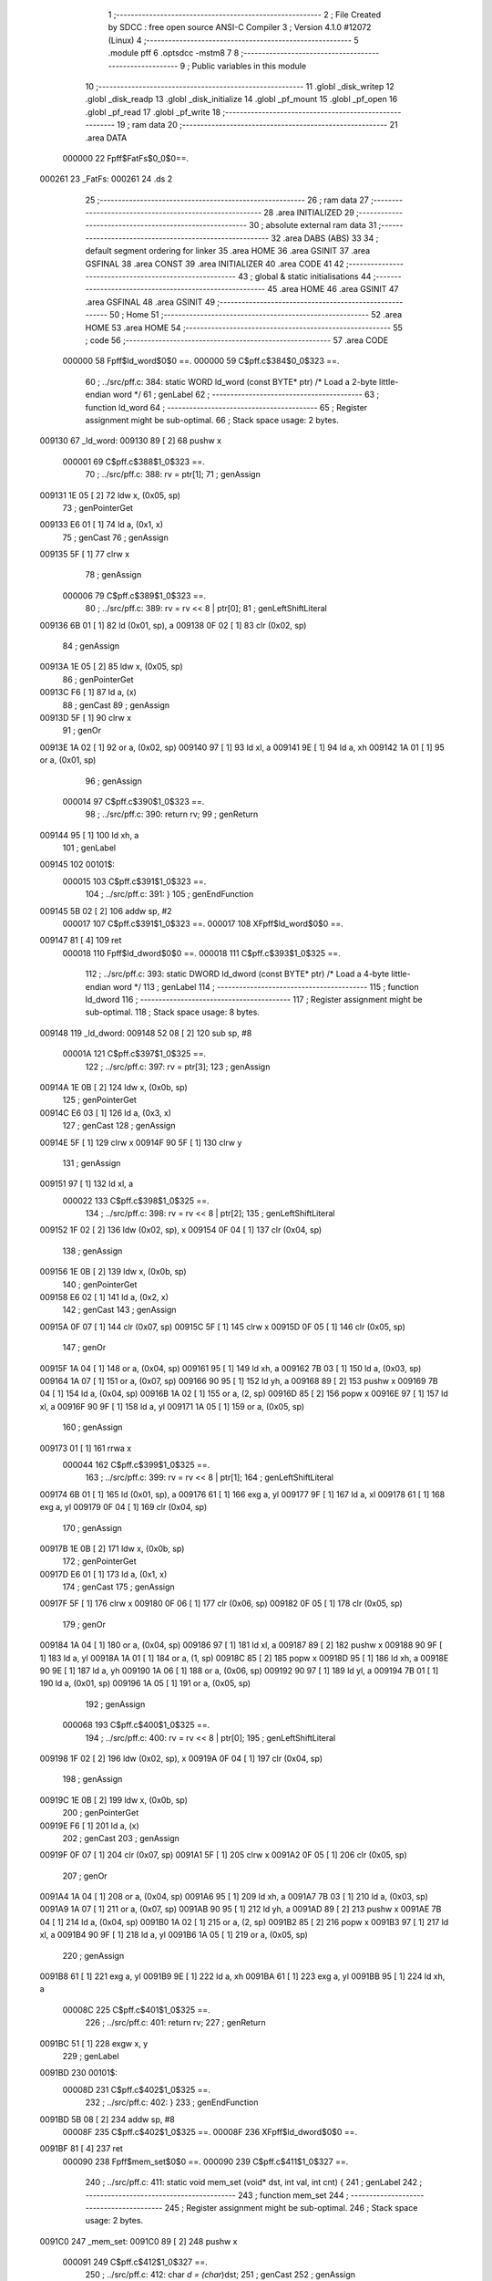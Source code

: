                                       1 ;--------------------------------------------------------
                                      2 ; File Created by SDCC : free open source ANSI-C Compiler
                                      3 ; Version 4.1.0 #12072 (Linux)
                                      4 ;--------------------------------------------------------
                                      5 	.module pff
                                      6 	.optsdcc -mstm8
                                      7 	
                                      8 ;--------------------------------------------------------
                                      9 ; Public variables in this module
                                     10 ;--------------------------------------------------------
                                     11 	.globl _disk_writep
                                     12 	.globl _disk_readp
                                     13 	.globl _disk_initialize
                                     14 	.globl _pf_mount
                                     15 	.globl _pf_open
                                     16 	.globl _pf_read
                                     17 	.globl _pf_write
                                     18 ;--------------------------------------------------------
                                     19 ; ram data
                                     20 ;--------------------------------------------------------
                                     21 	.area DATA
                           000000    22 Fpff$FatFs$0_0$0==.
      000261                         23 _FatFs:
      000261                         24 	.ds 2
                                     25 ;--------------------------------------------------------
                                     26 ; ram data
                                     27 ;--------------------------------------------------------
                                     28 	.area INITIALIZED
                                     29 ;--------------------------------------------------------
                                     30 ; absolute external ram data
                                     31 ;--------------------------------------------------------
                                     32 	.area DABS (ABS)
                                     33 
                                     34 ; default segment ordering for linker
                                     35 	.area HOME
                                     36 	.area GSINIT
                                     37 	.area GSFINAL
                                     38 	.area CONST
                                     39 	.area INITIALIZER
                                     40 	.area CODE
                                     41 
                                     42 ;--------------------------------------------------------
                                     43 ; global & static initialisations
                                     44 ;--------------------------------------------------------
                                     45 	.area HOME
                                     46 	.area GSINIT
                                     47 	.area GSFINAL
                                     48 	.area GSINIT
                                     49 ;--------------------------------------------------------
                                     50 ; Home
                                     51 ;--------------------------------------------------------
                                     52 	.area HOME
                                     53 	.area HOME
                                     54 ;--------------------------------------------------------
                                     55 ; code
                                     56 ;--------------------------------------------------------
                                     57 	.area CODE
                           000000    58 	Fpff$ld_word$0$0 ==.
                           000000    59 	C$pff.c$384$0_0$323 ==.
                                     60 ;	../src/pff.c: 384: static WORD ld_word (const BYTE* ptr)	/*	 Load a 2-byte little-endian word */
                                     61 ; genLabel
                                     62 ;	-----------------------------------------
                                     63 ;	 function ld_word
                                     64 ;	-----------------------------------------
                                     65 ;	Register assignment might be sub-optimal.
                                     66 ;	Stack space usage: 2 bytes.
      009130                         67 _ld_word:
      009130 89               [ 2]   68 	pushw	x
                           000001    69 	C$pff.c$388$1_0$323 ==.
                                     70 ;	../src/pff.c: 388: rv = ptr[1];
                                     71 ; genAssign
      009131 1E 05            [ 2]   72 	ldw	x, (0x05, sp)
                                     73 ; genPointerGet
      009133 E6 01            [ 1]   74 	ld	a, (0x1, x)
                                     75 ; genCast
                                     76 ; genAssign
      009135 5F               [ 1]   77 	clrw	x
                                     78 ; genAssign
                           000006    79 	C$pff.c$389$1_0$323 ==.
                                     80 ;	../src/pff.c: 389: rv = rv << 8 | ptr[0];
                                     81 ; genLeftShiftLiteral
      009136 6B 01            [ 1]   82 	ld	(0x01, sp), a
      009138 0F 02            [ 1]   83 	clr	(0x02, sp)
                                     84 ; genAssign
      00913A 1E 05            [ 2]   85 	ldw	x, (0x05, sp)
                                     86 ; genPointerGet
      00913C F6               [ 1]   87 	ld	a, (x)
                                     88 ; genCast
                                     89 ; genAssign
      00913D 5F               [ 1]   90 	clrw	x
                                     91 ; genOr
      00913E 1A 02            [ 1]   92 	or	a, (0x02, sp)
      009140 97               [ 1]   93 	ld	xl, a
      009141 9E               [ 1]   94 	ld	a, xh
      009142 1A 01            [ 1]   95 	or	a, (0x01, sp)
                                     96 ; genAssign
                           000014    97 	C$pff.c$390$1_0$323 ==.
                                     98 ;	../src/pff.c: 390: return rv;
                                     99 ; genReturn
      009144 95               [ 1]  100 	ld	xh, a
                                    101 ; genLabel
      009145                        102 00101$:
                           000015   103 	C$pff.c$391$1_0$323 ==.
                                    104 ;	../src/pff.c: 391: }
                                    105 ; genEndFunction
      009145 5B 02            [ 2]  106 	addw	sp, #2
                           000017   107 	C$pff.c$391$1_0$323 ==.
                           000017   108 	XFpff$ld_word$0$0 ==.
      009147 81               [ 4]  109 	ret
                           000018   110 	Fpff$ld_dword$0$0 ==.
                           000018   111 	C$pff.c$393$1_0$325 ==.
                                    112 ;	../src/pff.c: 393: static DWORD ld_dword (const BYTE* ptr)	/* Load a 4-byte little-endian word */
                                    113 ; genLabel
                                    114 ;	-----------------------------------------
                                    115 ;	 function ld_dword
                                    116 ;	-----------------------------------------
                                    117 ;	Register assignment might be sub-optimal.
                                    118 ;	Stack space usage: 8 bytes.
      009148                        119 _ld_dword:
      009148 52 08            [ 2]  120 	sub	sp, #8
                           00001A   121 	C$pff.c$397$1_0$325 ==.
                                    122 ;	../src/pff.c: 397: rv = ptr[3];
                                    123 ; genAssign
      00914A 1E 0B            [ 2]  124 	ldw	x, (0x0b, sp)
                                    125 ; genPointerGet
      00914C E6 03            [ 1]  126 	ld	a, (0x3, x)
                                    127 ; genCast
                                    128 ; genAssign
      00914E 5F               [ 1]  129 	clrw	x
      00914F 90 5F            [ 1]  130 	clrw	y
                                    131 ; genAssign
      009151 97               [ 1]  132 	ld	xl, a
                           000022   133 	C$pff.c$398$1_0$325 ==.
                                    134 ;	../src/pff.c: 398: rv = rv << 8 | ptr[2];
                                    135 ; genLeftShiftLiteral
      009152 1F 02            [ 2]  136 	ldw	(0x02, sp), x
      009154 0F 04            [ 1]  137 	clr	(0x04, sp)
                                    138 ; genAssign
      009156 1E 0B            [ 2]  139 	ldw	x, (0x0b, sp)
                                    140 ; genPointerGet
      009158 E6 02            [ 1]  141 	ld	a, (0x2, x)
                                    142 ; genCast
                                    143 ; genAssign
      00915A 0F 07            [ 1]  144 	clr	(0x07, sp)
      00915C 5F               [ 1]  145 	clrw	x
      00915D 0F 05            [ 1]  146 	clr	(0x05, sp)
                                    147 ; genOr
      00915F 1A 04            [ 1]  148 	or	a, (0x04, sp)
      009161 95               [ 1]  149 	ld	xh, a
      009162 7B 03            [ 1]  150 	ld	a, (0x03, sp)
      009164 1A 07            [ 1]  151 	or	a, (0x07, sp)
      009166 90 95            [ 1]  152 	ld	yh, a
      009168 89               [ 2]  153 	pushw	x
      009169 7B 04            [ 1]  154 	ld	a, (0x04, sp)
      00916B 1A 02            [ 1]  155 	or	a, (2, sp)
      00916D 85               [ 2]  156 	popw	x
      00916E 97               [ 1]  157 	ld	xl, a
      00916F 90 9F            [ 1]  158 	ld	a, yl
      009171 1A 05            [ 1]  159 	or	a, (0x05, sp)
                                    160 ; genAssign
      009173 01               [ 1]  161 	rrwa	x
                           000044   162 	C$pff.c$399$1_0$325 ==.
                                    163 ;	../src/pff.c: 399: rv = rv << 8 | ptr[1];
                                    164 ; genLeftShiftLiteral
      009174 6B 01            [ 1]  165 	ld	(0x01, sp), a
      009176 61               [ 1]  166 	exg	a, yl
      009177 9F               [ 1]  167 	ld	a, xl
      009178 61               [ 1]  168 	exg	a, yl
      009179 0F 04            [ 1]  169 	clr	(0x04, sp)
                                    170 ; genAssign
      00917B 1E 0B            [ 2]  171 	ldw	x, (0x0b, sp)
                                    172 ; genPointerGet
      00917D E6 01            [ 1]  173 	ld	a, (0x1, x)
                                    174 ; genCast
                                    175 ; genAssign
      00917F 5F               [ 1]  176 	clrw	x
      009180 0F 06            [ 1]  177 	clr	(0x06, sp)
      009182 0F 05            [ 1]  178 	clr	(0x05, sp)
                                    179 ; genOr
      009184 1A 04            [ 1]  180 	or	a, (0x04, sp)
      009186 97               [ 1]  181 	ld	xl, a
      009187 89               [ 2]  182 	pushw	x
      009188 90 9F            [ 1]  183 	ld	a, yl
      00918A 1A 01            [ 1]  184 	or	a, (1, sp)
      00918C 85               [ 2]  185 	popw	x
      00918D 95               [ 1]  186 	ld	xh, a
      00918E 90 9E            [ 1]  187 	ld	a, yh
      009190 1A 06            [ 1]  188 	or	a, (0x06, sp)
      009192 90 97            [ 1]  189 	ld	yl, a
      009194 7B 01            [ 1]  190 	ld	a, (0x01, sp)
      009196 1A 05            [ 1]  191 	or	a, (0x05, sp)
                                    192 ; genAssign
                           000068   193 	C$pff.c$400$1_0$325 ==.
                                    194 ;	../src/pff.c: 400: rv = rv << 8 | ptr[0];
                                    195 ; genLeftShiftLiteral
      009198 1F 02            [ 2]  196 	ldw	(0x02, sp), x
      00919A 0F 04            [ 1]  197 	clr	(0x04, sp)
                                    198 ; genAssign
      00919C 1E 0B            [ 2]  199 	ldw	x, (0x0b, sp)
                                    200 ; genPointerGet
      00919E F6               [ 1]  201 	ld	a, (x)
                                    202 ; genCast
                                    203 ; genAssign
      00919F 0F 07            [ 1]  204 	clr	(0x07, sp)
      0091A1 5F               [ 1]  205 	clrw	x
      0091A2 0F 05            [ 1]  206 	clr	(0x05, sp)
                                    207 ; genOr
      0091A4 1A 04            [ 1]  208 	or	a, (0x04, sp)
      0091A6 95               [ 1]  209 	ld	xh, a
      0091A7 7B 03            [ 1]  210 	ld	a, (0x03, sp)
      0091A9 1A 07            [ 1]  211 	or	a, (0x07, sp)
      0091AB 90 95            [ 1]  212 	ld	yh, a
      0091AD 89               [ 2]  213 	pushw	x
      0091AE 7B 04            [ 1]  214 	ld	a, (0x04, sp)
      0091B0 1A 02            [ 1]  215 	or	a, (2, sp)
      0091B2 85               [ 2]  216 	popw	x
      0091B3 97               [ 1]  217 	ld	xl, a
      0091B4 90 9F            [ 1]  218 	ld	a, yl
      0091B6 1A 05            [ 1]  219 	or	a, (0x05, sp)
                                    220 ; genAssign
      0091B8 61               [ 1]  221 	exg	a, yl
      0091B9 9E               [ 1]  222 	ld	a, xh
      0091BA 61               [ 1]  223 	exg	a, yl
      0091BB 95               [ 1]  224 	ld	xh, a
                           00008C   225 	C$pff.c$401$1_0$325 ==.
                                    226 ;	../src/pff.c: 401: return rv;
                                    227 ; genReturn
      0091BC 51               [ 1]  228 	exgw	x, y
                                    229 ; genLabel
      0091BD                        230 00101$:
                           00008D   231 	C$pff.c$402$1_0$325 ==.
                                    232 ;	../src/pff.c: 402: }
                                    233 ; genEndFunction
      0091BD 5B 08            [ 2]  234 	addw	sp, #8
                           00008F   235 	C$pff.c$402$1_0$325 ==.
                           00008F   236 	XFpff$ld_dword$0$0 ==.
      0091BF 81               [ 4]  237 	ret
                           000090   238 	Fpff$mem_set$0$0 ==.
                           000090   239 	C$pff.c$411$1_0$327 ==.
                                    240 ;	../src/pff.c: 411: static void mem_set (void* dst, int val, int cnt) {
                                    241 ; genLabel
                                    242 ;	-----------------------------------------
                                    243 ;	 function mem_set
                                    244 ;	-----------------------------------------
                                    245 ;	Register assignment might be sub-optimal.
                                    246 ;	Stack space usage: 2 bytes.
      0091C0                        247 _mem_set:
      0091C0 89               [ 2]  248 	pushw	x
                           000091   249 	C$pff.c$412$1_0$327 ==.
                                    250 ;	../src/pff.c: 412: char *d = (char*)dst;
                                    251 ; genCast
                                    252 ; genAssign
      0091C1 1E 05            [ 2]  253 	ldw	x, (0x05, sp)
                                    254 ; genAssign
                           000093   255 	C$pff.c$413$1_0$327 ==.
                                    256 ;	../src/pff.c: 413: while (cnt--) *d++ = (char)val;
                                    257 ; genAssign
      0091C3 1F 01            [ 2]  258 	ldw	(0x01, sp), x
                                    259 ; genAssign
      0091C5 16 09            [ 2]  260 	ldw	y, (0x09, sp)
                                    261 ; genLabel
      0091C7                        262 00101$:
                                    263 ; genAssign
      0091C7 93               [ 1]  264 	ldw	x, y
                                    265 ; genMinus
      0091C8 90 5A            [ 2]  266 	decw	y
                                    267 ; genIfx
      0091CA 5D               [ 2]  268 	tnzw	x
      0091CB 26 03            [ 1]  269 	jrne	00117$
      0091CD CC 91 DD         [ 2]  270 	jp	00104$
      0091D0                        271 00117$:
                                    272 ; genCast
                                    273 ; genAssign
      0091D0 7B 08            [ 1]  274 	ld	a, (0x08, sp)
                                    275 ; genPointerSet
      0091D2 1E 01            [ 2]  276 	ldw	x, (0x01, sp)
      0091D4 F7               [ 1]  277 	ld	(x), a
                                    278 ; genPlus
      0091D5 1E 01            [ 2]  279 	ldw	x, (0x01, sp)
      0091D7 5C               [ 1]  280 	incw	x
      0091D8 1F 01            [ 2]  281 	ldw	(0x01, sp), x
      0091DA                        282 00118$:
                                    283 ; genGoto
      0091DA CC 91 C7         [ 2]  284 	jp	00101$
                                    285 ; genLabel
      0091DD                        286 00104$:
                           0000AD   287 	C$pff.c$414$1_0$327 ==.
                                    288 ;	../src/pff.c: 414: }
                                    289 ; genEndFunction
      0091DD 85               [ 2]  290 	popw	x
                           0000AE   291 	C$pff.c$414$1_0$327 ==.
                           0000AE   292 	XFpff$mem_set$0$0 ==.
      0091DE 81               [ 4]  293 	ret
                           0000AF   294 	Fpff$mem_cmp$0$0 ==.
                           0000AF   295 	C$pff.c$417$1_0$329 ==.
                                    296 ;	../src/pff.c: 417: static int mem_cmp (const void* dst, const void* src, int cnt) {
                                    297 ; genLabel
                                    298 ;	-----------------------------------------
                                    299 ;	 function mem_cmp
                                    300 ;	-----------------------------------------
                                    301 ;	Register assignment might be sub-optimal.
                                    302 ;	Stack space usage: 10 bytes.
      0091DF                        303 _mem_cmp:
      0091DF 52 0A            [ 2]  304 	sub	sp, #10
                           0000B1   305 	C$pff.c$418$1_0$329 ==.
                                    306 ;	../src/pff.c: 418: const char *d = (const char *)dst, *s = (const char *)src;
                                    307 ; genCast
                                    308 ; genAssign
      0091E1 16 0D            [ 2]  309 	ldw	y, (0x0d, sp)
                                    310 ; genAssign
                                    311 ; genCast
                                    312 ; genAssign
      0091E3 1E 0F            [ 2]  313 	ldw	x, (0x0f, sp)
                                    314 ; genAssign
                           0000B5   315 	C$pff.c$419$1_0$329 ==.
                                    316 ;	../src/pff.c: 419: int r = 0;
                                    317 ; genAssign
      0091E5 0F 02            [ 1]  318 	clr	(0x02, sp)
      0091E7 0F 01            [ 1]  319 	clr	(0x01, sp)
                           0000B9   320 	C$pff.c$420$1_0$329 ==.
                                    321 ;	../src/pff.c: 420: while (cnt-- && (r = *d++ - *s++) == 0) ;
                                    322 ; genAssign
      0091E9 17 05            [ 2]  323 	ldw	(0x05, sp), y
                                    324 ; genAssign
      0091EB 1F 07            [ 2]  325 	ldw	(0x07, sp), x
                                    326 ; genAssign
      0091ED 16 11            [ 2]  327 	ldw	y, (0x11, sp)
      0091EF 17 09            [ 2]  328 	ldw	(0x09, sp), y
                                    329 ; genLabel
      0091F1                        330 00102$:
                                    331 ; genAssign
      0091F1 16 09            [ 2]  332 	ldw	y, (0x09, sp)
      0091F3 17 03            [ 2]  333 	ldw	(0x03, sp), y
                                    334 ; genMinus
      0091F5 1E 09            [ 2]  335 	ldw	x, (0x09, sp)
      0091F7 5A               [ 2]  336 	decw	x
      0091F8 1F 09            [ 2]  337 	ldw	(0x09, sp), x
                                    338 ; genIfx
      0091FA 1E 03            [ 2]  339 	ldw	x, (0x03, sp)
      0091FC 26 03            [ 1]  340 	jrne	00118$
      0091FE CC 92 24         [ 2]  341 	jp	00104$
      009201                        342 00118$:
                                    343 ; genPointerGet
      009201 1E 05            [ 2]  344 	ldw	x, (0x05, sp)
      009203 F6               [ 1]  345 	ld	a, (x)
                                    346 ; genPlus
      009204 1E 05            [ 2]  347 	ldw	x, (0x05, sp)
      009206 5C               [ 1]  348 	incw	x
      009207 1F 05            [ 2]  349 	ldw	(0x05, sp), x
      009209                        350 00119$:
                                    351 ; genCast
                                    352 ; genAssign
      009209 5F               [ 1]  353 	clrw	x
      00920A 97               [ 1]  354 	ld	xl, a
                                    355 ; genPointerGet
      00920B 16 07            [ 2]  356 	ldw	y, (0x07, sp)
      00920D 90 F6            [ 1]  357 	ld	a, (y)
                                    358 ; genPlus
      00920F 16 07            [ 2]  359 	ldw	y, (0x07, sp)
      009211 90 5C            [ 1]  360 	incw	y
      009213 17 07            [ 2]  361 	ldw	(0x07, sp), y
                                    362 ; genCast
                                    363 ; genAssign
      009215 6B 04            [ 1]  364 	ld	(0x04, sp), a
      009217 0F 03            [ 1]  365 	clr	(0x03, sp)
                                    366 ; genMinus
      009219 72 F0 03         [ 2]  367 	subw	x, (0x03, sp)
                                    368 ; genAssign
      00921C 1F 01            [ 2]  369 	ldw	(0x01, sp), x
                                    370 ; genIfx
      00921E 5D               [ 2]  371 	tnzw	x
      00921F 26 03            [ 1]  372 	jrne	00120$
      009221 CC 91 F1         [ 2]  373 	jp	00102$
      009224                        374 00120$:
                                    375 ; genLabel
      009224                        376 00104$:
                           0000F4   377 	C$pff.c$421$1_0$329 ==.
                                    378 ;	../src/pff.c: 421: return r;
                                    379 ; genReturn
      009224 1E 01            [ 2]  380 	ldw	x, (0x01, sp)
                                    381 ; genLabel
      009226                        382 00105$:
                           0000F6   383 	C$pff.c$422$1_0$329 ==.
                                    384 ;	../src/pff.c: 422: }
                                    385 ; genEndFunction
      009226 5B 0A            [ 2]  386 	addw	sp, #10
                           0000F8   387 	C$pff.c$422$1_0$329 ==.
                           0000F8   388 	XFpff$mem_cmp$0$0 ==.
      009228 81               [ 4]  389 	ret
                           0000F9   390 	Fpff$get_fat$0$0 ==.
                           0000F9   391 	C$pff.c$430$1_0$331 ==.
                                    392 ;	../src/pff.c: 430: static CLUST get_fat (	/* 1:IO error, Else:Cluster status */
                                    393 ; genLabel
                                    394 ;	-----------------------------------------
                                    395 ;	 function get_fat
                                    396 ;	-----------------------------------------
                                    397 ;	Register assignment might be sub-optimal.
                                    398 ;	Stack space usage: 18 bytes.
      009229                        399 _get_fat:
      009229 52 12            [ 2]  400 	sub	sp, #18
                           0000FB   401 	C$pff.c$435$2_0$331 ==.
                                    402 ;	../src/pff.c: 435: FATFS *fs = FatFs;
                                    403 ; genAssign
      00922B 90 CE 02 61      [ 2]  404 	ldw	y, _FatFs+0
                           0000FF   405 	C$pff.c$440$1_0$331 ==.
                                    406 ;	../src/pff.c: 440: if (clst < 2 || clst >= fs->n_fatent) return 1;	/* Range check */
                                    407 ; genCmp
                                    408 ; genCmpTop
      00922F 1E 17            [ 2]  409 	ldw	x, (0x17, sp)
      009231 A3 00 02         [ 2]  410 	cpw	x, #0x0002
      009234 7B 16            [ 1]  411 	ld	a, (0x16, sp)
      009236 A2 00            [ 1]  412 	sbc	a, #0x00
      009238 7B 15            [ 1]  413 	ld	a, (0x15, sp)
      00923A A2 00            [ 1]  414 	sbc	a, #0x00
      00923C 24 03            [ 1]  415 	jrnc	00125$
      00923E CC 92 5F         [ 2]  416 	jp	00101$
      009241                        417 00125$:
                                    418 ; skipping generated iCode
                                    419 ; genAssign
      009241 93               [ 1]  420 	ldw	x, y
                                    421 ; genPointerGet
      009242 E6 09            [ 1]  422 	ld	a, (0x9, x)
      009244 6B 12            [ 1]  423 	ld	(0x12, sp), a
      009246 E6 08            [ 1]  424 	ld	a, (0x8, x)
      009248 6B 11            [ 1]  425 	ld	(0x11, sp), a
      00924A EE 06            [ 2]  426 	ldw	x, (0x6, x)
      00924C 1F 0F            [ 2]  427 	ldw	(0x0f, sp), x
                                    428 ; genCmp
                                    429 ; genCmpTop
      00924E 1E 17            [ 2]  430 	ldw	x, (0x17, sp)
      009250 13 11            [ 2]  431 	cpw	x, (0x11, sp)
      009252 7B 16            [ 1]  432 	ld	a, (0x16, sp)
      009254 12 10            [ 1]  433 	sbc	a, (0x10, sp)
      009256 7B 15            [ 1]  434 	ld	a, (0x15, sp)
      009258 12 0F            [ 1]  435 	sbc	a, (0x0f, sp)
      00925A 24 03            [ 1]  436 	jrnc	00126$
      00925C CC 92 66         [ 2]  437 	jp	00102$
      00925F                        438 00126$:
                                    439 ; skipping generated iCode
                                    440 ; genLabel
      00925F                        441 00101$:
                                    442 ; genReturn
      00925F 5F               [ 1]  443 	clrw	x
      009260 5C               [ 1]  444 	incw	x
      009261 90 5F            [ 1]  445 	clrw	y
      009263 CC 92 DE         [ 2]  446 	jp	00108$
                                    447 ; genLabel
      009266                        448 00102$:
                           000136   449 	C$pff.c$442$1_0$331 ==.
                                    450 ;	../src/pff.c: 442: switch (fs->fs_type) {
                                    451 ; genPointerGet
      009266 90 F6            [ 1]  452 	ld	a, (y)
                                    453 ; genCmpEQorNE
      009268 A1 03            [ 1]  454 	cp	a, #0x03
      00926A 26 03            [ 1]  455 	jrne	00128$
      00926C CC 92 72         [ 2]  456 	jp	00129$
      00926F                        457 00128$:
      00926F CC 92 DA         [ 2]  458 	jp	00107$
      009272                        459 00129$:
                                    460 ; skipping generated iCode
                           000142   461 	C$pff.c$464$2_0$332 ==.
                                    462 ;	../src/pff.c: 464: if (disk_readp(buf, fs->fatbase + clst / 128, ((UINT)clst % 128) * 4, 4)) break;
                                    463 ; genCast
                                    464 ; genAssign
      009272 1E 17            [ 2]  465 	ldw	x, (0x17, sp)
                                    466 ; genAnd
      009274 9F               [ 1]  467 	ld	a, xl
      009275 A4 7F            [ 1]  468 	and	a, #0x7f
      009277 97               [ 1]  469 	ld	xl, a
      009278 4F               [ 1]  470 	clr	a
      009279 95               [ 1]  471 	ld	xh, a
                                    472 ; genLeftShiftLiteral
      00927A 58               [ 2]  473 	sllw	x
      00927B 58               [ 2]  474 	sllw	x
      00927C 1F 05            [ 2]  475 	ldw	(0x05, sp), x
                                    476 ; genAssign
      00927E 93               [ 1]  477 	ldw	x, y
                                    478 ; genPointerGet
      00927F E6 0D            [ 1]  479 	ld	a, (0xd, x)
      009281 6B 0A            [ 1]  480 	ld	(0x0a, sp), a
      009283 E6 0C            [ 1]  481 	ld	a, (0xc, x)
      009285 EE 0A            [ 2]  482 	ldw	x, (0xa, x)
      009287 1F 07            [ 2]  483 	ldw	(0x07, sp), x
                                    484 ; genRightShiftLiteral
      009289 1E 17            [ 2]  485 	ldw	x, (0x17, sp)
      00928B 16 15            [ 2]  486 	ldw	y, (0x15, sp)
      00928D 88               [ 1]  487 	push	a
      00928E 4F               [ 1]  488 	clr	a
      00928F 90 01            [ 1]  489 	rrwa	y
      009291 01               [ 1]  490 	rrwa	x
      009292 48               [ 1]  491 	sll	a
      009293 59               [ 2]  492 	rlcw	x
      009294 90 59            [ 2]  493 	rlcw	y
      009296 84               [ 1]  494 	pop	a
      009297 1F 0D            [ 2]  495 	ldw	(0x0d, sp), x
                                    496 ; genPlus
      009299 95               [ 1]  497 	ld	xh, a
      00929A 41               [ 1]  498 	exg	a, xl
      00929B 7B 0A            [ 1]  499 	ld	a, (0x0a, sp)
      00929D 41               [ 1]  500 	exg	a, xl
      00929E 72 FB 0D         [ 2]  501 	addw	x, (0x0d, sp)
      0092A1 90 9F            [ 1]  502 	ld	a, yl
      0092A3 19 08            [ 1]  503 	adc	a, (0x08, sp)
      0092A5 6B 10            [ 1]  504 	ld	(0x10, sp), a
      0092A7 90 9E            [ 1]  505 	ld	a, yh
      0092A9 19 07            [ 1]  506 	adc	a, (0x07, sp)
      0092AB 6B 0F            [ 1]  507 	ld	(0x0f, sp), a
                                    508 ; skipping iCode since result will be rematerialized
                                    509 ; skipping iCode since result will be rematerialized
                                    510 ; genIPush
      0092AD 4B 04            [ 1]  511 	push	#0x04
      0092AF 4B 00            [ 1]  512 	push	#0x00
                                    513 ; genIPush
      0092B1 16 07            [ 2]  514 	ldw	y, (0x07, sp)
      0092B3 90 89            [ 2]  515 	pushw	y
                                    516 ; genIPush
      0092B5 89               [ 2]  517 	pushw	x
      0092B6 1E 15            [ 2]  518 	ldw	x, (0x15, sp)
      0092B8 89               [ 2]  519 	pushw	x
                                    520 ; genIPush
      0092B9 96               [ 1]  521 	ldw	x, sp
      0092BA 1C 00 09         [ 2]  522 	addw	x, #9
      0092BD 89               [ 2]  523 	pushw	x
                                    524 ; genCall
      0092BE CD 86 47         [ 4]  525 	call	_disk_readp
      0092C1 5B 0A            [ 2]  526 	addw	sp, #10
                                    527 ; genIfx
      0092C3 4D               [ 1]  528 	tnz	a
      0092C4 27 03            [ 1]  529 	jreq	00130$
      0092C6 CC 92 DA         [ 2]  530 	jp	00107$
      0092C9                        531 00130$:
                           000199   532 	C$pff.c$465$2_0$332 ==.
                                    533 ;	../src/pff.c: 465: return ld_dword(buf) & 0x0FFFFFFF;
                                    534 ; skipping iCode since result will be rematerialized
                                    535 ; skipping iCode since result will be rematerialized
                                    536 ; genIPush
      0092C9 96               [ 1]  537 	ldw	x, sp
      0092CA 5C               [ 1]  538 	incw	x
      0092CB 89               [ 2]  539 	pushw	x
                                    540 ; genCall
      0092CC CD 91 48         [ 4]  541 	call	_ld_dword
      0092CF 5B 02            [ 2]  542 	addw	sp, #2
                                    543 ; genAnd
      0092D1 90 9E            [ 1]  544 	ld	a, yh
      0092D3 A4 0F            [ 1]  545 	and	a, #0x0f
                                    546 ; genReturn
      0092D5 90 95            [ 1]  547 	ld	yh, a
      0092D7 CC 92 DE         [ 2]  548 	jp	00108$
                           0001AA   549 	C$pff.c$467$1_0$331 ==.
                                    550 ;	../src/pff.c: 467: }
                                    551 ; genLabel
      0092DA                        552 00107$:
                           0001AA   553 	C$pff.c$469$1_0$331 ==.
                                    554 ;	../src/pff.c: 469: return 1;	/* An error occured at the disk I/O layer */
                                    555 ; genReturn
      0092DA 5F               [ 1]  556 	clrw	x
      0092DB 5C               [ 1]  557 	incw	x
      0092DC 90 5F            [ 1]  558 	clrw	y
                                    559 ; genLabel
      0092DE                        560 00108$:
                           0001AE   561 	C$pff.c$470$1_0$331 ==.
                                    562 ;	../src/pff.c: 470: }
                                    563 ; genEndFunction
      0092DE 5B 12            [ 2]  564 	addw	sp, #18
                           0001B0   565 	C$pff.c$470$1_0$331 ==.
                           0001B0   566 	XFpff$get_fat$0$0 ==.
      0092E0 81               [ 4]  567 	ret
                           0001B1   568 	Fpff$clust2sect$0$0 ==.
                           0001B1   569 	C$pff.c$479$1_0$334 ==.
                                    570 ;	../src/pff.c: 479: static DWORD clust2sect (	/* !=0: Sector number, 0: Failed - invalid cluster# */
                                    571 ; genLabel
                                    572 ;	-----------------------------------------
                                    573 ;	 function clust2sect
                                    574 ;	-----------------------------------------
                                    575 ;	Register assignment might be sub-optimal.
                                    576 ;	Stack space usage: 8 bytes.
      0092E1                        577 _clust2sect:
      0092E1 52 08            [ 2]  578 	sub	sp, #8
                           0001B3   579 	C$pff.c$483$2_0$334 ==.
                                    580 ;	../src/pff.c: 483: FATFS *fs = FatFs;
                                    581 ; genAssign
      0092E3 CE 02 61         [ 2]  582 	ldw	x, _FatFs+0
      0092E6 1F 07            [ 2]  583 	ldw	(0x07, sp), x
                           0001B8   584 	C$pff.c$486$1_0$334 ==.
                                    585 ;	../src/pff.c: 486: clst -= 2;
                                    586 ; genMinus
      0092E8 1E 0D            [ 2]  587 	ldw	x, (0x0d, sp)
      0092EA 1D 00 02         [ 2]  588 	subw	x, #0x0002
      0092ED 16 0B            [ 2]  589 	ldw	y, (0x0b, sp)
      0092EF 24 02            [ 1]  590 	jrnc	00110$
      0092F1 90 5A            [ 2]  591 	decw	y
      0092F3                        592 00110$:
                                    593 ; genAssign
      0092F3 1F 0D            [ 2]  594 	ldw	(0x0d, sp), x
      0092F5 17 0B            [ 2]  595 	ldw	(0x0b, sp), y
                           0001C7   596 	C$pff.c$487$1_0$334 ==.
                                    597 ;	../src/pff.c: 487: if (clst >= (fs->n_fatent - 2)) return 0;		/* Invalid cluster# */
                                    598 ; genAssign
      0092F7 1E 07            [ 2]  599 	ldw	x, (0x07, sp)
                                    600 ; genPointerGet
      0092F9 90 93            [ 1]  601 	ldw	y, x
      0092FB 90 EE 08         [ 2]  602 	ldw	y, (0x8, y)
      0092FE EE 06            [ 2]  603 	ldw	x, (0x6, x)
                                    604 ; genMinus
      009300 72 A2 00 02      [ 2]  605 	subw	y, #0x0002
      009304 17 05            [ 2]  606 	ldw	(0x05, sp), y
      009306 24 01            [ 1]  607 	jrnc	00111$
      009308 5A               [ 2]  608 	decw	x
      009309                        609 00111$:
      009309 1F 03            [ 2]  610 	ldw	(0x03, sp), x
                                    611 ; genCmp
                                    612 ; genCmpTop
      00930B 1E 0D            [ 2]  613 	ldw	x, (0x0d, sp)
      00930D 13 05            [ 2]  614 	cpw	x, (0x05, sp)
      00930F 7B 0C            [ 1]  615 	ld	a, (0x0c, sp)
      009311 12 04            [ 1]  616 	sbc	a, (0x04, sp)
      009313 7B 0B            [ 1]  617 	ld	a, (0x0b, sp)
      009315 12 03            [ 1]  618 	sbc	a, (0x03, sp)
      009317 24 03            [ 1]  619 	jrnc	00112$
      009319 CC 93 22         [ 2]  620 	jp	00102$
      00931C                        621 00112$:
                                    622 ; skipping generated iCode
                                    623 ; genReturn
      00931C 5F               [ 1]  624 	clrw	x
      00931D 90 5F            [ 1]  625 	clrw	y
      00931F CC 93 54         [ 2]  626 	jp	00103$
                                    627 ; genLabel
      009322                        628 00102$:
                           0001F2   629 	C$pff.c$488$1_0$334 ==.
                                    630 ;	../src/pff.c: 488: return (DWORD)clst * fs->csize + fs->database;
                                    631 ; genAssign
      009322 1E 07            [ 2]  632 	ldw	x, (0x07, sp)
                                    633 ; genPointerGet
      009324 E6 02            [ 1]  634 	ld	a, (0x2, x)
                                    635 ; genCast
                                    636 ; genAssign
      009326 5F               [ 1]  637 	clrw	x
      009327 97               [ 1]  638 	ld	xl, a
      009328 90 5F            [ 1]  639 	clrw	y
                                    640 ; genIPush
      00932A 89               [ 2]  641 	pushw	x
      00932B 90 89            [ 2]  642 	pushw	y
                                    643 ; genIPush
      00932D 1E 11            [ 2]  644 	ldw	x, (0x11, sp)
      00932F 89               [ 2]  645 	pushw	x
      009330 1E 11            [ 2]  646 	ldw	x, (0x11, sp)
      009332 89               [ 2]  647 	pushw	x
                                    648 ; genCall
      009333 CD A0 6B         [ 4]  649 	call	__mullong
      009336 5B 08            [ 2]  650 	addw	sp, #8
      009338 1F 03            [ 2]  651 	ldw	(0x03, sp), x
      00933A 17 01            [ 2]  652 	ldw	(0x01, sp), y
                                    653 ; genAssign
      00933C 1E 07            [ 2]  654 	ldw	x, (0x07, sp)
                                    655 ; genPointerGet
      00933E 90 93            [ 1]  656 	ldw	y, x
      009340 90 EE 14         [ 2]  657 	ldw	y, (0x14, y)
      009343 EE 12            [ 2]  658 	ldw	x, (0x12, x)
      009345 1F 05            [ 2]  659 	ldw	(0x05, sp), x
                                    660 ; genPlus
      009347 93               [ 1]  661 	ldw	x, y
      009348 72 FB 03         [ 2]  662 	addw	x, (0x03, sp)
      00934B 16 05            [ 2]  663 	ldw	y, (0x05, sp)
      00934D 24 02            [ 1]  664 	jrnc	00113$
      00934F 90 5C            [ 1]  665 	incw	y
      009351                        666 00113$:
      009351 72 F9 01         [ 2]  667 	addw	y, (0x01, sp)
                                    668 ; genReturn
                                    669 ; genLabel
      009354                        670 00103$:
                           000224   671 	C$pff.c$489$1_0$334 ==.
                                    672 ;	../src/pff.c: 489: }
                                    673 ; genEndFunction
      009354 5B 08            [ 2]  674 	addw	sp, #8
                           000226   675 	C$pff.c$489$1_0$334 ==.
                           000226   676 	XFpff$clust2sect$0$0 ==.
      009356 81               [ 4]  677 	ret
                           000227   678 	Fpff$get_clust$0$0 ==.
                           000227   679 	C$pff.c$492$1_0$336 ==.
                                    680 ;	../src/pff.c: 492: static CLUST get_clust (
                                    681 ; genLabel
                                    682 ;	-----------------------------------------
                                    683 ;	 function get_clust
                                    684 ;	-----------------------------------------
                                    685 ;	Register assignment might be sub-optimal.
                                    686 ;	Stack space usage: 4 bytes.
      009357                        687 _get_clust:
      009357 52 04            [ 2]  688 	sub	sp, #4
                           000229   689 	C$pff.c$501$2_0$337 ==.
                                    690 ;	../src/pff.c: 501: clst = ld_word(dir+DIR_FstClusHI);
                                    691 ; genPlus
      009359 1E 07            [ 2]  692 	ldw	x, (0x07, sp)
      00935B 1C 00 14         [ 2]  693 	addw	x, #0x0014
                                    694 ; genIPush
      00935E 89               [ 2]  695 	pushw	x
                                    696 ; genCall
      00935F CD 91 30         [ 4]  697 	call	_ld_word
      009362 5B 02            [ 2]  698 	addw	sp, #2
                                    699 ; genCast
                                    700 ; genAssign
      009364 51               [ 1]  701 	exgw	x, y
      009365 5F               [ 1]  702 	clrw	x
                                    703 ; genAssign
                           000236   704 	C$pff.c$502$2_0$337 ==.
                                    705 ;	../src/pff.c: 502: clst <<= 16;
                                    706 ; genLeftShiftLiteral
      009366 5F               [ 1]  707 	clrw	x
                                    708 ; genAssign
      009367 1F 03            [ 2]  709 	ldw	(0x03, sp), x
      009369 17 01            [ 2]  710 	ldw	(0x01, sp), y
                           00023B   711 	C$pff.c$504$1_0$336 ==.
                                    712 ;	../src/pff.c: 504: clst |= ld_word(dir+DIR_FstClusLO);
                                    713 ; genPlus
      00936B 1E 07            [ 2]  714 	ldw	x, (0x07, sp)
      00936D 1C 00 1A         [ 2]  715 	addw	x, #0x001a
                                    716 ; genIPush
      009370 89               [ 2]  717 	pushw	x
                                    718 ; genCall
      009371 CD 91 30         [ 4]  719 	call	_ld_word
      009374 5B 02            [ 2]  720 	addw	sp, #2
                                    721 ; genCast
                                    722 ; genAssign
      009376 4F               [ 1]  723 	clr	a
      009377 90 5F            [ 1]  724 	clrw	y
                                    725 ; genOr
      009379 1A 02            [ 1]  726 	or	a, (0x02, sp)
      00937B 90 97            [ 1]  727 	ld	yl, a
      00937D 9F               [ 1]  728 	ld	a, xl
      00937E 1A 04            [ 1]  729 	or	a, (0x04, sp)
      009380 97               [ 1]  730 	ld	xl, a
      009381 9E               [ 1]  731 	ld	a, xh
      009382 1A 03            [ 1]  732 	or	a, (0x03, sp)
      009384 95               [ 1]  733 	ld	xh, a
      009385 90 9E            [ 1]  734 	ld	a, yh
      009387 1A 01            [ 1]  735 	or	a, (0x01, sp)
                                    736 ; genAssign
                           000259   737 	C$pff.c$506$1_0$336 ==.
                                    738 ;	../src/pff.c: 506: return clst;
                                    739 ; genReturn
      009389 90 95            [ 1]  740 	ld	yh, a
                                    741 ; genLabel
      00938B                        742 00105$:
                           00025B   743 	C$pff.c$507$1_0$336 ==.
                                    744 ;	../src/pff.c: 507: }
                                    745 ; genEndFunction
      00938B 5B 04            [ 2]  746 	addw	sp, #4
                           00025D   747 	C$pff.c$507$1_0$336 ==.
                           00025D   748 	XFpff$get_clust$0$0 ==.
      00938D 81               [ 4]  749 	ret
                           00025E   750 	Fpff$dir_rewind$0$0 ==.
                           00025E   751 	C$pff.c$514$1_0$339 ==.
                                    752 ;	../src/pff.c: 514: static FRESULT dir_rewind (
                                    753 ; genLabel
                                    754 ;	-----------------------------------------
                                    755 ;	 function dir_rewind
                                    756 ;	-----------------------------------------
                                    757 ;	Register assignment might be sub-optimal.
                                    758 ;	Stack space usage: 12 bytes.
      00938E                        759 _dir_rewind:
      00938E 52 0C            [ 2]  760 	sub	sp, #12
                           000260   761 	C$pff.c$519$2_0$339 ==.
                                    762 ;	../src/pff.c: 519: FATFS *fs = FatFs;
                                    763 ; genAssign
      009390 CE 02 61         [ 2]  764 	ldw	x, _FatFs+0
      009393 1F 07            [ 2]  765 	ldw	(0x07, sp), x
                           000265   766 	C$pff.c$522$1_0$339 ==.
                                    767 ;	../src/pff.c: 522: dj->index = 0;
                                    768 ; genAssign
      009395 16 0F            [ 2]  769 	ldw	y, (0x0f, sp)
      009397 17 05            [ 2]  770 	ldw	(0x05, sp), y
                                    771 ; genPointerSet
      009399 1E 05            [ 2]  772 	ldw	x, (0x05, sp)
      00939B 6F 01            [ 1]  773 	clr	(0x1, x)
      00939D 7F               [ 1]  774 	clr	(x)
                           00026E   775 	C$pff.c$523$1_0$339 ==.
                                    776 ;	../src/pff.c: 523: clst = dj->sclust;
                                    777 ; genAssign
      00939E 1E 05            [ 2]  778 	ldw	x, (0x05, sp)
                                    779 ; genPointerGet
      0093A0 90 93            [ 1]  780 	ldw	y, x
      0093A2 90 EE 06         [ 2]  781 	ldw	y, (0x6, y)
      0093A5 EE 04            [ 2]  782 	ldw	x, (0x4, x)
                                    783 ; genAssign
      0093A7 17 0B            [ 2]  784 	ldw	(0x0b, sp), y
      0093A9 1F 09            [ 2]  785 	ldw	(0x09, sp), x
                           00027B   786 	C$pff.c$524$1_0$339 ==.
                                    787 ;	../src/pff.c: 524: if (clst == 1 || clst >= fs->n_fatent) {	/* Check start cluster range */
                                    788 ; genCmpEQorNE
      0093AB 1E 0B            [ 2]  789 	ldw	x, (0x0b, sp)
      0093AD 5A               [ 2]  790 	decw	x
      0093AE 26 07            [ 1]  791 	jrne	00129$
      0093B0 1E 09            [ 2]  792 	ldw	x, (0x09, sp)
      0093B2 26 03            [ 1]  793 	jrne	00129$
      0093B4 CC 93 D5         [ 2]  794 	jp	00101$
      0093B7                        795 00129$:
                                    796 ; skipping generated iCode
                                    797 ; genAssign
      0093B7 1E 07            [ 2]  798 	ldw	x, (0x07, sp)
                                    799 ; genPointerGet
      0093B9 90 93            [ 1]  800 	ldw	y, x
      0093BB 90 EE 08         [ 2]  801 	ldw	y, (0x8, y)
      0093BE 17 03            [ 2]  802 	ldw	(0x03, sp), y
      0093C0 EE 06            [ 2]  803 	ldw	x, (0x6, x)
      0093C2 1F 01            [ 2]  804 	ldw	(0x01, sp), x
                                    805 ; genCmp
                                    806 ; genCmpTop
      0093C4 1E 0B            [ 2]  807 	ldw	x, (0x0b, sp)
      0093C6 13 03            [ 2]  808 	cpw	x, (0x03, sp)
      0093C8 7B 0A            [ 1]  809 	ld	a, (0x0a, sp)
      0093CA 12 02            [ 1]  810 	sbc	a, (0x02, sp)
      0093CC 7B 09            [ 1]  811 	ld	a, (0x09, sp)
      0093CE 12 01            [ 1]  812 	sbc	a, (0x01, sp)
      0093D0 24 03            [ 1]  813 	jrnc	00131$
      0093D2 CC 93 DA         [ 2]  814 	jp	00106$
      0093D5                        815 00131$:
                                    816 ; skipping generated iCode
                                    817 ; genLabel
      0093D5                        818 00101$:
                           0002A5   819 	C$pff.c$525$2_0$340 ==.
                                    820 ;	../src/pff.c: 525: return FR_DISK_ERR;
                                    821 ; genReturn
      0093D5 A6 01            [ 1]  822 	ld	a, #0x01
      0093D7 CC 94 1B         [ 2]  823 	jp	00109$
                           0002AA   824 	C$pff.c$527$1_0$339 ==.
                                    825 ;	../src/pff.c: 527: if (PF_FS_FAT32 && !clst && (_FS_32ONLY || fs->fs_type == FS_FAT32)) {	/* Replace cluster# 0 with root cluster# if in FAT32 */
                                    826 ; genLabel
      0093DA                        827 00106$:
                                    828 ; genIfx
      0093DA 1E 0B            [ 2]  829 	ldw	x, (0x0b, sp)
      0093DC 26 04            [ 1]  830 	jrne	00132$
      0093DE 1E 09            [ 2]  831 	ldw	x, (0x09, sp)
      0093E0 27 03            [ 1]  832 	jreq	00133$
      0093E2                        833 00132$:
      0093E2 CC 93 F2         [ 2]  834 	jp	00105$
      0093E5                        835 00133$:
                           0002B5   836 	C$pff.c$528$2_0$341 ==.
                                    837 ;	../src/pff.c: 528: clst = (CLUST)fs->dirbase;
                                    838 ; genAssign
                                    839 ; genPointerGet
      0093E5 1E 07            [ 2]  840 	ldw	x, (0x07, sp)
      0093E7 90 93            [ 1]  841 	ldw	y, x
      0093E9 90 EE 10         [ 2]  842 	ldw	y, (0x10, y)
      0093EC 17 0B            [ 2]  843 	ldw	(0x0b, sp), y
      0093EE EE 0E            [ 2]  844 	ldw	x, (0xe, x)
      0093F0 1F 09            [ 2]  845 	ldw	(0x09, sp), x
                                    846 ; genAssign
                                    847 ; genLabel
      0093F2                        848 00105$:
                           0002C2   849 	C$pff.c$530$1_0$339 ==.
                                    850 ;	../src/pff.c: 530: dj->clust = clst;						/* Current cluster */
                                    851 ; genPlus
      0093F2 1E 05            [ 2]  852 	ldw	x, (0x05, sp)
      0093F4 1C 00 08         [ 2]  853 	addw	x, #0x0008
                                    854 ; genPointerSet
      0093F7 16 0B            [ 2]  855 	ldw	y, (0x0b, sp)
      0093F9 EF 02            [ 2]  856 	ldw	(0x2, x), y
      0093FB 16 09            [ 2]  857 	ldw	y, (0x09, sp)
      0093FD FF               [ 2]  858 	ldw	(x), y
                           0002CE   859 	C$pff.c$531$1_0$339 ==.
                                    860 ;	../src/pff.c: 531: dj->sect = (_FS_32ONLY || clst) ? clust2sect(clst) : fs->dirbase;	/* Current sector */
                                    861 ; genPlus
      0093FE 1E 05            [ 2]  862 	ldw	x, (0x05, sp)
      009400 1C 00 0C         [ 2]  863 	addw	x, #0x000c
      009403 1F 07            [ 2]  864 	ldw	(0x07, sp), x
                                    865 ; genIPush
      009405 1E 0B            [ 2]  866 	ldw	x, (0x0b, sp)
      009407 89               [ 2]  867 	pushw	x
      009408 1E 0B            [ 2]  868 	ldw	x, (0x0b, sp)
      00940A 89               [ 2]  869 	pushw	x
                                    870 ; genCall
      00940B CD 92 E1         [ 4]  871 	call	_clust2sect
      00940E 5B 04            [ 2]  872 	addw	sp, #4
      009410 51               [ 1]  873 	exgw	x, y
                                    874 ; genAssign
      009411 1F 09            [ 2]  875 	ldw	(0x09, sp), x
                                    876 ; genPointerSet
      009413 1E 07            [ 2]  877 	ldw	x, (0x07, sp)
      009415 EF 02            [ 2]  878 	ldw	(0x2, x), y
      009417 16 09            [ 2]  879 	ldw	y, (0x09, sp)
      009419 FF               [ 2]  880 	ldw	(x), y
                           0002EA   881 	C$pff.c$533$1_0$339 ==.
                                    882 ;	../src/pff.c: 533: return FR_OK;	/* Seek succeeded */
                                    883 ; genReturn
      00941A 4F               [ 1]  884 	clr	a
                                    885 ; genLabel
      00941B                        886 00109$:
                           0002EB   887 	C$pff.c$534$1_0$339 ==.
                                    888 ;	../src/pff.c: 534: }
                                    889 ; genEndFunction
      00941B 5B 0C            [ 2]  890 	addw	sp, #12
                           0002ED   891 	C$pff.c$534$1_0$339 ==.
                           0002ED   892 	XFpff$dir_rewind$0$0 ==.
      00941D 81               [ 4]  893 	ret
                           0002EE   894 	Fpff$dir_next$0$0 ==.
                           0002EE   895 	C$pff.c$543$1_0$343 ==.
                                    896 ;	../src/pff.c: 543: static FRESULT dir_next (	/* FR_OK:Succeeded, FR_NO_FILE:End of table */
                                    897 ; genLabel
                                    898 ;	-----------------------------------------
                                    899 ;	 function dir_next
                                    900 ;	-----------------------------------------
                                    901 ;	Register assignment might be sub-optimal.
                                    902 ;	Stack space usage: 20 bytes.
      00941E                        903 _dir_next:
      00941E 52 14            [ 2]  904 	sub	sp, #20
                           0002F0   905 	C$pff.c$549$2_0$343 ==.
                                    906 ;	../src/pff.c: 549: FATFS *fs = FatFs;
                                    907 ; genAssign
      009420 CE 02 61         [ 2]  908 	ldw	x, _FatFs+0
      009423 1F 05            [ 2]  909 	ldw	(0x05, sp), x
                           0002F5   910 	C$pff.c$552$1_0$343 ==.
                                    911 ;	../src/pff.c: 552: i = dj->index + 1;
                                    912 ; genAssign
      009425 16 17            [ 2]  913 	ldw	y, (0x17, sp)
      009427 17 07            [ 2]  914 	ldw	(0x07, sp), y
                                    915 ; genPointerGet
      009429 1E 07            [ 2]  916 	ldw	x, (0x07, sp)
      00942B FE               [ 2]  917 	ldw	x, (x)
                                    918 ; genCast
                                    919 ; genAssign
                                    920 ; genPlus
      00942C 5C               [ 1]  921 	incw	x
                                    922 ; genCast
                                    923 ; genAssign
                                    924 ; genAssign
      00942D 1F 09            [ 2]  925 	ldw	(0x09, sp), x
                           0002FF   926 	C$pff.c$553$1_0$343 ==.
                                    927 ;	../src/pff.c: 553: if (!i || !dj->sect) return FR_NO_FILE;	/* Report EOT when index has reached 65535 */
                                    928 ; genIfx
      00942F 1E 09            [ 2]  929 	ldw	x, (0x09, sp)
      009431 26 03            [ 1]  930 	jrne	00154$
      009433 CC 94 54         [ 2]  931 	jp	00101$
      009436                        932 00154$:
                                    933 ; genPlus
      009436 1E 07            [ 2]  934 	ldw	x, (0x07, sp)
      009438 1C 00 0C         [ 2]  935 	addw	x, #0x000c
      00943B 1F 0B            [ 2]  936 	ldw	(0x0b, sp), x
                                    937 ; genPointerGet
      00943D 1E 0B            [ 2]  938 	ldw	x, (0x0b, sp)
      00943F 90 93            [ 1]  939 	ldw	y, x
      009441 90 EE 02         [ 2]  940 	ldw	y, (0x2, y)
      009444 17 03            [ 2]  941 	ldw	(0x03, sp), y
      009446 FE               [ 2]  942 	ldw	x, (x)
      009447 1F 01            [ 2]  943 	ldw	(0x01, sp), x
                                    944 ; genIfx
      009449 1E 03            [ 2]  945 	ldw	x, (0x03, sp)
      00944B 26 04            [ 1]  946 	jrne	00155$
      00944D 1E 01            [ 2]  947 	ldw	x, (0x01, sp)
      00944F 27 03            [ 1]  948 	jreq	00156$
      009451                        949 00155$:
      009451 CC 94 59         [ 2]  950 	jp	00102$
      009454                        951 00156$:
                                    952 ; genLabel
      009454                        953 00101$:
                                    954 ; genReturn
      009454 A6 03            [ 1]  955 	ld	a, #0x03
      009456 CC 95 40         [ 2]  956 	jp	00117$
                                    957 ; genLabel
      009459                        958 00102$:
                           000329   959 	C$pff.c$555$1_0$343 ==.
                                    960 ;	../src/pff.c: 555: if (!(i % 16)) {		/* Sector changed? */
                                    961 ; genCast
                                    962 ; genAssign
      009459 16 09            [ 2]  963 	ldw	y, (0x09, sp)
      00945B 17 13            [ 2]  964 	ldw	(0x13, sp), y
                                    965 ; genAnd
      00945D 7B 14            [ 1]  966 	ld	a, (0x14, sp)
      00945F A5 0F            [ 1]  967 	bcp	a, #0x0f
      009461 27 03            [ 1]  968 	jreq	00157$
      009463 CC 95 3A         [ 2]  969 	jp	00116$
      009466                        970 00157$:
                                    971 ; skipping generated iCode
                           000336   972 	C$pff.c$556$2_0$344 ==.
                                    973 ;	../src/pff.c: 556: dj->sect++;			/* Next sector */
                                    974 ; genPlus
      009466 7B 04            [ 1]  975 	ld	a, (0x04, sp)
      009468 AB 01            [ 1]  976 	add	a, #0x01
      00946A 88               [ 1]  977 	push	a
      00946B 7B 04            [ 1]  978 	ld	a, (0x04, sp)
      00946D A9 00            [ 1]  979 	adc	a, #0x00
      00946F 6B 12            [ 1]  980 	ld	(0x12, sp), a
      009471 16 02            [ 2]  981 	ldw	y, (0x02, sp)
      009473 24 02            [ 1]  982 	jrnc	00158$
      009475 90 5C            [ 1]  983 	incw	y
      009477                        984 00158$:
      009477 84               [ 1]  985 	pop	a
                                    986 ; genPointerSet
      009478 1E 0B            [ 2]  987 	ldw	x, (0x0b, sp)
      00947A E7 03            [ 1]  988 	ld	(0x3, x), a
      00947C 7B 11            [ 1]  989 	ld	a, (0x11, sp)
      00947E E7 02            [ 1]  990 	ld	(0x2, x), a
      009480 FF               [ 2]  991 	ldw	(x), y
                           000351   992 	C$pff.c$558$1_0$343 ==.
                                    993 ;	../src/pff.c: 558: if (dj->clust == 0) {	/* Static table */
                                    994 ; genPlus
      009481 1E 07            [ 2]  995 	ldw	x, (0x07, sp)
      009483 1C 00 08         [ 2]  996 	addw	x, #0x0008
      009486 1F 0D            [ 2]  997 	ldw	(0x0d, sp), x
                                    998 ; genPointerGet
      009488 1E 0D            [ 2]  999 	ldw	x, (0x0d, sp)
      00948A 90 93            [ 1] 1000 	ldw	y, x
      00948C 90 EE 02         [ 2] 1001 	ldw	y, (0x2, y)
      00948F FE               [ 2] 1002 	ldw	x, (x)
      009490 1F 0F            [ 2] 1003 	ldw	(0x0f, sp), x
                                   1004 ; genIfx
      009492 90 5D            [ 2] 1005 	tnzw	y
      009494 26 04            [ 1] 1006 	jrne	00159$
      009496 1E 0F            [ 2] 1007 	ldw	x, (0x0f, sp)
      009498 27 03            [ 1] 1008 	jreq	00160$
      00949A                       1009 00159$:
      00949A CC 94 B1         [ 2] 1010 	jp	00113$
      00949D                       1011 00160$:
                           00036D  1012 	C$pff.c$559$3_0$345 ==.
                                   1013 ;	../src/pff.c: 559: if (i >= fs->n_rootdir) return FR_NO_FILE;	/* Report EOT when end of table */
                                   1014 ; genAssign
      00949D 1E 05            [ 2] 1015 	ldw	x, (0x05, sp)
                                   1016 ; genPointerGet
      00949F EE 04            [ 2] 1017 	ldw	x, (0x4, x)
      0094A1 1F 13            [ 2] 1018 	ldw	(0x13, sp), x
                                   1019 ; genCmp
                                   1020 ; genCmpTop
      0094A3 1E 09            [ 2] 1021 	ldw	x, (0x09, sp)
      0094A5 13 13            [ 2] 1022 	cpw	x, (0x13, sp)
      0094A7 24 03            [ 1] 1023 	jrnc	00161$
      0094A9 CC 95 3A         [ 2] 1024 	jp	00116$
      0094AC                       1025 00161$:
                                   1026 ; skipping generated iCode
                                   1027 ; genReturn
      0094AC A6 03            [ 1] 1028 	ld	a, #0x03
      0094AE CC 95 40         [ 2] 1029 	jp	00117$
                                   1030 ; genLabel
      0094B1                       1031 00113$:
                           000381  1032 	C$pff.c$562$3_0$346 ==.
                                   1033 ;	../src/pff.c: 562: if (((i / 16) & (fs->csize - 1)) == 0) {	/* Cluster changed? */
                                   1034 ; genRightShiftLiteral
      0094B1 04 13            [ 1] 1035 	srl	(0x13, sp)
      0094B3 06 14            [ 1] 1036 	rrc	(0x14, sp)
      0094B5 04 13            [ 1] 1037 	srl	(0x13, sp)
      0094B7 06 14            [ 1] 1038 	rrc	(0x14, sp)
      0094B9 04 13            [ 1] 1039 	srl	(0x13, sp)
      0094BB 06 14            [ 1] 1040 	rrc	(0x14, sp)
      0094BD 04 13            [ 1] 1041 	srl	(0x13, sp)
      0094BF 06 14            [ 1] 1042 	rrc	(0x14, sp)
                                   1043 ; genAssign
      0094C1 1E 05            [ 2] 1044 	ldw	x, (0x05, sp)
                                   1045 ; genPointerGet
      0094C3 E6 02            [ 1] 1046 	ld	a, (0x2, x)
                                   1047 ; genCast
                                   1048 ; genAssign
      0094C5 5F               [ 1] 1049 	clrw	x
      0094C6 97               [ 1] 1050 	ld	xl, a
                                   1051 ; genMinus
      0094C7 5A               [ 2] 1052 	decw	x
      0094C8 9F               [ 1] 1053 	ld	a, xl
                                   1054 ; genAnd
      0094C9 14 14            [ 1] 1055 	and	a, (0x14, sp)
      0094CB 97               [ 1] 1056 	ld	xl, a
      0094CC 9E               [ 1] 1057 	ld	a, xh
      0094CD 14 13            [ 1] 1058 	and	a, (0x13, sp)
      0094CF 95               [ 1] 1059 	ld	xh, a
                                   1060 ; genIfx
      0094D0 5D               [ 2] 1061 	tnzw	x
      0094D1 27 03            [ 1] 1062 	jreq	00162$
      0094D3 CC 95 3A         [ 2] 1063 	jp	00116$
      0094D6                       1064 00162$:
                           0003A6  1065 	C$pff.c$563$4_0$347 ==.
                                   1066 ;	../src/pff.c: 563: clst = get_fat(dj->clust);		/* Get next cluster */
                                   1067 ; genIPush
      0094D6 90 89            [ 2] 1068 	pushw	y
      0094D8 1E 11            [ 2] 1069 	ldw	x, (0x11, sp)
      0094DA 89               [ 2] 1070 	pushw	x
                                   1071 ; genCall
      0094DB CD 92 29         [ 4] 1072 	call	_get_fat
      0094DE 5B 04            [ 2] 1073 	addw	sp, #4
                                   1074 ; genAssign
      0094E0 1F 13            [ 2] 1075 	ldw	(0x13, sp), x
      0094E2 17 11            [ 2] 1076 	ldw	(0x11, sp), y
                           0003B4  1077 	C$pff.c$564$4_0$347 ==.
                                   1078 ;	../src/pff.c: 564: if (clst <= 1) return FR_DISK_ERR;
                                   1079 ; genCmp
                                   1080 ; genCmpTop
      0094E4 5F               [ 1] 1081 	clrw	x
      0094E5 5C               [ 1] 1082 	incw	x
      0094E6 13 13            [ 2] 1083 	cpw	x, (0x13, sp)
      0094E8 4F               [ 1] 1084 	clr	a
      0094E9 12 12            [ 1] 1085 	sbc	a, (0x12, sp)
      0094EB 4F               [ 1] 1086 	clr	a
      0094EC 12 11            [ 1] 1087 	sbc	a, (0x11, sp)
      0094EE 24 03            [ 1] 1088 	jrnc	00163$
      0094F0 CC 94 F8         [ 2] 1089 	jp	00107$
      0094F3                       1090 00163$:
                                   1091 ; skipping generated iCode
                                   1092 ; genReturn
      0094F3 A6 01            [ 1] 1093 	ld	a, #0x01
      0094F5 CC 95 40         [ 2] 1094 	jp	00117$
                                   1095 ; genLabel
      0094F8                       1096 00107$:
                           0003C8  1097 	C$pff.c$565$4_0$347 ==.
                                   1098 ;	../src/pff.c: 565: if (clst >= fs->n_fatent) return FR_NO_FILE;	/* Report EOT when it reached end of dynamic table */
                                   1099 ; genAssign
      0094F8 1E 05            [ 2] 1100 	ldw	x, (0x05, sp)
                                   1101 ; genPointerGet
      0094FA 90 93            [ 1] 1102 	ldw	y, x
      0094FC 90 EE 08         [ 2] 1103 	ldw	y, (0x8, y)
      0094FF 17 05            [ 2] 1104 	ldw	(0x05, sp), y
      009501 EE 06            [ 2] 1105 	ldw	x, (0x6, x)
      009503 1F 03            [ 2] 1106 	ldw	(0x03, sp), x
                                   1107 ; genCmp
                                   1108 ; genCmpTop
      009505 1E 13            [ 2] 1109 	ldw	x, (0x13, sp)
      009507 13 05            [ 2] 1110 	cpw	x, (0x05, sp)
      009509 7B 12            [ 1] 1111 	ld	a, (0x12, sp)
      00950B 12 04            [ 1] 1112 	sbc	a, (0x04, sp)
      00950D 7B 11            [ 1] 1113 	ld	a, (0x11, sp)
      00950F 12 03            [ 1] 1114 	sbc	a, (0x03, sp)
      009511 24 03            [ 1] 1115 	jrnc	00164$
      009513 CC 95 1B         [ 2] 1116 	jp	00109$
      009516                       1117 00164$:
                                   1118 ; skipping generated iCode
                                   1119 ; genReturn
      009516 A6 03            [ 1] 1120 	ld	a, #0x03
      009518 CC 95 40         [ 2] 1121 	jp	00117$
                                   1122 ; genLabel
      00951B                       1123 00109$:
                           0003EB  1124 	C$pff.c$566$4_0$347 ==.
                                   1125 ;	../src/pff.c: 566: dj->clust = clst;				/* Initialize data for new cluster */
                                   1126 ; genPointerSet
      00951B 1E 0D            [ 2] 1127 	ldw	x, (0x0d, sp)
      00951D 16 13            [ 2] 1128 	ldw	y, (0x13, sp)
      00951F EF 02            [ 2] 1129 	ldw	(0x2, x), y
      009521 16 11            [ 2] 1130 	ldw	y, (0x11, sp)
      009523 FF               [ 2] 1131 	ldw	(x), y
                           0003F4  1132 	C$pff.c$567$4_0$347 ==.
                                   1133 ;	../src/pff.c: 567: dj->sect = clust2sect(clst);
                                   1134 ; genIPush
      009524 1E 13            [ 2] 1135 	ldw	x, (0x13, sp)
      009526 89               [ 2] 1136 	pushw	x
      009527 1E 13            [ 2] 1137 	ldw	x, (0x13, sp)
      009529 89               [ 2] 1138 	pushw	x
                                   1139 ; genCall
      00952A CD 92 E1         [ 4] 1140 	call	_clust2sect
      00952D 5B 04            [ 2] 1141 	addw	sp, #4
      00952F 17 11            [ 2] 1142 	ldw	(0x11, sp), y
                                   1143 ; genPointerSet
      009531 16 0B            [ 2] 1144 	ldw	y, (0x0b, sp)
      009533 90 EF 02         [ 2] 1145 	ldw	(0x2, y), x
      009536 1E 11            [ 2] 1146 	ldw	x, (0x11, sp)
      009538 90 FF            [ 2] 1147 	ldw	(y), x
                                   1148 ; genLabel
      00953A                       1149 00116$:
                           00040A  1150 	C$pff.c$572$1_0$343 ==.
                                   1151 ;	../src/pff.c: 572: dj->index = i;
                                   1152 ; genPointerSet
      00953A 1E 07            [ 2] 1153 	ldw	x, (0x07, sp)
      00953C 16 09            [ 2] 1154 	ldw	y, (0x09, sp)
      00953E FF               [ 2] 1155 	ldw	(x), y
                           00040F  1156 	C$pff.c$574$1_0$343 ==.
                                   1157 ;	../src/pff.c: 574: return FR_OK;
                                   1158 ; genReturn
      00953F 4F               [ 1] 1159 	clr	a
                                   1160 ; genLabel
      009540                       1161 00117$:
                           000410  1162 	C$pff.c$575$1_0$343 ==.
                                   1163 ;	../src/pff.c: 575: }
                                   1164 ; genEndFunction
      009540 5B 14            [ 2] 1165 	addw	sp, #20
                           000412  1166 	C$pff.c$575$1_0$343 ==.
                           000412  1167 	XFpff$dir_next$0$0 ==.
      009542 81               [ 4] 1168 	ret
                           000413  1169 	Fpff$dir_find$0$0 ==.
                           000413  1170 	C$pff.c$584$1_0$349 ==.
                                   1171 ;	../src/pff.c: 584: static FRESULT dir_find (
                                   1172 ; genLabel
                                   1173 ;	-----------------------------------------
                                   1174 ;	 function dir_find
                                   1175 ;	-----------------------------------------
                                   1176 ;	Register assignment might be sub-optimal.
                                   1177 ;	Stack space usage: 13 bytes.
      009543                       1178 _dir_find:
      009543 52 0D            [ 2] 1179 	sub	sp, #13
                           000415  1180 	C$pff.c$593$1_0$349 ==.
                                   1181 ;	../src/pff.c: 593: res = dir_rewind(dj);			/* Rewind directory object */
                                   1182 ; genIPush
      009545 1E 10            [ 2] 1183 	ldw	x, (0x10, sp)
      009547 89               [ 2] 1184 	pushw	x
                                   1185 ; genCall
      009548 CD 93 8E         [ 4] 1186 	call	_dir_rewind
      00954B 85               [ 2] 1187 	popw	x
                                   1188 ; genAssign
                           00041C  1189 	C$pff.c$594$1_0$349 ==.
                                   1190 ;	../src/pff.c: 594: if (res != FR_OK) return res;
                                   1191 ; genIfx
      00954C 4D               [ 1] 1192 	tnz	a
      00954D 26 03            [ 1] 1193 	jrne	00147$
      00954F CC 95 55         [ 2] 1194 	jp	00122$
      009552                       1195 00147$:
                                   1196 ; genReturn
      009552 CC 95 F3         [ 2] 1197 	jp	00113$
                           000425  1198 	C$pff.c$596$1_0$349 ==.
                                   1199 ;	../src/pff.c: 596: do {
                                   1200 ; genLabel
      009555                       1201 00122$:
                                   1202 ; genAssign
      009555 16 12            [ 2] 1203 	ldw	y, (0x12, sp)
      009557 17 03            [ 2] 1204 	ldw	(0x03, sp), y
                                   1205 ; genAssign
      009559 16 10            [ 2] 1206 	ldw	y, (0x10, sp)
      00955B 17 05            [ 2] 1207 	ldw	(0x05, sp), y
                                   1208 ; genAssign
      00955D 16 05            [ 2] 1209 	ldw	y, (0x05, sp)
      00955F 17 07            [ 2] 1210 	ldw	(0x07, sp), y
                                   1211 ; genAssign
      009561 16 03            [ 2] 1212 	ldw	y, (0x03, sp)
      009563 17 09            [ 2] 1213 	ldw	(0x09, sp), y
                                   1214 ; genAssign
      009565 16 05            [ 2] 1215 	ldw	y, (0x05, sp)
      009567 17 0B            [ 2] 1216 	ldw	(0x0b, sp), y
                                   1217 ; genLabel
      009569                       1218 00110$:
                           000439  1219 	C$pff.c$597$2_0$350 ==.
                                   1220 ;	../src/pff.c: 597: res = disk_readp(dir, dj->sect, (dj->index % 16) * 32, 32)	/* Read an entry */
                                   1221 ; genPointerGet
      009569 1E 05            [ 2] 1222 	ldw	x, (0x05, sp)
      00956B FE               [ 2] 1223 	ldw	x, (x)
                                   1224 ; genCast
                                   1225 ; genAssign
      00956C 9F               [ 1] 1226 	ld	a, xl
                                   1227 ; genAnd
      00956D A4 0F            [ 1] 1228 	and	a, #0x0f
      00956F 97               [ 1] 1229 	ld	xl, a
      009570 4F               [ 1] 1230 	clr	a
      009571 95               [ 1] 1231 	ld	xh, a
                                   1232 ; genLeftShiftLiteral
      009572 58               [ 2] 1233 	sllw	x
      009573 58               [ 2] 1234 	sllw	x
      009574 58               [ 2] 1235 	sllw	x
      009575 58               [ 2] 1236 	sllw	x
      009576 58               [ 2] 1237 	sllw	x
      009577 1F 01            [ 2] 1238 	ldw	(0x01, sp), x
                                   1239 ; genPointerGet
      009579 1E 0B            [ 2] 1240 	ldw	x, (0x0b, sp)
      00957B 90 93            [ 1] 1241 	ldw	y, x
      00957D 90 EE 0E         [ 2] 1242 	ldw	y, (0xe, y)
      009580 EE 0C            [ 2] 1243 	ldw	x, (0xc, x)
                                   1244 ; genIPush
      009582 4B 20            [ 1] 1245 	push	#0x20
      009584 4B 00            [ 1] 1246 	push	#0x00
                                   1247 ; genIPush
      009586 7B 04            [ 1] 1248 	ld	a, (0x04, sp)
      009588 88               [ 1] 1249 	push	a
      009589 7B 04            [ 1] 1250 	ld	a, (0x04, sp)
      00958B 88               [ 1] 1251 	push	a
                                   1252 ; genIPush
      00958C 90 89            [ 2] 1253 	pushw	y
      00958E 89               [ 2] 1254 	pushw	x
                                   1255 ; genIPush
      00958F 1E 0B            [ 2] 1256 	ldw	x, (0x0b, sp)
      009591 89               [ 2] 1257 	pushw	x
                                   1258 ; genCall
      009592 CD 86 47         [ 4] 1259 	call	_disk_readp
      009595 5B 0A            [ 2] 1260 	addw	sp, #10
                                   1261 ; genIfx
      009597 4D               [ 1] 1262 	tnz	a
      009598 26 03            [ 1] 1263 	jrne	00148$
      00959A CC 95 A3         [ 2] 1264 	jp	00115$
      00959D                       1265 00148$:
                           00046D  1266 	C$pff.c$598$2_0$350 ==.
                                   1267 ;	../src/pff.c: 598: ? FR_DISK_ERR : FR_OK;
                                   1268 ; genAssign
      00959D A6 01            [ 1] 1269 	ld	a, #0x01
      00959F 5F               [ 1] 1270 	clrw	x
                                   1271 ; genGoto
      0095A0 CC 95 A5         [ 2] 1272 	jp	00116$
                                   1273 ; genLabel
      0095A3                       1274 00115$:
                                   1275 ; genAssign
      0095A3 4F               [ 1] 1276 	clr	a
      0095A4 5F               [ 1] 1277 	clrw	x
                                   1278 ; genLabel
      0095A5                       1279 00116$:
                                   1280 ; genCast
                                   1281 ; genAssign
      0095A5 6B 0D            [ 1] 1282 	ld	(0x0d, sp), a
                           000477  1283 	C$pff.c$599$2_0$350 ==.
                                   1284 ;	../src/pff.c: 599: if (res != FR_OK) break;
                                   1285 ; genIfx
      0095A7 0D 0D            [ 1] 1286 	tnz	(0x0d, sp)
      0095A9 27 03            [ 1] 1287 	jreq	00149$
      0095AB CC 95 F1         [ 2] 1288 	jp	00112$
      0095AE                       1289 00149$:
                           00047E  1290 	C$pff.c$600$2_0$350 ==.
                                   1291 ;	../src/pff.c: 600: c = dir[DIR_Name];	/* First character */
                                   1292 ; genPointerGet
      0095AE 1E 03            [ 2] 1293 	ldw	x, (0x03, sp)
      0095B0 F6               [ 1] 1294 	ld	a, (x)
                           000481  1295 	C$pff.c$601$2_0$350 ==.
                                   1296 ;	../src/pff.c: 601: if (c == 0) { res = FR_NO_FILE; break; }	/* Reached to end of table */
                                   1297 ; genIfx
      0095B1 4D               [ 1] 1298 	tnz	a
      0095B2 27 03            [ 1] 1299 	jreq	00150$
      0095B4 CC 95 BE         [ 2] 1300 	jp	00106$
      0095B7                       1301 00150$:
                                   1302 ; genAssign
      0095B7 A6 03            [ 1] 1303 	ld	a, #0x03
      0095B9 6B 0D            [ 1] 1304 	ld	(0x0d, sp), a
                                   1305 ; genGoto
      0095BB CC 95 F1         [ 2] 1306 	jp	00112$
                                   1307 ; genLabel
      0095BE                       1308 00106$:
                           00048E  1309 	C$pff.c$602$2_0$350 ==.
                                   1310 ;	../src/pff.c: 602: if (!(dir[DIR_Attr] & AM_VOL) && !mem_cmp(dir, dj->fn, 11)) break;	/* Is it a valid entry? */
                                   1311 ; genPointerGet
      0095BE 1E 09            [ 2] 1312 	ldw	x, (0x09, sp)
      0095C0 E6 0B            [ 1] 1313 	ld	a, (0xb, x)
                                   1314 ; genAnd
      0095C2 A5 08            [ 1] 1315 	bcp	a, #0x08
      0095C4 27 03            [ 1] 1316 	jreq	00151$
      0095C6 CC 95 E1         [ 2] 1317 	jp	00108$
      0095C9                       1318 00151$:
                                   1319 ; skipping generated iCode
                                   1320 ; genPointerGet
      0095C9 1E 07            [ 2] 1321 	ldw	x, (0x07, sp)
      0095CB EE 02            [ 2] 1322 	ldw	x, (0x2, x)
                                   1323 ; genCast
                                   1324 ; genAssign
                                   1325 ; genCast
                                   1326 ; genAssign
      0095CD 16 12            [ 2] 1327 	ldw	y, (0x12, sp)
                                   1328 ; genIPush
      0095CF 4B 0B            [ 1] 1329 	push	#0x0b
      0095D1 4B 00            [ 1] 1330 	push	#0x00
                                   1331 ; genIPush
      0095D3 89               [ 2] 1332 	pushw	x
                                   1333 ; genIPush
      0095D4 90 89            [ 2] 1334 	pushw	y
                                   1335 ; genCall
      0095D6 CD 91 DF         [ 4] 1336 	call	_mem_cmp
      0095D9 5B 06            [ 2] 1337 	addw	sp, #6
                                   1338 ; genIfx
      0095DB 5D               [ 2] 1339 	tnzw	x
      0095DC 26 03            [ 1] 1340 	jrne	00152$
      0095DE CC 95 F1         [ 2] 1341 	jp	00112$
      0095E1                       1342 00152$:
                                   1343 ; genLabel
      0095E1                       1344 00108$:
                           0004B1  1345 	C$pff.c$603$2_0$350 ==.
                                   1346 ;	../src/pff.c: 603: res = dir_next(dj);					/* Next entry */
                                   1347 ; genIPush
      0095E1 1E 05            [ 2] 1348 	ldw	x, (0x05, sp)
      0095E3 89               [ 2] 1349 	pushw	x
                                   1350 ; genCall
      0095E4 CD 94 1E         [ 4] 1351 	call	_dir_next
      0095E7 85               [ 2] 1352 	popw	x
                                   1353 ; genAssign
      0095E8 6B 0D            [ 1] 1354 	ld	(0x0d, sp), a
                           0004BA  1355 	C$pff.c$604$1_0$349 ==.
                                   1356 ;	../src/pff.c: 604: } while (res == FR_OK);
                                   1357 ; genIfx
      0095EA 0D 0D            [ 1] 1358 	tnz	(0x0d, sp)
      0095EC 26 03            [ 1] 1359 	jrne	00153$
      0095EE CC 95 69         [ 2] 1360 	jp	00110$
      0095F1                       1361 00153$:
                                   1362 ; genLabel
      0095F1                       1363 00112$:
                           0004C1  1364 	C$pff.c$606$1_0$349 ==.
                                   1365 ;	../src/pff.c: 606: return res;
                                   1366 ; genReturn
      0095F1 7B 0D            [ 1] 1367 	ld	a, (0x0d, sp)
                                   1368 ; genLabel
      0095F3                       1369 00113$:
                           0004C3  1370 	C$pff.c$607$1_0$349 ==.
                                   1371 ;	../src/pff.c: 607: }
                                   1372 ; genEndFunction
      0095F3 5B 0D            [ 2] 1373 	addw	sp, #13
                           0004C5  1374 	C$pff.c$607$1_0$349 ==.
                           0004C5  1375 	XFpff$dir_find$0$0 ==.
      0095F5 81               [ 4] 1376 	ret
                           0004C6  1377 	Fpff$create_name$0$0 ==.
                           0004C6  1378 	C$pff.c$651$1_0$353 ==.
                                   1379 ;	../src/pff.c: 651: static FRESULT create_name (
                                   1380 ; genLabel
                                   1381 ;	-----------------------------------------
                                   1382 ;	 function create_name
                                   1383 ;	-----------------------------------------
                                   1384 ;	Register assignment might be sub-optimal.
                                   1385 ;	Stack space usage: 9 bytes.
      0095F6                       1386 _create_name:
      0095F6 52 09            [ 2] 1387 	sub	sp, #9
                           0004C8  1388 	C$pff.c$663$1_0$353 ==.
                                   1389 ;	../src/pff.c: 663: sfn = dj->fn;
                                   1390 ; genAssign
      0095F8 1E 0C            [ 2] 1391 	ldw	x, (0x0c, sp)
                                   1392 ; genAssign
                                   1393 ; genPointerGet
      0095FA EE 02            [ 2] 1394 	ldw	x, (0x2, x)
                                   1395 ; genAssign
      0095FC 1F 01            [ 2] 1396 	ldw	(0x01, sp), x
                           0004CE  1397 	C$pff.c$664$1_0$353 ==.
                                   1398 ;	../src/pff.c: 664: mem_set(sfn, ' ', 11);
                                   1399 ; genCast
                                   1400 ; genAssign
      0095FE 1E 01            [ 2] 1401 	ldw	x, (0x01, sp)
                                   1402 ; genIPush
      009600 4B 0B            [ 1] 1403 	push	#0x0b
      009602 4B 00            [ 1] 1404 	push	#0x00
                                   1405 ; genIPush
      009604 4B 20            [ 1] 1406 	push	#0x20
      009606 4B 00            [ 1] 1407 	push	#0x00
                                   1408 ; genIPush
      009608 89               [ 2] 1409 	pushw	x
                                   1410 ; genCall
      009609 CD 91 C0         [ 4] 1411 	call	_mem_set
      00960C 5B 06            [ 2] 1412 	addw	sp, #6
                           0004DE  1413 	C$pff.c$665$1_0$353 ==.
                                   1414 ;	../src/pff.c: 665: si = i = 0; ni = 8;
                                   1415 ; genAssign
      00960E 0F 08            [ 1] 1416 	clr	(0x08, sp)
                                   1417 ; genAssign
      009610 0F 09            [ 1] 1418 	clr	(0x09, sp)
                                   1419 ; genAssign
      009612 A6 08            [ 1] 1420 	ld	a, #0x08
      009614 6B 03            [ 1] 1421 	ld	(0x03, sp), a
                           0004E6  1422 	C$pff.c$666$1_0$353 ==.
                                   1423 ;	../src/pff.c: 666: p = *path;
                                   1424 ; genAssign
      009616 16 0E            [ 2] 1425 	ldw	y, (0x0e, sp)
                                   1426 ; genPointerGet
      009618 93               [ 1] 1427 	ldw	x, y
      009619 FE               [ 2] 1428 	ldw	x, (x)
                                   1429 ; genAssign
      00961A 1F 04            [ 2] 1430 	ldw	(0x04, sp), x
                                   1431 ; genLabel
      00961C                       1432 00120$:
                           0004EC  1433 	C$pff.c$668$3_0$355 ==.
                                   1434 ;	../src/pff.c: 668: c = p[si++];
                                   1435 ; genPlus
      00961C 5F               [ 1] 1436 	clrw	x
      00961D 7B 09            [ 1] 1437 	ld	a, (0x09, sp)
      00961F 97               [ 1] 1438 	ld	xl, a
      009620 72 FB 04         [ 2] 1439 	addw	x, (0x04, sp)
                                   1440 ; genPlus
      009623 0C 09            [ 1] 1441 	inc	(0x09, sp)
                                   1442 ; genPointerGet
      009625 F6               [ 1] 1443 	ld	a, (x)
      009626 6B 06            [ 1] 1444 	ld	(0x06, sp), a
                           0004F8  1445 	C$pff.c$669$1_0$353 ==.
                                   1446 ;	../src/pff.c: 669: if (c <= ' ' || c == '/') break;	/* Break on end of segment */
                                   1447 ; genCmp
                                   1448 ; genCmpTop
      009628 7B 06            [ 1] 1449 	ld	a, (0x06, sp)
      00962A A1 20            [ 1] 1450 	cp	a, #0x20
      00962C 22 05            [ 1] 1451 	jrugt	00161$
      00962E 0F 07            [ 1] 1452 	clr	(0x07, sp)
      009630 CC 96 37         [ 2] 1453 	jp	00162$
      009633                       1454 00161$:
      009633 A6 01            [ 1] 1455 	ld	a, #0x01
      009635 6B 07            [ 1] 1456 	ld	(0x07, sp), a
      009637                       1457 00162$:
                                   1458 ; genIfx
      009637 0D 07            [ 1] 1459 	tnz	(0x07, sp)
      009639 26 03            [ 1] 1460 	jrne	00163$
      00963B CC 96 92         [ 2] 1461 	jp	00132$
      00963E                       1462 00163$:
                                   1463 ; genCmpEQorNE
      00963E 7B 06            [ 1] 1464 	ld	a, (0x06, sp)
      009640 A1 2F            [ 1] 1465 	cp	a, #0x2f
      009642 26 03            [ 1] 1466 	jrne	00165$
      009644 CC 96 92         [ 2] 1467 	jp	00132$
      009647                       1468 00165$:
                                   1469 ; skipping generated iCode
                           000517  1470 	C$pff.c$670$1_0$353 ==.
                                   1471 ;	../src/pff.c: 670: if (c == '.' || i >= ni) {
                                   1472 ; genCmpEQorNE
      009647 7B 06            [ 1] 1473 	ld	a, (0x06, sp)
      009649 A1 2E            [ 1] 1474 	cp	a, #0x2e
      00964B 26 05            [ 1] 1475 	jrne	00168$
      00964D A6 01            [ 1] 1476 	ld	a, #0x01
      00964F CC 96 53         [ 2] 1477 	jp	00169$
      009652                       1478 00168$:
      009652 4F               [ 1] 1479 	clr	a
      009653                       1480 00169$:
                                   1481 ; genIfx
      009653 4D               [ 1] 1482 	tnz	a
      009654 27 03            [ 1] 1483 	jreq	00170$
      009656 CC 96 64         [ 2] 1484 	jp	00107$
      009659                       1485 00170$:
                                   1486 ; genCmp
                                   1487 ; genCmpTop
      009659 88               [ 1] 1488 	push	a
      00965A 7B 09            [ 1] 1489 	ld	a, (0x09, sp)
      00965C 11 04            [ 1] 1490 	cp	a, (0x04, sp)
      00965E 84               [ 1] 1491 	pop	a
      00965F 24 03            [ 1] 1492 	jrnc	00171$
      009661 CC 96 83         [ 2] 1493 	jp	00111$
      009664                       1494 00171$:
                                   1495 ; skipping generated iCode
                                   1496 ; genLabel
      009664                       1497 00107$:
                           000534  1498 	C$pff.c$671$4_0$356 ==.
                                   1499 ;	../src/pff.c: 671: if (ni != 8 || c != '.') break;
                                   1500 ; genCmpEQorNE
      009664 88               [ 1] 1501 	push	a
      009665 7B 04            [ 1] 1502 	ld	a, (0x04, sp)
      009667 A1 08            [ 1] 1503 	cp	a, #0x08
      009669 84               [ 1] 1504 	pop	a
      00966A 26 03            [ 1] 1505 	jrne	00173$
      00966C CC 96 72         [ 2] 1506 	jp	00174$
      00966F                       1507 00173$:
      00966F CC 96 92         [ 2] 1508 	jp	00132$
      009672                       1509 00174$:
                                   1510 ; skipping generated iCode
                                   1511 ; genAssign
                                   1512 ; genIfx
      009672 4D               [ 1] 1513 	tnz	a
      009673 26 03            [ 1] 1514 	jrne	00175$
      009675 CC 96 92         [ 2] 1515 	jp	00132$
      009678                       1516 00175$:
                           000548  1517 	C$pff.c$672$4_0$356 ==.
                                   1518 ;	../src/pff.c: 672: i = 8; ni = 11;
                                   1519 ; genAssign
      009678 A6 08            [ 1] 1520 	ld	a, #0x08
      00967A 6B 08            [ 1] 1521 	ld	(0x08, sp), a
                                   1522 ; genAssign
      00967C A6 0B            [ 1] 1523 	ld	a, #0x0b
      00967E 6B 03            [ 1] 1524 	ld	(0x03, sp), a
                           000550  1525 	C$pff.c$673$4_0$356 ==.
                                   1526 ;	../src/pff.c: 673: continue;
                                   1527 ; genGoto
      009680 CC 96 1C         [ 2] 1528 	jp	00120$
                           000553  1529 	C$pff.c$683$4_0$358 ==.
                                   1530 ;	../src/pff.c: 683: if (PF_USE_LCC && IsLower(c)) c -= 0x20;	/* toupper */
                                   1531 ; genLabel
      009683                       1532 00111$:
                           000553  1533 	C$pff.c$684$4_0$358 ==.
                                   1534 ;	../src/pff.c: 684: sfn[i++] = c;
                                   1535 ; genAssign
      009683 7B 08            [ 1] 1536 	ld	a, (0x08, sp)
                                   1537 ; genPlus
      009685 0C 08            [ 1] 1538 	inc	(0x08, sp)
                                   1539 ; genPlus
      009687 5F               [ 1] 1540 	clrw	x
      009688 97               [ 1] 1541 	ld	xl, a
      009689 72 FB 01         [ 2] 1542 	addw	x, (0x01, sp)
                                   1543 ; genPointerSet
      00968C 7B 06            [ 1] 1544 	ld	a, (0x06, sp)
      00968E F7               [ 1] 1545 	ld	(x), a
                                   1546 ; genGoto
      00968F CC 96 1C         [ 2] 1547 	jp	00120$
                                   1548 ; genLabel
      009692                       1549 00132$:
                                   1550 ; genAssign
      009692 7B 09            [ 1] 1551 	ld	a, (0x09, sp)
                           000564  1552 	C$pff.c$687$1_0$353 ==.
                                   1553 ;	../src/pff.c: 687: *path = &p[si];						/* Rerurn pointer to the next segment */
                                   1554 ; genPlus
      009694 5F               [ 1] 1555 	clrw	x
      009695 97               [ 1] 1556 	ld	xl, a
      009696 72 FB 04         [ 2] 1557 	addw	x, (0x04, sp)
                                   1558 ; genPointerSet
      009699 90 FF            [ 2] 1559 	ldw	(y), x
                           00056B  1560 	C$pff.c$689$1_0$353 ==.
                                   1561 ;	../src/pff.c: 689: sfn[11] = (c <= ' ') ? 1 : 0;		/* Set last segment flag if end of path */
                                   1562 ; genPlus
      00969B 16 01            [ 2] 1563 	ldw	y, (0x01, sp)
      00969D 72 A9 00 0B      [ 2] 1564 	addw	y, #0x000b
                                   1565 ; genIfx
      0096A1 0D 07            [ 1] 1566 	tnz	(0x07, sp)
      0096A3 27 03            [ 1] 1567 	jreq	00176$
      0096A5 CC 96 AD         [ 2] 1568 	jp	00123$
      0096A8                       1569 00176$:
                                   1570 ; genAssign
      0096A8 5F               [ 1] 1571 	clrw	x
      0096A9 5C               [ 1] 1572 	incw	x
                                   1573 ; genGoto
      0096AA CC 96 AE         [ 2] 1574 	jp	00124$
                                   1575 ; genLabel
      0096AD                       1576 00123$:
                                   1577 ; genAssign
      0096AD 5F               [ 1] 1578 	clrw	x
                                   1579 ; genLabel
      0096AE                       1580 00124$:
                                   1581 ; genCast
                                   1582 ; genAssign
      0096AE 9F               [ 1] 1583 	ld	a, xl
                                   1584 ; genPointerSet
      0096AF 90 F7            [ 1] 1585 	ld	(y), a
                           000581  1586 	C$pff.c$691$1_0$353 ==.
                                   1587 ;	../src/pff.c: 691: return FR_OK;
                                   1588 ; genReturn
      0096B1 4F               [ 1] 1589 	clr	a
                                   1590 ; genLabel
      0096B2                       1591 00121$:
                           000582  1592 	C$pff.c$692$1_0$353 ==.
                                   1593 ;	../src/pff.c: 692: }
                                   1594 ; genEndFunction
      0096B2 5B 09            [ 2] 1595 	addw	sp, #9
                           000584  1596 	C$pff.c$692$1_0$353 ==.
                           000584  1597 	XFpff$create_name$0$0 ==.
      0096B4 81               [ 4] 1598 	ret
                           000585  1599 	Fpff$follow_path$0$0 ==.
                           000585  1600 	C$pff.c$742$1_0$360 ==.
                                   1601 ;	../src/pff.c: 742: static FRESULT follow_path (	/* FR_OK(0): successful, !=0: error code */
                                   1602 ; genLabel
                                   1603 ;	-----------------------------------------
                                   1604 ;	 function follow_path
                                   1605 ;	-----------------------------------------
                                   1606 ;	Register assignment might be sub-optimal.
                                   1607 ;	Stack space usage: 12 bytes.
      0096B5                       1608 _follow_path:
      0096B5 52 0C            [ 2] 1609 	sub	sp, #12
                           000587  1610 	C$pff.c$751$1_0$360 ==.
                                   1611 ;	../src/pff.c: 751: while (*path == ' ') path++;		/* Strip leading spaces */
                                   1612 ; genAssign
      0096B7 1E 13            [ 2] 1613 	ldw	x, (0x13, sp)
                                   1614 ; genLabel
      0096B9                       1615 00101$:
                                   1616 ; genPointerGet
      0096B9 F6               [ 1] 1617 	ld	a, (x)
                                   1618 ; genCmpEQorNE
      0096BA A1 20            [ 1] 1619 	cp	a, #0x20
      0096BC 26 03            [ 1] 1620 	jrne	00169$
      0096BE CC 96 C4         [ 2] 1621 	jp	00170$
      0096C1                       1622 00169$:
      0096C1 CC 96 CA         [ 2] 1623 	jp	00131$
      0096C4                       1624 00170$:
                                   1625 ; skipping generated iCode
                                   1626 ; genPlus
      0096C4 5C               [ 1] 1627 	incw	x
                                   1628 ; genAssign
      0096C5 1F 13            [ 2] 1629 	ldw	(0x13, sp), x
                                   1630 ; genGoto
      0096C7 CC 96 B9         [ 2] 1631 	jp	00101$
                                   1632 ; genLabel
      0096CA                       1633 00131$:
                                   1634 ; genAssign
      0096CA 1F 13            [ 2] 1635 	ldw	(0x13, sp), x
                           00059C  1636 	C$pff.c$752$1_0$360 ==.
                                   1637 ;	../src/pff.c: 752: if (*path == '/') path++;			/* Strip heading separator if exist */
                                   1638 ; genAssign
      0096CC 1E 13            [ 2] 1639 	ldw	x, (0x13, sp)
                                   1640 ; genPointerGet
      0096CE F6               [ 1] 1641 	ld	a, (x)
                                   1642 ; genCmpEQorNE
      0096CF A1 2F            [ 1] 1643 	cp	a, #0x2f
      0096D1 26 03            [ 1] 1644 	jrne	00172$
      0096D3 CC 96 D9         [ 2] 1645 	jp	00173$
      0096D6                       1646 00172$:
      0096D6 CC 96 DE         [ 2] 1647 	jp	00105$
      0096D9                       1648 00173$:
                                   1649 ; skipping generated iCode
                                   1650 ; genPlus
      0096D9 1E 13            [ 2] 1651 	ldw	x, (0x13, sp)
      0096DB 5C               [ 1] 1652 	incw	x
                                   1653 ; genAssign
      0096DC 1F 13            [ 2] 1654 	ldw	(0x13, sp), x
                                   1655 ; genLabel
      0096DE                       1656 00105$:
                           0005AE  1657 	C$pff.c$753$1_0$360 ==.
                                   1658 ;	../src/pff.c: 753: dj->sclust = 0;						/* Set start directory (always root dir) */
                                   1659 ; genAssign
      0096DE 16 0F            [ 2] 1660 	ldw	y, (0x0f, sp)
      0096E0 17 0B            [ 2] 1661 	ldw	(0x0b, sp), y
                                   1662 ; genPlus
      0096E2 1E 0B            [ 2] 1663 	ldw	x, (0x0b, sp)
      0096E4 1C 00 04         [ 2] 1664 	addw	x, #0x0004
                                   1665 ; genPointerSet
      0096E7 90 5F            [ 1] 1666 	clrw	y
      0096E9 EF 02            [ 2] 1667 	ldw	(0x2, x), y
      0096EB FF               [ 2] 1668 	ldw	(x), y
                           0005BC  1669 	C$pff.c$755$1_0$360 ==.
                                   1670 ;	../src/pff.c: 755: if ((BYTE)*path < ' ') {			/* Null path means the root directory */
                                   1671 ; genAssign
      0096EC 1E 13            [ 2] 1672 	ldw	x, (0x13, sp)
                                   1673 ; genPointerGet
      0096EE F6               [ 1] 1674 	ld	a, (x)
                                   1675 ; genCmp
                                   1676 ; genCmpTop
      0096EF A1 20            [ 1] 1677 	cp	a, #0x20
      0096F1 25 03            [ 1] 1678 	jrc	00174$
      0096F3 CC 97 05         [ 2] 1679 	jp	00130$
      0096F6                       1680 00174$:
                                   1681 ; skipping generated iCode
                           0005C6  1682 	C$pff.c$756$2_0$361 ==.
                                   1683 ;	../src/pff.c: 756: res = dir_rewind(dj);
                                   1684 ; genIPush
      0096F6 1E 0F            [ 2] 1685 	ldw	x, (0x0f, sp)
      0096F8 89               [ 2] 1686 	pushw	x
                                   1687 ; genCall
      0096F9 CD 93 8E         [ 4] 1688 	call	_dir_rewind
      0096FC 85               [ 2] 1689 	popw	x
                                   1690 ; genAssign
      0096FD 6B 0C            [ 1] 1691 	ld	(0x0c, sp), a
                           0005CF  1692 	C$pff.c$757$2_0$361 ==.
                                   1693 ;	../src/pff.c: 757: dir[0] = 0;
                                   1694 ; genAssign
      0096FF 1E 11            [ 2] 1695 	ldw	x, (0x11, sp)
                                   1696 ; genPointerSet
      009701 7F               [ 1] 1697 	clr	(x)
                                   1698 ; genGoto
      009702 CC 97 76         [ 2] 1699 	jp	00117$
                                   1700 ; genLabel
      009705                       1701 00130$:
                                   1702 ; genAssign
      009705 16 0B            [ 2] 1703 	ldw	y, (0x0b, sp)
      009707 17 01            [ 2] 1704 	ldw	(0x01, sp), y
                                   1705 ; genAssign
      009709 16 0B            [ 2] 1706 	ldw	y, (0x0b, sp)
      00970B 17 03            [ 2] 1707 	ldw	(0x03, sp), y
                                   1708 ; genAssign
      00970D 16 11            [ 2] 1709 	ldw	y, (0x11, sp)
      00970F 17 05            [ 2] 1710 	ldw	(0x05, sp), y
                                   1711 ; genLabel
      009711                       1712 00118$:
                           0005E1  1713 	C$pff.c$761$4_0$364 ==.
                                   1714 ;	../src/pff.c: 761: res = create_name(dj, &path);	/* Get a segment */
                                   1715 ; skipping iCode since result will be rematerialized
                                   1716 ; skipping iCode since result will be rematerialized
                                   1717 ; genIPush
      009711 96               [ 1] 1718 	ldw	x, sp
      009712 1C 00 13         [ 2] 1719 	addw	x, #19
      009715 89               [ 2] 1720 	pushw	x
                                   1721 ; genIPush
      009716 1E 03            [ 2] 1722 	ldw	x, (0x03, sp)
      009718 89               [ 2] 1723 	pushw	x
                                   1724 ; genCall
      009719 CD 95 F6         [ 4] 1725 	call	_create_name
      00971C 5B 04            [ 2] 1726 	addw	sp, #4
                                   1727 ; genAssign
      00971E 6B 0C            [ 1] 1728 	ld	(0x0c, sp), a
                           0005F0  1729 	C$pff.c$762$4_0$364 ==.
                                   1730 ;	../src/pff.c: 762: if (res != FR_OK) break;
                                   1731 ; genIfx
      009720 0D 0C            [ 1] 1732 	tnz	(0x0c, sp)
      009722 27 03            [ 1] 1733 	jreq	00175$
      009724 CC 97 76         [ 2] 1734 	jp	00117$
      009727                       1735 00175$:
                           0005F7  1736 	C$pff.c$763$4_0$364 ==.
                                   1737 ;	../src/pff.c: 763: res = dir_find(dj, dir);		/* Find it */
                                   1738 ; genIPush
      009727 1E 11            [ 2] 1739 	ldw	x, (0x11, sp)
      009729 89               [ 2] 1740 	pushw	x
                                   1741 ; genIPush
      00972A 1E 03            [ 2] 1742 	ldw	x, (0x03, sp)
      00972C 89               [ 2] 1743 	pushw	x
                                   1744 ; genCall
      00972D CD 95 43         [ 4] 1745 	call	_dir_find
      009730 5B 04            [ 2] 1746 	addw	sp, #4
                                   1747 ; genAssign
      009732 6B 0C            [ 1] 1748 	ld	(0x0c, sp), a
                           000604  1749 	C$pff.c$764$4_0$364 ==.
                                   1750 ;	../src/pff.c: 764: if (res != FR_OK) break;		/* Could not find the object */
                                   1751 ; genIfx
      009734 0D 0C            [ 1] 1752 	tnz	(0x0c, sp)
      009736 27 03            [ 1] 1753 	jreq	00176$
      009738 CC 97 76         [ 2] 1754 	jp	00117$
      00973B                       1755 00176$:
                           00060B  1756 	C$pff.c$765$4_0$364 ==.
                                   1757 ;	../src/pff.c: 765: if (dj->fn[11]) break;			/* Last segment match. Function completed. */
                                   1758 ; genPointerGet
      00973B 1E 03            [ 2] 1759 	ldw	x, (0x03, sp)
      00973D EE 02            [ 2] 1760 	ldw	x, (0x2, x)
                                   1761 ; genAssign
                                   1762 ; genPointerGet
      00973F E6 0B            [ 1] 1763 	ld	a, (0xb, x)
                                   1764 ; genIfx
      009741 4D               [ 1] 1765 	tnz	a
      009742 27 03            [ 1] 1766 	jreq	00177$
      009744 CC 97 76         [ 2] 1767 	jp	00117$
      009747                       1768 00177$:
                           000617  1769 	C$pff.c$766$4_0$364 ==.
                                   1770 ;	../src/pff.c: 766: if (!(dir[DIR_Attr] & AM_DIR)) { /* Cannot follow path because it is a file */
                                   1771 ; genPointerGet
      009747 1E 05            [ 2] 1772 	ldw	x, (0x05, sp)
      009749 E6 0B            [ 1] 1773 	ld	a, (0xb, x)
                                   1774 ; genAnd
      00974B A5 10            [ 1] 1775 	bcp	a, #0x10
      00974D 27 03            [ 1] 1776 	jreq	00178$
      00974F CC 97 59         [ 2] 1777 	jp	00113$
      009752                       1778 00178$:
                                   1779 ; skipping generated iCode
                           000622  1780 	C$pff.c$767$5_0$365 ==.
                                   1781 ;	../src/pff.c: 767: res = FR_NO_FILE; break;
                                   1782 ; genAssign
      009752 A6 03            [ 1] 1783 	ld	a, #0x03
      009754 6B 0C            [ 1] 1784 	ld	(0x0c, sp), a
                                   1785 ; genGoto
      009756 CC 97 76         [ 2] 1786 	jp	00117$
                                   1787 ; genLabel
      009759                       1788 00113$:
                           000629  1789 	C$pff.c$769$4_0$364 ==.
                                   1790 ;	../src/pff.c: 769: dj->sclust = get_clust(dir);	/* Follow next */
                                   1791 ; genPlus
      009759 1E 01            [ 2] 1792 	ldw	x, (0x01, sp)
      00975B 1C 00 04         [ 2] 1793 	addw	x, #0x0004
      00975E 1F 07            [ 2] 1794 	ldw	(0x07, sp), x
                                   1795 ; genIPush
      009760 1E 11            [ 2] 1796 	ldw	x, (0x11, sp)
      009762 89               [ 2] 1797 	pushw	x
                                   1798 ; genCall
      009763 CD 93 57         [ 4] 1799 	call	_get_clust
      009766 5B 02            [ 2] 1800 	addw	sp, #2
      009768 17 09            [ 2] 1801 	ldw	(0x09, sp), y
                                   1802 ; genPointerSet
      00976A 16 07            [ 2] 1803 	ldw	y, (0x07, sp)
      00976C 90 EF 02         [ 2] 1804 	ldw	(0x2, y), x
      00976F 1E 09            [ 2] 1805 	ldw	x, (0x09, sp)
      009771 90 FF            [ 2] 1806 	ldw	(y), x
                                   1807 ; genGoto
      009773 CC 97 11         [ 2] 1808 	jp	00118$
                                   1809 ; genLabel
      009776                       1810 00117$:
                           000646  1811 	C$pff.c$773$1_0$360 ==.
                                   1812 ;	../src/pff.c: 773: return res;
                                   1813 ; genReturn
      009776 7B 0C            [ 1] 1814 	ld	a, (0x0c, sp)
                                   1815 ; genLabel
      009778                       1816 00120$:
                           000648  1817 	C$pff.c$774$1_0$360 ==.
                                   1818 ;	../src/pff.c: 774: }
                                   1819 ; genEndFunction
      009778 5B 0C            [ 2] 1820 	addw	sp, #12
                           00064A  1821 	C$pff.c$774$1_0$360 ==.
                           00064A  1822 	XFpff$follow_path$0$0 ==.
      00977A 81               [ 4] 1823 	ret
                           00064B  1824 	Fpff$check_fs$0$0 ==.
                           00064B  1825 	C$pff.c$783$1_0$367 ==.
                                   1826 ;	../src/pff.c: 783: static BYTE check_fs (	/* 0:The FAT boot record, 1:Valid boot record but not an FAT, 2:Not a boot record, 3:Error */
                                   1827 ; genLabel
                                   1828 ;	-----------------------------------------
                                   1829 ;	 function check_fs
                                   1830 ;	-----------------------------------------
                                   1831 ;	Register assignment might be sub-optimal.
                                   1832 ;	Stack space usage: 0 bytes.
      00977B                       1833 _check_fs:
                           00064B  1834 	C$pff.c$788$1_0$367 ==.
                                   1835 ;	../src/pff.c: 788: if (disk_readp(buf, sect, 510, 2)) {	/* Read the boot record */
                                   1836 ; genIPush
      00977B 4B 02            [ 1] 1837 	push	#0x02
      00977D 4B 00            [ 1] 1838 	push	#0x00
                                   1839 ; genIPush
      00977F 4B FE            [ 1] 1840 	push	#0xfe
      009781 4B 01            [ 1] 1841 	push	#0x01
                                   1842 ; genIPush
      009783 1E 0B            [ 2] 1843 	ldw	x, (0x0b, sp)
      009785 89               [ 2] 1844 	pushw	x
      009786 1E 0B            [ 2] 1845 	ldw	x, (0x0b, sp)
      009788 89               [ 2] 1846 	pushw	x
                                   1847 ; genIPush
      009789 1E 0B            [ 2] 1848 	ldw	x, (0x0b, sp)
      00978B 89               [ 2] 1849 	pushw	x
                                   1850 ; genCall
      00978C CD 86 47         [ 4] 1851 	call	_disk_readp
      00978F 5B 0A            [ 2] 1852 	addw	sp, #10
                                   1853 ; genIfx
      009791 4D               [ 1] 1854 	tnz	a
      009792 26 03            [ 1] 1855 	jrne	00135$
      009794 CC 97 9C         [ 2] 1856 	jp	00102$
      009797                       1857 00135$:
                           000667  1858 	C$pff.c$789$2_0$368 ==.
                                   1859 ;	../src/pff.c: 789: return 3;
                                   1860 ; genReturn
      009797 A6 03            [ 1] 1861 	ld	a, #0x03
      009799 CC 97 E6         [ 2] 1862 	jp	00113$
                                   1863 ; genLabel
      00979C                       1864 00102$:
                           00066C  1865 	C$pff.c$791$1_0$367 ==.
                                   1866 ;	../src/pff.c: 791: if (ld_word(buf) != 0xAA55) {			/* Check record signature */
                                   1867 ; genIPush
      00979C 1E 03            [ 2] 1868 	ldw	x, (0x03, sp)
      00979E 89               [ 2] 1869 	pushw	x
                                   1870 ; genCall
      00979F CD 91 30         [ 4] 1871 	call	_ld_word
      0097A2 5B 02            [ 2] 1872 	addw	sp, #2
                                   1873 ; genCast
                                   1874 ; genAssign
                                   1875 ; genCmpEQorNE
      0097A4 A3 AA 55         [ 2] 1876 	cpw	x, #0xaa55
      0097A7 26 03            [ 1] 1877 	jrne	00137$
      0097A9 CC 97 B1         [ 2] 1878 	jp	00111$
      0097AC                       1879 00137$:
                                   1880 ; skipping generated iCode
                           00067C  1881 	C$pff.c$792$2_0$369 ==.
                                   1882 ;	../src/pff.c: 792: return 2;
                                   1883 ; genReturn
      0097AC A6 02            [ 1] 1884 	ld	a, #0x02
      0097AE CC 97 E6         [ 2] 1885 	jp	00113$
                           000681  1886 	C$pff.c$798$1_0$367 ==.
                                   1887 ;	../src/pff.c: 798: if (PF_FS_FAT32 && !disk_readp(buf, sect, BS_FilSysType32, 2) && ld_word(buf) == 0x4146) {	/* Check FAT32 */
                                   1888 ; genLabel
      0097B1                       1889 00111$:
                                   1890 ; genIPush
      0097B1 4B 02            [ 1] 1891 	push	#0x02
      0097B3 4B 00            [ 1] 1892 	push	#0x00
                                   1893 ; genIPush
      0097B5 4B 52            [ 1] 1894 	push	#0x52
      0097B7 4B 00            [ 1] 1895 	push	#0x00
                                   1896 ; genIPush
      0097B9 1E 0B            [ 2] 1897 	ldw	x, (0x0b, sp)
      0097BB 89               [ 2] 1898 	pushw	x
      0097BC 1E 0B            [ 2] 1899 	ldw	x, (0x0b, sp)
      0097BE 89               [ 2] 1900 	pushw	x
                                   1901 ; genIPush
      0097BF 1E 0B            [ 2] 1902 	ldw	x, (0x0b, sp)
      0097C1 89               [ 2] 1903 	pushw	x
                                   1904 ; genCall
      0097C2 CD 86 47         [ 4] 1905 	call	_disk_readp
      0097C5 5B 0A            [ 2] 1906 	addw	sp, #10
                                   1907 ; genIfx
      0097C7 4D               [ 1] 1908 	tnz	a
      0097C8 27 03            [ 1] 1909 	jreq	00139$
      0097CA CC 97 E4         [ 2] 1910 	jp	00110$
      0097CD                       1911 00139$:
                                   1912 ; genIPush
      0097CD 1E 03            [ 2] 1913 	ldw	x, (0x03, sp)
      0097CF 89               [ 2] 1914 	pushw	x
                                   1915 ; genCall
      0097D0 CD 91 30         [ 4] 1916 	call	_ld_word
      0097D3 5B 02            [ 2] 1917 	addw	sp, #2
                                   1918 ; genCast
                                   1919 ; genAssign
                                   1920 ; genCmpEQorNE
      0097D5 A3 41 46         [ 2] 1921 	cpw	x, #0x4146
      0097D8 26 03            [ 1] 1922 	jrne	00141$
      0097DA CC 97 E0         [ 2] 1923 	jp	00142$
      0097DD                       1924 00141$:
      0097DD CC 97 E4         [ 2] 1925 	jp	00110$
      0097E0                       1926 00142$:
                                   1927 ; skipping generated iCode
                           0006B0  1928 	C$pff.c$799$2_0$371 ==.
                                   1929 ;	../src/pff.c: 799: return 0;
                                   1930 ; genReturn
      0097E0 4F               [ 1] 1931 	clr	a
      0097E1 CC 97 E6         [ 2] 1932 	jp	00113$
                                   1933 ; genLabel
      0097E4                       1934 00110$:
                           0006B4  1935 	C$pff.c$801$1_0$367 ==.
                                   1936 ;	../src/pff.c: 801: return 1;
                                   1937 ; genReturn
      0097E4 A6 01            [ 1] 1938 	ld	a, #0x01
                                   1939 ; genLabel
      0097E6                       1940 00113$:
                           0006B6  1941 	C$pff.c$802$1_0$367 ==.
                                   1942 ;	../src/pff.c: 802: }
                                   1943 ; genEndFunction
                           0006B6  1944 	C$pff.c$802$1_0$367 ==.
                           0006B6  1945 	XFpff$check_fs$0$0 ==.
      0097E6 81               [ 4] 1946 	ret
                           0006B7  1947 	G$pf_mount$0$0 ==.
                           0006B7  1948 	C$pff.c$819$1_0$373 ==.
                                   1949 ;	../src/pff.c: 819: FRESULT pf_mount (
                                   1950 ; genLabel
                                   1951 ;	-----------------------------------------
                                   1952 ;	 function pf_mount
                                   1953 ;	-----------------------------------------
                                   1954 ;	Register assignment might be sub-optimal.
                                   1955 ;	Stack space usage: 60 bytes.
      0097E7                       1956 _pf_mount:
      0097E7 52 3C            [ 2] 1957 	sub	sp, #60
                           0006B9  1958 	C$pff.c$827$1_0$373 ==.
                                   1959 ;	../src/pff.c: 827: FatFs = 0;
                                   1960 ; genAssign
      0097E9 5F               [ 1] 1961 	clrw	x
      0097EA CF 02 61         [ 2] 1962 	ldw	_FatFs+0, x
                           0006BD  1963 	C$pff.c$829$1_0$373 ==.
                                   1964 ;	../src/pff.c: 829: if (disk_initialize() & STA_NOINIT) {	/* Check if the drive is ready or not */
                                   1965 ; genCall
      0097ED CD 86 26         [ 4] 1966 	call	_disk_initialize
                                   1967 ; genAnd
      0097F0 44               [ 1] 1968 	srl	a
      0097F1 25 03            [ 1] 1969 	jrc	00194$
      0097F3 CC 97 FB         [ 2] 1970 	jp	00102$
      0097F6                       1971 00194$:
                                   1972 ; skipping generated iCode
                           0006C6  1973 	C$pff.c$830$2_0$374 ==.
                                   1974 ;	../src/pff.c: 830: return FR_NOT_READY;
                                   1975 ; genReturn
      0097F6 A6 02            [ 1] 1976 	ld	a, #0x02
      0097F8 CC 9A 5A         [ 2] 1977 	jp	00137$
                                   1978 ; genLabel
      0097FB                       1979 00102$:
                           0006CB  1980 	C$pff.c$834$1_0$373 ==.
                                   1981 ;	../src/pff.c: 834: bsect = 0;
                                   1982 ; genAssign
      0097FB 5F               [ 1] 1983 	clrw	x
      0097FC 1F 37            [ 2] 1984 	ldw	(0x37, sp), x
      0097FE 1F 35            [ 2] 1985 	ldw	(0x35, sp), x
                           0006D0  1986 	C$pff.c$835$1_0$373 ==.
                                   1987 ;	../src/pff.c: 835: fmt = check_fs(buf, bsect);			/* Check sector 0 as an SFD format */
                                   1988 ; skipping iCode since result will be rematerialized
                                   1989 ; skipping iCode since result will be rematerialized
                                   1990 ; genIPush
      009800 5F               [ 1] 1991 	clrw	x
      009801 89               [ 2] 1992 	pushw	x
      009802 5F               [ 1] 1993 	clrw	x
      009803 89               [ 2] 1994 	pushw	x
                                   1995 ; genIPush
      009804 96               [ 1] 1996 	ldw	x, sp
      009805 1C 00 05         [ 2] 1997 	addw	x, #5
      009808 89               [ 2] 1998 	pushw	x
                                   1999 ; genCall
      009809 CD 97 7B         [ 4] 2000 	call	_check_fs
      00980C 5B 06            [ 2] 2001 	addw	sp, #6
                                   2002 ; genAssign
      00980E 6B 3C            [ 1] 2003 	ld	(0x3c, sp), a
                           0006E0  2004 	C$pff.c$836$1_0$373 ==.
                                   2005 ;	../src/pff.c: 836: if (fmt == 1) {						/* Not an FAT boot record, it may be FDISK format */
                                   2006 ; genCmpEQorNE
      009810 7B 3C            [ 1] 2007 	ld	a, (0x3c, sp)
      009812 4A               [ 1] 2008 	dec	a
      009813 26 03            [ 1] 2009 	jrne	00196$
      009815 CC 98 1B         [ 2] 2010 	jp	00197$
      009818                       2011 00196$:
      009818 CC 98 68         [ 2] 2012 	jp	00109$
      00981B                       2013 00197$:
                                   2014 ; skipping generated iCode
                           0006EB  2015 	C$pff.c$838$2_0$375 ==.
                                   2016 ;	../src/pff.c: 838: if (disk_readp(buf, bsect, MBR_Table, 16)) {	/* 1st partition entry */
                                   2017 ; skipping iCode since result will be rematerialized
                                   2018 ; skipping iCode since result will be rematerialized
                                   2019 ; genIPush
      00981B 4B 10            [ 1] 2020 	push	#0x10
      00981D 4B 00            [ 1] 2021 	push	#0x00
                                   2022 ; genIPush
      00981F 4B BE            [ 1] 2023 	push	#0xbe
      009821 4B 01            [ 1] 2024 	push	#0x01
                                   2025 ; genIPush
      009823 1E 3B            [ 2] 2026 	ldw	x, (0x3b, sp)
      009825 89               [ 2] 2027 	pushw	x
      009826 1E 3B            [ 2] 2028 	ldw	x, (0x3b, sp)
      009828 89               [ 2] 2029 	pushw	x
                                   2030 ; genIPush
      009829 96               [ 1] 2031 	ldw	x, sp
      00982A 1C 00 09         [ 2] 2032 	addw	x, #9
      00982D 89               [ 2] 2033 	pushw	x
                                   2034 ; genCall
      00982E CD 86 47         [ 4] 2035 	call	_disk_readp
      009831 5B 0A            [ 2] 2036 	addw	sp, #10
                                   2037 ; genIfx
      009833 4D               [ 1] 2038 	tnz	a
      009834 26 03            [ 1] 2039 	jrne	00198$
      009836 CC 98 40         [ 2] 2040 	jp	00106$
      009839                       2041 00198$:
                           000709  2042 	C$pff.c$839$3_0$376 ==.
                                   2043 ;	../src/pff.c: 839: fmt = 3;
                                   2044 ; genAssign
      009839 A6 03            [ 1] 2045 	ld	a, #0x03
      00983B 6B 3C            [ 1] 2046 	ld	(0x3c, sp), a
                                   2047 ; genGoto
      00983D CC 98 68         [ 2] 2048 	jp	00109$
                                   2049 ; genLabel
      009840                       2050 00106$:
                           000710  2051 	C$pff.c$841$3_0$377 ==.
                                   2052 ;	../src/pff.c: 841: if (buf[4]) {					/* Is the partition existing? */
                                   2053 ; skipping iCode since result will be rematerialized
                                   2054 ; genPointerGet
      009840 7B 05            [ 1] 2055 	ld	a, (0x05, sp)
                                   2056 ; genIfx
      009842 4D               [ 1] 2057 	tnz	a
      009843 26 03            [ 1] 2058 	jrne	00199$
      009845 CC 98 68         [ 2] 2059 	jp	00109$
      009848                       2060 00199$:
                           000718  2061 	C$pff.c$842$4_0$378 ==.
                                   2062 ;	../src/pff.c: 842: bsect = ld_dword(&buf[8]);	/* Partition offset in LBA */
                                   2063 ; skipping iCode since result will be rematerialized
                                   2064 ; genPlus
      009848 96               [ 1] 2065 	ldw	x, sp
      009849 1C 00 09         [ 2] 2066 	addw	x, #9
                                   2067 ; genCast
                                   2068 ; genAssign
                                   2069 ; genIPush
      00984C 89               [ 2] 2070 	pushw	x
                                   2071 ; genCall
      00984D CD 91 48         [ 4] 2072 	call	_ld_dword
      009850 5B 02            [ 2] 2073 	addw	sp, #2
                                   2074 ; genAssign
      009852 1F 37            [ 2] 2075 	ldw	(0x37, sp), x
      009854 17 35            [ 2] 2076 	ldw	(0x35, sp), y
                           000726  2077 	C$pff.c$843$4_0$378 ==.
                                   2078 ;	../src/pff.c: 843: fmt = check_fs(buf, bsect);	/* Check the partition */
                                   2079 ; skipping iCode since result will be rematerialized
                                   2080 ; skipping iCode since result will be rematerialized
                                   2081 ; genIPush
      009856 1E 37            [ 2] 2082 	ldw	x, (0x37, sp)
      009858 89               [ 2] 2083 	pushw	x
      009859 1E 37            [ 2] 2084 	ldw	x, (0x37, sp)
      00985B 89               [ 2] 2085 	pushw	x
                                   2086 ; genIPush
      00985C 96               [ 1] 2087 	ldw	x, sp
      00985D 1C 00 05         [ 2] 2088 	addw	x, #5
      009860 89               [ 2] 2089 	pushw	x
                                   2090 ; genCall
      009861 CD 97 7B         [ 4] 2091 	call	_check_fs
      009864 5B 06            [ 2] 2092 	addw	sp, #6
                                   2093 ; genAssign
      009866 6B 3C            [ 1] 2094 	ld	(0x3c, sp), a
                                   2095 ; genLabel
      009868                       2096 00109$:
                           000738  2097 	C$pff.c$847$1_0$373 ==.
                                   2098 ;	../src/pff.c: 847: if (fmt == 3) return FR_DISK_ERR;
                                   2099 ; genCmpEQorNE
      009868 7B 3C            [ 1] 2100 	ld	a, (0x3c, sp)
      00986A A1 03            [ 1] 2101 	cp	a, #0x03
      00986C 26 03            [ 1] 2102 	jrne	00201$
      00986E CC 98 74         [ 2] 2103 	jp	00202$
      009871                       2104 00201$:
      009871 CC 98 79         [ 2] 2105 	jp	00111$
      009874                       2106 00202$:
                                   2107 ; skipping generated iCode
                                   2108 ; genReturn
      009874 A6 01            [ 1] 2109 	ld	a, #0x01
      009876 CC 9A 5A         [ 2] 2110 	jp	00137$
                                   2111 ; genLabel
      009879                       2112 00111$:
                           000749  2113 	C$pff.c$848$1_0$373 ==.
                                   2114 ;	../src/pff.c: 848: if (fmt) return FR_NO_FILESYSTEM;	/* No valid FAT patition is found */
                                   2115 ; genIfx
      009879 0D 3C            [ 1] 2116 	tnz	(0x3c, sp)
      00987B 26 03            [ 1] 2117 	jrne	00203$
      00987D CC 98 85         [ 2] 2118 	jp	00113$
      009880                       2119 00203$:
                                   2120 ; genReturn
      009880 A6 06            [ 1] 2121 	ld	a, #0x06
      009882 CC 9A 5A         [ 2] 2122 	jp	00137$
                                   2123 ; genLabel
      009885                       2124 00113$:
                           000755  2125 	C$pff.c$851$1_0$373 ==.
                                   2126 ;	../src/pff.c: 851: if (disk_readp(buf, bsect, 13, sizeof (buf))) return FR_DISK_ERR;
                                   2127 ; skipping iCode since result will be rematerialized
                                   2128 ; skipping iCode since result will be rematerialized
                                   2129 ; genIPush
      009885 4B 24            [ 1] 2130 	push	#0x24
      009887 4B 00            [ 1] 2131 	push	#0x00
                                   2132 ; genIPush
      009889 4B 0D            [ 1] 2133 	push	#0x0d
      00988B 4B 00            [ 1] 2134 	push	#0x00
                                   2135 ; genIPush
      00988D 1E 3B            [ 2] 2136 	ldw	x, (0x3b, sp)
      00988F 89               [ 2] 2137 	pushw	x
      009890 1E 3B            [ 2] 2138 	ldw	x, (0x3b, sp)
      009892 89               [ 2] 2139 	pushw	x
                                   2140 ; genIPush
      009893 96               [ 1] 2141 	ldw	x, sp
      009894 1C 00 09         [ 2] 2142 	addw	x, #9
      009897 89               [ 2] 2143 	pushw	x
                                   2144 ; genCall
      009898 CD 86 47         [ 4] 2145 	call	_disk_readp
      00989B 5B 0A            [ 2] 2146 	addw	sp, #10
                                   2147 ; genIfx
      00989D 4D               [ 1] 2148 	tnz	a
      00989E 26 03            [ 1] 2149 	jrne	00204$
      0098A0 CC 98 A8         [ 2] 2150 	jp	00115$
      0098A3                       2151 00204$:
                                   2152 ; genReturn
      0098A3 A6 01            [ 1] 2153 	ld	a, #0x01
      0098A5 CC 9A 5A         [ 2] 2154 	jp	00137$
                                   2155 ; genLabel
      0098A8                       2156 00115$:
                           000778  2157 	C$pff.c$853$1_0$373 ==.
                                   2158 ;	../src/pff.c: 853: fsize = ld_word(buf+BPB_FATSz16-13);				/* Number of sectors per FAT */
                                   2159 ; genAddrOf
      0098A8 96               [ 1] 2160 	ldw	x, sp
      0098A9 1C 00 0A         [ 2] 2161 	addw	x, #10
                                   2162 ; genCast
                                   2163 ; genAssign
                                   2164 ; genIPush
      0098AC 89               [ 2] 2165 	pushw	x
                                   2166 ; genCall
      0098AD CD 91 30         [ 4] 2167 	call	_ld_word
      0098B0 5B 02            [ 2] 2168 	addw	sp, #2
                                   2169 ; genCast
                                   2170 ; genAssign
      0098B2 90 5F            [ 1] 2171 	clrw	y
                                   2172 ; genAssign
      0098B4 1F 3B            [ 2] 2173 	ldw	(0x3b, sp), x
      0098B6 17 39            [ 2] 2174 	ldw	(0x39, sp), y
                           000788  2175 	C$pff.c$854$1_0$373 ==.
                                   2176 ;	../src/pff.c: 854: if (!fsize) fsize = ld_dword(buf+BPB_FATSz32-13);
                                   2177 ; genIfx
      0098B8 1E 3B            [ 2] 2178 	ldw	x, (0x3b, sp)
      0098BA 26 04            [ 1] 2179 	jrne	00205$
      0098BC 1E 39            [ 2] 2180 	ldw	x, (0x39, sp)
      0098BE 27 03            [ 1] 2181 	jreq	00206$
      0098C0                       2182 00205$:
      0098C0 CC 98 D1         [ 2] 2183 	jp	00117$
      0098C3                       2184 00206$:
                                   2185 ; genAddrOf
      0098C3 96               [ 1] 2186 	ldw	x, sp
      0098C4 1C 00 18         [ 2] 2187 	addw	x, #24
                                   2188 ; genCast
                                   2189 ; genAssign
                                   2190 ; genIPush
      0098C7 89               [ 2] 2191 	pushw	x
                                   2192 ; genCall
      0098C8 CD 91 48         [ 4] 2193 	call	_ld_dword
      0098CB 5B 02            [ 2] 2194 	addw	sp, #2
                                   2195 ; genAssign
      0098CD 1F 3B            [ 2] 2196 	ldw	(0x3b, sp), x
      0098CF 17 39            [ 2] 2197 	ldw	(0x39, sp), y
                                   2198 ; genLabel
      0098D1                       2199 00117$:
                           0007A1  2200 	C$pff.c$856$1_0$373 ==.
                                   2201 ;	../src/pff.c: 856: fsize *= buf[BPB_NumFATs-13];						/* Number of sectors in FAT area */
                                   2202 ; skipping iCode since result will be rematerialized
                                   2203 ; skipping iCode since result will be rematerialized
                                   2204 ; genPointerGet
      0098D1 7B 04            [ 1] 2205 	ld	a, (0x04, sp)
                                   2206 ; genCast
                                   2207 ; genAssign
      0098D3 5F               [ 1] 2208 	clrw	x
      0098D4 97               [ 1] 2209 	ld	xl, a
      0098D5 90 5F            [ 1] 2210 	clrw	y
                                   2211 ; genIPush
      0098D7 89               [ 2] 2212 	pushw	x
      0098D8 90 89            [ 2] 2213 	pushw	y
                                   2214 ; genIPush
      0098DA 1E 3F            [ 2] 2215 	ldw	x, (0x3f, sp)
      0098DC 89               [ 2] 2216 	pushw	x
      0098DD 1E 3F            [ 2] 2217 	ldw	x, (0x3f, sp)
      0098DF 89               [ 2] 2218 	pushw	x
                                   2219 ; genCall
      0098E0 CD A0 6B         [ 4] 2220 	call	__mullong
      0098E3 5B 08            [ 2] 2221 	addw	sp, #8
                                   2222 ; genAssign
      0098E5 1F 27            [ 2] 2223 	ldw	(0x27, sp), x
      0098E7 17 25            [ 2] 2224 	ldw	(0x25, sp), y
                           0007B9  2225 	C$pff.c$857$1_0$373 ==.
                                   2226 ;	../src/pff.c: 857: fs->fatbase = bsect + ld_word(buf+BPB_RsvdSecCnt-13); /* FAT start sector (lba) */
                                   2227 ; genAssign
      0098E9 16 3F            [ 2] 2228 	ldw	y, (0x3f, sp)
      0098EB 17 29            [ 2] 2229 	ldw	(0x29, sp), y
                                   2230 ; genPlus
      0098ED 1E 29            [ 2] 2231 	ldw	x, (0x29, sp)
      0098EF 1C 00 0A         [ 2] 2232 	addw	x, #0x000a
      0098F2 1F 2B            [ 2] 2233 	ldw	(0x2b, sp), x
                                   2234 ; genMinus
      0098F4 96               [ 1] 2235 	ldw	x, sp
      0098F5 1C 00 02         [ 2] 2236 	addw	x, #-65534
                                   2237 ; genCast
                                   2238 ; genAssign
                                   2239 ; genIPush
      0098F8 89               [ 2] 2240 	pushw	x
                                   2241 ; genCall
      0098F9 CD 91 30         [ 4] 2242 	call	_ld_word
      0098FC 5B 02            [ 2] 2243 	addw	sp, #2
                                   2244 ; genCast
                                   2245 ; genAssign
      0098FE 51               [ 1] 2246 	exgw	x, y
      0098FF 4F               [ 1] 2247 	clr	a
      009900 5F               [ 1] 2248 	clrw	x
                                   2249 ; genPlus
      009901 72 F9 37         [ 2] 2250 	addw	y, (0x37, sp)
      009904 19 36            [ 1] 2251 	adc	a, (0x36, sp)
      009906 6B 3A            [ 1] 2252 	ld	(0x3a, sp), a
      009908 9E               [ 1] 2253 	ld	a, xh
      009909 19 35            [ 1] 2254 	adc	a, (0x35, sp)
      00990B 6B 39            [ 1] 2255 	ld	(0x39, sp), a
                                   2256 ; genPointerSet
      00990D 1E 2B            [ 2] 2257 	ldw	x, (0x2b, sp)
      00990F EF 02            [ 2] 2258 	ldw	(0x2, x), y
      009911 16 39            [ 2] 2259 	ldw	y, (0x39, sp)
      009913 FF               [ 2] 2260 	ldw	(x), y
                           0007E4  2261 	C$pff.c$858$1_0$373 ==.
                                   2262 ;	../src/pff.c: 858: fs->csize = buf[BPB_SecPerClus-13];					/* Number of sectors per cluster */
                                   2263 ; genPlus
      009914 1E 29            [ 2] 2264 	ldw	x, (0x29, sp)
      009916 5C               [ 1] 2265 	incw	x
      009917 5C               [ 1] 2266 	incw	x
      009918 1F 2D            [ 2] 2267 	ldw	(0x2d, sp), x
                                   2268 ; genPointerGet
      00991A 7B 01            [ 1] 2269 	ld	a, (0x01, sp)
                                   2270 ; genPointerSet
      00991C 1E 2D            [ 2] 2271 	ldw	x, (0x2d, sp)
      00991E F7               [ 1] 2272 	ld	(x), a
                           0007EF  2273 	C$pff.c$859$1_0$373 ==.
                                   2274 ;	../src/pff.c: 859: fs->n_rootdir = ld_word(buf+BPB_RootEntCnt-13);		/* Nmuber of root directory entries */
                                   2275 ; genPlus
      00991F 1E 29            [ 2] 2276 	ldw	x, (0x29, sp)
      009921 1C 00 04         [ 2] 2277 	addw	x, #0x0004
      009924 1F 2F            [ 2] 2278 	ldw	(0x2f, sp), x
                                   2279 ; genMinus
      009926 96               [ 1] 2280 	ldw	x, sp
      009927 1C 00 05         [ 2] 2281 	addw	x, #-65531
                                   2282 ; genCast
                                   2283 ; genAssign
                                   2284 ; genIPush
      00992A 89               [ 2] 2285 	pushw	x
                                   2286 ; genCall
      00992B CD 91 30         [ 4] 2287 	call	_ld_word
      00992E 5B 02            [ 2] 2288 	addw	sp, #2
                                   2289 ; genPointerSet
      009930 16 2F            [ 2] 2290 	ldw	y, (0x2f, sp)
      009932 90 FF            [ 2] 2291 	ldw	(y), x
                           000804  2292 	C$pff.c$860$1_0$373 ==.
                                   2293 ;	../src/pff.c: 860: tsect = ld_word(buf+BPB_TotSec16-13);				/* Number of sectors on the file system */
                                   2294 ; genMinus
      009934 96               [ 1] 2295 	ldw	x, sp
      009935 1C 00 07         [ 2] 2296 	addw	x, #-65529
                                   2297 ; genCast
                                   2298 ; genAssign
                                   2299 ; genIPush
      009938 89               [ 2] 2300 	pushw	x
                                   2301 ; genCall
      009939 CD 91 30         [ 4] 2302 	call	_ld_word
      00993C 5B 02            [ 2] 2303 	addw	sp, #2
                                   2304 ; genCast
                                   2305 ; genAssign
      00993E 90 5F            [ 1] 2306 	clrw	y
                                   2307 ; genAssign
      009940 1F 37            [ 2] 2308 	ldw	(0x37, sp), x
      009942 17 35            [ 2] 2309 	ldw	(0x35, sp), y
                           000814  2310 	C$pff.c$861$1_0$373 ==.
                                   2311 ;	../src/pff.c: 861: if (!tsect) tsect = ld_dword(buf+BPB_TotSec32-13);
                                   2312 ; genIfx
      009944 5D               [ 2] 2313 	tnzw	x
      009945 26 04            [ 1] 2314 	jrne	00207$
      009947 90 5D            [ 2] 2315 	tnzw	y
      009949 27 03            [ 1] 2316 	jreq	00208$
      00994B                       2317 00207$:
      00994B CC 99 5C         [ 2] 2318 	jp	00119$
      00994E                       2319 00208$:
                                   2320 ; skipping iCode since result will be rematerialized
                                   2321 ; skipping iCode since result will be rematerialized
                                   2322 ; genIPush
      00994E 96               [ 1] 2323 	ldw	x, sp
      00994F 1C 00 14         [ 2] 2324 	addw	x, #20
      009952 89               [ 2] 2325 	pushw	x
                                   2326 ; genCall
      009953 CD 91 48         [ 4] 2327 	call	_ld_dword
      009956 5B 02            [ 2] 2328 	addw	sp, #2
                                   2329 ; genAssign
      009958 1F 37            [ 2] 2330 	ldw	(0x37, sp), x
      00995A 17 35            [ 2] 2331 	ldw	(0x35, sp), y
                                   2332 ; genLabel
      00995C                       2333 00119$:
                           00082C  2334 	C$pff.c$863$1_0$373 ==.
                                   2335 ;	../src/pff.c: 863: - ld_word(buf+BPB_RsvdSecCnt-13) - fsize - fs->n_rootdir / 16
                                   2336 ; genAddrOf
      00995C 96               [ 1] 2337 	ldw	x, sp
      00995D 5C               [ 1] 2338 	incw	x
      00995E 5C               [ 1] 2339 	incw	x
                                   2340 ; genCast
                                   2341 ; genAssign
                                   2342 ; genIPush
      00995F 89               [ 2] 2343 	pushw	x
                                   2344 ; genCall
      009960 CD 91 30         [ 4] 2345 	call	_ld_word
      009963 5B 02            [ 2] 2346 	addw	sp, #2
                                   2347 ; genCast
                                   2348 ; genAssign
      009965 1F 3B            [ 2] 2349 	ldw	(0x3b, sp), x
      009967 0F 3A            [ 1] 2350 	clr	(0x3a, sp)
      009969 0F 39            [ 1] 2351 	clr	(0x39, sp)
                                   2352 ; genMinus
      00996B 16 37            [ 2] 2353 	ldw	y, (0x37, sp)
      00996D 72 F2 3B         [ 2] 2354 	subw	y, (0x3b, sp)
      009970 7B 36            [ 1] 2355 	ld	a, (0x36, sp)
      009972 12 3A            [ 1] 2356 	sbc	a, (0x3a, sp)
      009974 88               [ 1] 2357 	push	a
      009975 7B 36            [ 1] 2358 	ld	a, (0x36, sp)
      009977 12 3A            [ 1] 2359 	sbc	a, (0x3a, sp)
      009979 97               [ 1] 2360 	ld	xl, a
      00997A 84               [ 1] 2361 	pop	a
                                   2362 ; genMinus
      00997B 72 F2 27         [ 2] 2363 	subw	y, (0x27, sp)
      00997E 12 26            [ 1] 2364 	sbc	a, (0x26, sp)
      009980 6B 32            [ 1] 2365 	ld	(0x32, sp), a
      009982 9F               [ 1] 2366 	ld	a, xl
      009983 12 25            [ 1] 2367 	sbc	a, (0x25, sp)
                                   2368 ; genPointerGet
      009985 1E 2F            [ 2] 2369 	ldw	x, (0x2f, sp)
      009987 FE               [ 2] 2370 	ldw	x, (x)
                                   2371 ; genCast
                                   2372 ; genAssign
                                   2373 ; genRightShiftLiteral
      009988 54               [ 2] 2374 	srlw	x
      009989 54               [ 2] 2375 	srlw	x
      00998A 54               [ 2] 2376 	srlw	x
      00998B 54               [ 2] 2377 	srlw	x
                                   2378 ; genCast
                                   2379 ; genAssign
      00998C 1F 37            [ 2] 2380 	ldw	(0x37, sp), x
      00998E 5F               [ 1] 2381 	clrw	x
      00998F 0F 35            [ 1] 2382 	clr	(0x35, sp)
                                   2383 ; genMinus
      009991 72 F2 37         [ 2] 2384 	subw	y, (0x37, sp)
      009994 17 3B            [ 2] 2385 	ldw	(0x3b, sp), y
      009996 88               [ 1] 2386 	push	a
      009997 7B 33            [ 1] 2387 	ld	a, (0x33, sp)
      009999 89               [ 2] 2388 	pushw	x
      00999A 12 02            [ 1] 2389 	sbc	a, (2, sp)
      00999C 85               [ 2] 2390 	popw	x
      00999D 6B 3B            [ 1] 2391 	ld	(0x3b, sp), a
      00999F 84               [ 1] 2392 	pop	a
      0099A0 12 35            [ 1] 2393 	sbc	a, (0x35, sp)
      0099A2 6B 39            [ 1] 2394 	ld	(0x39, sp), a
                           000874  2395 	C$pff.c$864$1_0$373 ==.
                                   2396 ;	../src/pff.c: 864: ) / fs->csize + 2;
                                   2397 ; genPointerGet
      0099A4 1E 2D            [ 2] 2398 	ldw	x, (0x2d, sp)
      0099A6 F6               [ 1] 2399 	ld	a, (x)
                                   2400 ; genCast
                                   2401 ; genAssign
      0099A7 5F               [ 1] 2402 	clrw	x
      0099A8 97               [ 1] 2403 	ld	xl, a
      0099A9 90 5F            [ 1] 2404 	clrw	y
                                   2405 ; genIPush
      0099AB 89               [ 2] 2406 	pushw	x
      0099AC 90 89            [ 2] 2407 	pushw	y
                                   2408 ; genIPush
      0099AE 1E 3F            [ 2] 2409 	ldw	x, (0x3f, sp)
      0099B0 89               [ 2] 2410 	pushw	x
      0099B1 1E 3F            [ 2] 2411 	ldw	x, (0x3f, sp)
      0099B3 89               [ 2] 2412 	pushw	x
                                   2413 ; genCall
      0099B4 CD A0 11         [ 4] 2414 	call	__divulong
      0099B7 5B 08            [ 2] 2415 	addw	sp, #8
      0099B9 17 39            [ 2] 2416 	ldw	(0x39, sp), y
                                   2417 ; genPlus
      0099BB 1C 00 02         [ 2] 2418 	addw	x, #0x0002
      0099BE 51               [ 1] 2419 	exgw	x, y
      0099BF 1E 39            [ 2] 2420 	ldw	x, (0x39, sp)
      0099C1 24 01            [ 1] 2421 	jrnc	00209$
      0099C3 5C               [ 1] 2422 	incw	x
      0099C4                       2423 00209$:
                                   2424 ; genAssign
      0099C4 1F 39            [ 2] 2425 	ldw	(0x39, sp), x
                           000896  2426 	C$pff.c$865$1_0$373 ==.
                                   2427 ;	../src/pff.c: 865: fs->n_fatent = (CLUST)mclst;
                                   2428 ; genPlus
      0099C6 1E 29            [ 2] 2429 	ldw	x, (0x29, sp)
      0099C8 1C 00 06         [ 2] 2430 	addw	x, #0x0006
                                   2431 ; genPointerSet
      0099CB EF 02            [ 2] 2432 	ldw	(0x2, x), y
      0099CD 7B 3A            [ 1] 2433 	ld	a, (0x3a, sp)
      0099CF E7 01            [ 1] 2434 	ld	(0x1, x), a
      0099D1 7B 39            [ 1] 2435 	ld	a, (0x39, sp)
      0099D3 F7               [ 1] 2436 	ld	(x), a
                           0008A4  2437 	C$pff.c$867$1_0$373 ==.
                                   2438 ;	../src/pff.c: 867: fmt = 0;							/* Determine the FAT sub type */
                                   2439 ; genAssign
      0099D4 4F               [ 1] 2440 	clr	a
                           0008A5  2441 	C$pff.c$870$1_0$373 ==.
                                   2442 ;	../src/pff.c: 870: if (PF_FS_FAT32 && mclst >= 0xFFF7) fmt = FS_FAT32;
                                   2443 ; genCmp
                                   2444 ; genCmpTop
      0099D5 90 A3 FF F7      [ 2] 2445 	cpw	y, #0xfff7
      0099D9 88               [ 1] 2446 	push	a
      0099DA 7B 3B            [ 1] 2447 	ld	a, (0x3b, sp)
      0099DC A2 00            [ 1] 2448 	sbc	a, #0x00
      0099DE 7B 3A            [ 1] 2449 	ld	a, (0x3a, sp)
      0099E0 A2 00            [ 1] 2450 	sbc	a, #0x00
      0099E2 84               [ 1] 2451 	pop	a
      0099E3 24 03            [ 1] 2452 	jrnc	00210$
      0099E5 CC 99 EA         [ 2] 2453 	jp	00128$
      0099E8                       2454 00210$:
                                   2455 ; skipping generated iCode
                                   2456 ; genAssign
      0099E8 A6 03            [ 1] 2457 	ld	a, #0x03
                                   2458 ; genLabel
      0099EA                       2459 00128$:
                           0008BA  2460 	C$pff.c$871$1_0$373 ==.
                                   2461 ;	../src/pff.c: 871: if (!fmt) return FR_NO_FILESYSTEM;
                                   2462 ; genIfx
      0099EA 4D               [ 1] 2463 	tnz	a
      0099EB 27 03            [ 1] 2464 	jreq	00211$
      0099ED CC 99 F5         [ 2] 2465 	jp	00131$
      0099F0                       2466 00211$:
                                   2467 ; genReturn
      0099F0 A6 06            [ 1] 2468 	ld	a, #0x06
      0099F2 CC 9A 5A         [ 2] 2469 	jp	00137$
                                   2470 ; genLabel
      0099F5                       2471 00131$:
                           0008C5  2472 	C$pff.c$872$1_0$373 ==.
                                   2473 ;	../src/pff.c: 872: fs->fs_type = fmt;
                                   2474 ; genPointerSet
      0099F5 1E 29            [ 2] 2475 	ldw	x, (0x29, sp)
      0099F7 F7               [ 1] 2476 	ld	(x), a
                           0008C8  2477 	C$pff.c$875$2_0$379 ==.
                                   2478 ;	../src/pff.c: 875: fs->dirbase = ld_dword(buf+(BPB_RootClus-13));	/* Root directory start cluster */
                                   2479 ; genPlus
      0099F8 1E 29            [ 2] 2480 	ldw	x, (0x29, sp)
      0099FA 1C 00 0E         [ 2] 2481 	addw	x, #0x000e
      0099FD 1F 37            [ 2] 2482 	ldw	(0x37, sp), x
                                   2483 ; genAddrOf
      0099FF 96               [ 1] 2484 	ldw	x, sp
      009A00 1C 00 20         [ 2] 2485 	addw	x, #32
                                   2486 ; genCast
                                   2487 ; genAssign
                                   2488 ; genIPush
      009A03 89               [ 2] 2489 	pushw	x
                                   2490 ; genCall
      009A04 CD 91 48         [ 4] 2491 	call	_ld_dword
      009A07 5B 02            [ 2] 2492 	addw	sp, #2
      009A09 17 39            [ 2] 2493 	ldw	(0x39, sp), y
                                   2494 ; genPointerSet
      009A0B 16 37            [ 2] 2495 	ldw	y, (0x37, sp)
      009A0D 90 EF 02         [ 2] 2496 	ldw	(0x2, y), x
      009A10 1E 39            [ 2] 2497 	ldw	x, (0x39, sp)
      009A12 90 FF            [ 2] 2498 	ldw	(y), x
                           0008E4  2499 	C$pff.c$879$1_0$373 ==.
                                   2500 ;	../src/pff.c: 879: fs->database = fs->fatbase + fsize + fs->n_rootdir / 16;	/* Data start sector (lba) */
                                   2501 ; genPlus
      009A14 1E 29            [ 2] 2502 	ldw	x, (0x29, sp)
      009A16 1C 00 12         [ 2] 2503 	addw	x, #0x0012
      009A19 1F 3B            [ 2] 2504 	ldw	(0x3b, sp), x
                                   2505 ; genPointerGet
      009A1B 1E 2B            [ 2] 2506 	ldw	x, (0x2b, sp)
      009A1D 90 93            [ 1] 2507 	ldw	y, x
      009A1F 90 EE 02         [ 2] 2508 	ldw	y, (0x2, y)
      009A22 FE               [ 2] 2509 	ldw	x, (x)
                                   2510 ; genPlus
      009A23 72 F9 27         [ 2] 2511 	addw	y, (0x27, sp)
      009A26 17 39            [ 2] 2512 	ldw	(0x39, sp), y
      009A28 9F               [ 1] 2513 	ld	a, xl
      009A29 19 26            [ 1] 2514 	adc	a, (0x26, sp)
      009A2B 6B 38            [ 1] 2515 	ld	(0x38, sp), a
      009A2D 9E               [ 1] 2516 	ld	a, xh
      009A2E 19 25            [ 1] 2517 	adc	a, (0x25, sp)
                                   2518 ; genPointerGet
      009A30 1E 2F            [ 2] 2519 	ldw	x, (0x2f, sp)
      009A32 FE               [ 2] 2520 	ldw	x, (x)
                                   2521 ; genCast
                                   2522 ; genAssign
                                   2523 ; genRightShiftLiteral
      009A33 54               [ 2] 2524 	srlw	x
      009A34 54               [ 2] 2525 	srlw	x
      009A35 54               [ 2] 2526 	srlw	x
      009A36 54               [ 2] 2527 	srlw	x
                                   2528 ; genCast
                                   2529 ; genAssign
      009A37 51               [ 1] 2530 	exgw	x, y
      009A38 5F               [ 1] 2531 	clrw	x
      009A39 0F 2F            [ 1] 2532 	clr	(0x2f, sp)
                                   2533 ; genPlus
      009A3B 72 F9 39         [ 2] 2534 	addw	y, (0x39, sp)
      009A3E 88               [ 1] 2535 	push	a
      009A3F 9F               [ 1] 2536 	ld	a, xl
      009A40 19 39            [ 1] 2537 	adc	a, (0x39, sp)
      009A42 6B 35            [ 1] 2538 	ld	(0x35, sp), a
      009A44 84               [ 1] 2539 	pop	a
      009A45 19 2F            [ 1] 2540 	adc	a, (0x2f, sp)
      009A47 6B 33            [ 1] 2541 	ld	(0x33, sp), a
                                   2542 ; genPointerSet
      009A49 1E 3B            [ 2] 2543 	ldw	x, (0x3b, sp)
      009A4B EF 02            [ 2] 2544 	ldw	(0x2, x), y
      009A4D 16 33            [ 2] 2545 	ldw	y, (0x33, sp)
      009A4F FF               [ 2] 2546 	ldw	(x), y
                           000920  2547 	C$pff.c$881$1_0$373 ==.
                                   2548 ;	../src/pff.c: 881: fs->flag = 0;
                                   2549 ; genPlus
      009A50 1E 29            [ 2] 2550 	ldw	x, (0x29, sp)
      009A52 5C               [ 1] 2551 	incw	x
                                   2552 ; genPointerSet
      009A53 7F               [ 1] 2553 	clr	(x)
                           000924  2554 	C$pff.c$882$1_0$373 ==.
                                   2555 ;	../src/pff.c: 882: FatFs = fs;
                                   2556 ; genAssign
      009A54 1E 29            [ 2] 2557 	ldw	x, (0x29, sp)
                                   2558 ; genAssign
      009A56 CF 02 61         [ 2] 2559 	ldw	_FatFs+0, x
                           000929  2560 	C$pff.c$884$1_0$373 ==.
                                   2561 ;	../src/pff.c: 884: return FR_OK;
                                   2562 ; genReturn
      009A59 4F               [ 1] 2563 	clr	a
                                   2564 ; genLabel
      009A5A                       2565 00137$:
                           00092A  2566 	C$pff.c$885$1_0$373 ==.
                                   2567 ;	../src/pff.c: 885: }
                                   2568 ; genEndFunction
      009A5A 5B 3C            [ 2] 2569 	addw	sp, #60
                           00092C  2570 	C$pff.c$885$1_0$373 ==.
                           00092C  2571 	XG$pf_mount$0$0 ==.
      009A5C 81               [ 4] 2572 	ret
                           00092D  2573 	G$pf_open$0$0 ==.
                           00092D  2574 	C$pff.c$894$1_0$382 ==.
                                   2575 ;	../src/pff.c: 894: FRESULT pf_open (
                                   2576 ; genLabel
                                   2577 ;	-----------------------------------------
                                   2578 ;	 function pf_open
                                   2579 ;	-----------------------------------------
                                   2580 ;	Register assignment might be sub-optimal.
                                   2581 ;	Stack space usage: 70 bytes.
      009A5D                       2582 _pf_open:
      009A5D 52 46            [ 2] 2583 	sub	sp, #70
                           00092F  2584 	C$pff.c$901$2_0$382 ==.
                                   2585 ;	../src/pff.c: 901: FATFS *fs = FatFs;
                                   2586 ; genAssign
      009A5F CE 02 61         [ 2] 2587 	ldw	x, _FatFs+0
      009A62 1F 3D            [ 2] 2588 	ldw	(0x3d, sp), x
                           000934  2589 	C$pff.c$904$1_0$382 ==.
                                   2590 ;	../src/pff.c: 904: if (!fs) return FR_NOT_ENABLED;		/* Check file system */
                                   2591 ; genIfx
      009A64 1E 3D            [ 2] 2592 	ldw	x, (0x3d, sp)
      009A66 27 03            [ 1] 2593 	jreq	00125$
      009A68 CC 9A 70         [ 2] 2594 	jp	00102$
      009A6B                       2595 00125$:
                                   2596 ; genReturn
      009A6B A6 05            [ 1] 2597 	ld	a, #0x05
      009A6D CC 9A FE         [ 2] 2598 	jp	00108$
                                   2599 ; genLabel
      009A70                       2600 00102$:
                           000940  2601 	C$pff.c$906$1_0$382 ==.
                                   2602 ;	../src/pff.c: 906: fs->flag = 0;
                                   2603 ; genPlus
      009A70 1E 3D            [ 2] 2604 	ldw	x, (0x3d, sp)
      009A72 5C               [ 1] 2605 	incw	x
      009A73 1F 3F            [ 2] 2606 	ldw	(0x3f, sp), x
                                   2607 ; genPointerSet
      009A75 1E 3F            [ 2] 2608 	ldw	x, (0x3f, sp)
      009A77 7F               [ 1] 2609 	clr	(x)
                           000948  2610 	C$pff.c$907$1_0$382 ==.
                                   2611 ;	../src/pff.c: 907: dj.fn = sp;
                                   2612 ; skipping iCode since result will be rematerialized
                                   2613 ; genPlus
      009A78 96               [ 1] 2614 	ldw	x, sp
      009A79 1C 00 03         [ 2] 2615 	addw	x, #3
                                   2616 ; skipping iCode since result will be rematerialized
                                   2617 ; skipping iCode since result will be rematerialized
                                   2618 ; genPointerSet
      009A7C 90 96            [ 1] 2619 	ldw	y, sp
      009A7E 72 A9 00 11      [ 2] 2620 	addw	y, #17
      009A82 FF               [ 2] 2621 	ldw	(x), y
                           000953  2622 	C$pff.c$908$1_0$382 ==.
                                   2623 ;	../src/pff.c: 908: res = follow_path(&dj, dir, path);	/* Follow the file path */
                                   2624 ; skipping iCode since result will be rematerialized
                                   2625 ; skipping iCode since result will be rematerialized
                                   2626 ; skipping iCode since result will be rematerialized
                                   2627 ; skipping iCode since result will be rematerialized
                                   2628 ; genIPush
      009A83 1E 49            [ 2] 2629 	ldw	x, (0x49, sp)
      009A85 89               [ 2] 2630 	pushw	x
                                   2631 ; genIPush
      009A86 96               [ 1] 2632 	ldw	x, sp
      009A87 1C 00 1F         [ 2] 2633 	addw	x, #31
      009A8A 89               [ 2] 2634 	pushw	x
                                   2635 ; genIPush
      009A8B 96               [ 1] 2636 	ldw	x, sp
      009A8C 1C 00 05         [ 2] 2637 	addw	x, #5
      009A8F 89               [ 2] 2638 	pushw	x
                                   2639 ; genCall
      009A90 CD 96 B5         [ 4] 2640 	call	_follow_path
      009A93 5B 06            [ 2] 2641 	addw	sp, #6
                                   2642 ; genAssign
      009A95 97               [ 1] 2643 	ld	xl, a
                           000966  2644 	C$pff.c$909$1_0$382 ==.
                                   2645 ;	../src/pff.c: 909: if (res != FR_OK) return res;		/* Follow failed */
                                   2646 ; genIfx
      009A96 4D               [ 1] 2647 	tnz	a
      009A97 26 03            [ 1] 2648 	jrne	00126$
      009A99 CC 9A A0         [ 2] 2649 	jp	00104$
      009A9C                       2650 00126$:
                                   2651 ; genReturn
      009A9C 9F               [ 1] 2652 	ld	a, xl
      009A9D CC 9A FE         [ 2] 2653 	jp	00108$
                                   2654 ; genLabel
      009AA0                       2655 00104$:
                           000970  2656 	C$pff.c$910$1_0$382 ==.
                                   2657 ;	../src/pff.c: 910: if (!dir[0] || (dir[DIR_Attr] & AM_DIR)) return FR_NO_FILE;	/* It is a directory */
                                   2658 ; skipping iCode since result will be rematerialized
                                   2659 ; genPointerGet
      009AA0 7B 1D            [ 1] 2660 	ld	a, (0x1d, sp)
                                   2661 ; genIfx
      009AA2 4D               [ 1] 2662 	tnz	a
      009AA3 26 03            [ 1] 2663 	jrne	00127$
      009AA5 CC 9A B1         [ 2] 2664 	jp	00105$
      009AA8                       2665 00127$:
                                   2666 ; skipping iCode since result will be rematerialized
                                   2667 ; genPointerGet
      009AA8 7B 28            [ 1] 2668 	ld	a, (0x28, sp)
                                   2669 ; genAnd
      009AAA A5 10            [ 1] 2670 	bcp	a, #0x10
      009AAC 26 03            [ 1] 2671 	jrne	00128$
      009AAE CC 9A B6         [ 2] 2672 	jp	00106$
      009AB1                       2673 00128$:
                                   2674 ; skipping generated iCode
                                   2675 ; genLabel
      009AB1                       2676 00105$:
                                   2677 ; genReturn
      009AB1 A6 03            [ 1] 2678 	ld	a, #0x03
      009AB3 CC 9A FE         [ 2] 2679 	jp	00108$
                                   2680 ; genLabel
      009AB6                       2681 00106$:
                           000986  2682 	C$pff.c$912$1_0$382 ==.
                                   2683 ;	../src/pff.c: 912: fs->org_clust = get_clust(dir);		/* File start cluster */
                                   2684 ; genPlus
      009AB6 1E 3D            [ 2] 2685 	ldw	x, (0x3d, sp)
      009AB8 1C 00 1E         [ 2] 2686 	addw	x, #0x001e
      009ABB 1F 41            [ 2] 2687 	ldw	(0x41, sp), x
                                   2688 ; skipping iCode since result will be rematerialized
                                   2689 ; skipping iCode since result will be rematerialized
                                   2690 ; genIPush
      009ABD 96               [ 1] 2691 	ldw	x, sp
      009ABE 1C 00 1D         [ 2] 2692 	addw	x, #29
      009AC1 89               [ 2] 2693 	pushw	x
                                   2694 ; genCall
      009AC2 CD 93 57         [ 4] 2695 	call	_get_clust
      009AC5 5B 02            [ 2] 2696 	addw	sp, #2
      009AC7 17 43            [ 2] 2697 	ldw	(0x43, sp), y
                                   2698 ; genPointerSet
      009AC9 16 41            [ 2] 2699 	ldw	y, (0x41, sp)
      009ACB 90 EF 02         [ 2] 2700 	ldw	(0x2, y), x
      009ACE 1E 43            [ 2] 2701 	ldw	x, (0x43, sp)
      009AD0 90 FF            [ 2] 2702 	ldw	(y), x
                           0009A2  2703 	C$pff.c$913$1_0$382 ==.
                                   2704 ;	../src/pff.c: 913: fs->fsize = ld_dword(dir+DIR_FileSize);	/* File size */
                                   2705 ; genPlus
      009AD2 1E 3D            [ 2] 2706 	ldw	x, (0x3d, sp)
      009AD4 1C 00 1A         [ 2] 2707 	addw	x, #0x001a
      009AD7 1F 41            [ 2] 2708 	ldw	(0x41, sp), x
                                   2709 ; genPlus
      009AD9 96               [ 1] 2710 	ldw	x, sp
      009ADA 1C 00 39         [ 2] 2711 	addw	x, #57
                                   2712 ; genCast
                                   2713 ; genAssign
                                   2714 ; genIPush
      009ADD 89               [ 2] 2715 	pushw	x
                                   2716 ; genCall
      009ADE CD 91 48         [ 4] 2717 	call	_ld_dword
      009AE1 5B 02            [ 2] 2718 	addw	sp, #2
      009AE3 17 43            [ 2] 2719 	ldw	(0x43, sp), y
                                   2720 ; genPointerSet
      009AE5 16 41            [ 2] 2721 	ldw	y, (0x41, sp)
      009AE7 90 EF 02         [ 2] 2722 	ldw	(0x2, y), x
      009AEA 1E 43            [ 2] 2723 	ldw	x, (0x43, sp)
      009AEC 90 FF            [ 2] 2724 	ldw	(y), x
                           0009BE  2725 	C$pff.c$914$1_0$382 ==.
                                   2726 ;	../src/pff.c: 914: fs->fptr = 0;						/* File pointer */
                                   2727 ; genPlus
      009AEE 1E 3D            [ 2] 2728 	ldw	x, (0x3d, sp)
      009AF0 1C 00 16         [ 2] 2729 	addw	x, #0x0016
                                   2730 ; genPointerSet
      009AF3 90 5F            [ 1] 2731 	clrw	y
      009AF5 EF 02            [ 2] 2732 	ldw	(0x2, x), y
      009AF7 FF               [ 2] 2733 	ldw	(x), y
                           0009C8  2734 	C$pff.c$915$1_0$382 ==.
                                   2735 ;	../src/pff.c: 915: fs->flag = FA_OPENED;
                                   2736 ; genPointerSet
      009AF8 1E 3F            [ 2] 2737 	ldw	x, (0x3f, sp)
      009AFA A6 01            [ 1] 2738 	ld	a, #0x01
      009AFC F7               [ 1] 2739 	ld	(x), a
                           0009CD  2740 	C$pff.c$917$1_0$382 ==.
                                   2741 ;	../src/pff.c: 917: return FR_OK;
                                   2742 ; genReturn
      009AFD 4F               [ 1] 2743 	clr	a
                                   2744 ; genLabel
      009AFE                       2745 00108$:
                           0009CE  2746 	C$pff.c$918$1_0$382 ==.
                                   2747 ;	../src/pff.c: 918: }
                                   2748 ; genEndFunction
      009AFE 5B 46            [ 2] 2749 	addw	sp, #70
                           0009D0  2750 	C$pff.c$918$1_0$382 ==.
                           0009D0  2751 	XG$pf_open$0$0 ==.
      009B00 81               [ 4] 2752 	ret
                           0009D1  2753 	G$pf_read$0$0 ==.
                           0009D1  2754 	C$pff.c$928$1_0$384 ==.
                                   2755 ;	../src/pff.c: 928: FRESULT pf_read (
                                   2756 ; genLabel
                                   2757 ;	-----------------------------------------
                                   2758 ;	 function pf_read
                                   2759 ;	-----------------------------------------
                                   2760 ;	Register assignment might be sub-optimal.
                                   2761 ;	Stack space usage: 26 bytes.
      009B01                       2762 _pf_read:
      009B01 52 1A            [ 2] 2763 	sub	sp, #26
                           0009D3  2764 	C$pff.c$938$2_0$384 ==.
                                   2765 ;	../src/pff.c: 938: BYTE cs, *rbuff = buff;
                                   2766 ; genCast
                                   2767 ; genAssign
      009B03 1E 1D            [ 2] 2768 	ldw	x, (0x1d, sp)
                                   2769 ; genAssign
      009B05 1F 01            [ 2] 2770 	ldw	(0x01, sp), x
                           0009D7  2771 	C$pff.c$939$2_0$384 ==.
                                   2772 ;	../src/pff.c: 939: FATFS *fs = FatFs;
                                   2773 ; genAssign
      009B07 CE 02 61         [ 2] 2774 	ldw	x, _FatFs+0
      009B0A 1F 19            [ 2] 2775 	ldw	(0x19, sp), x
                           0009DC  2776 	C$pff.c$942$1_0$384 ==.
                                   2777 ;	../src/pff.c: 942: *br = 0;
                                   2778 ; genAssign
      009B0C 16 21            [ 2] 2779 	ldw	y, (0x21, sp)
      009B0E 17 03            [ 2] 2780 	ldw	(0x03, sp), y
                                   2781 ; genPointerSet
      009B10 1E 03            [ 2] 2782 	ldw	x, (0x03, sp)
      009B12 6F 01            [ 1] 2783 	clr	(0x1, x)
      009B14 7F               [ 1] 2784 	clr	(x)
                           0009E5  2785 	C$pff.c$943$1_0$384 ==.
                                   2786 ;	../src/pff.c: 943: if (!fs) return FR_NOT_ENABLED;		/* Check file system */
                                   2787 ; genIfx
      009B15 1E 19            [ 2] 2788 	ldw	x, (0x19, sp)
      009B17 27 03            [ 1] 2789 	jreq	00194$
      009B19 CC 9B 21         [ 2] 2790 	jp	00102$
      009B1C                       2791 00194$:
                                   2792 ; genReturn
      009B1C A6 05            [ 1] 2793 	ld	a, #0x05
      009B1E CC 9D 17         [ 2] 2794 	jp	00127$
                                   2795 ; genLabel
      009B21                       2796 00102$:
                           0009F1  2797 	C$pff.c$944$1_0$384 ==.
                                   2798 ;	../src/pff.c: 944: if (!(fs->flag & FA_OPENED)) return FR_NOT_OPENED;	/* Check if opened */
                                   2799 ; genPlus
      009B21 1E 19            [ 2] 2800 	ldw	x, (0x19, sp)
      009B23 5C               [ 1] 2801 	incw	x
      009B24 1F 05            [ 2] 2802 	ldw	(0x05, sp), x
                                   2803 ; genPointerGet
      009B26 1E 05            [ 2] 2804 	ldw	x, (0x05, sp)
      009B28 F6               [ 1] 2805 	ld	a, (x)
                                   2806 ; genAnd
      009B29 44               [ 1] 2807 	srl	a
      009B2A 24 03            [ 1] 2808 	jrnc	00195$
      009B2C CC 9B 34         [ 2] 2809 	jp	00104$
      009B2F                       2810 00195$:
                                   2811 ; skipping generated iCode
                                   2812 ; genReturn
      009B2F A6 04            [ 1] 2813 	ld	a, #0x04
      009B31 CC 9D 17         [ 2] 2814 	jp	00127$
                                   2815 ; genLabel
      009B34                       2816 00104$:
                           000A04  2817 	C$pff.c$946$1_0$384 ==.
                                   2818 ;	../src/pff.c: 946: remain = fs->fsize - fs->fptr;
                                   2819 ; genAssign
      009B34 1E 19            [ 2] 2820 	ldw	x, (0x19, sp)
                                   2821 ; genPointerGet
      009B36 90 93            [ 1] 2822 	ldw	y, x
      009B38 90 EE 1C         [ 2] 2823 	ldw	y, (0x1c, y)
      009B3B EE 1A            [ 2] 2824 	ldw	x, (0x1a, x)
      009B3D 1F 0F            [ 2] 2825 	ldw	(0x0f, sp), x
                                   2826 ; genPlus
      009B3F 1E 19            [ 2] 2827 	ldw	x, (0x19, sp)
      009B41 1C 00 16         [ 2] 2828 	addw	x, #0x0016
      009B44 1F 17            [ 2] 2829 	ldw	(0x17, sp), x
                                   2830 ; genPointerGet
      009B46 1E 17            [ 2] 2831 	ldw	x, (0x17, sp)
      009B48 E6 03            [ 1] 2832 	ld	a, (0x3, x)
      009B4A 6B 16            [ 1] 2833 	ld	(0x16, sp), a
      009B4C E6 02            [ 1] 2834 	ld	a, (0x2, x)
      009B4E 6B 15            [ 1] 2835 	ld	(0x15, sp), a
      009B50 FE               [ 2] 2836 	ldw	x, (x)
                                   2837 ; genMinus
      009B51 72 F2 15         [ 2] 2838 	subw	y, (0x15, sp)
      009B54 7B 10            [ 1] 2839 	ld	a, (0x10, sp)
      009B56 89               [ 2] 2840 	pushw	x
      009B57 12 02            [ 1] 2841 	sbc	a, (2, sp)
      009B59 85               [ 2] 2842 	popw	x
      009B5A 97               [ 1] 2843 	ld	xl, a
      009B5B 7B 0F            [ 1] 2844 	ld	a, (0x0f, sp)
      009B5D 89               [ 2] 2845 	pushw	x
      009B5E 12 01            [ 1] 2846 	sbc	a, (1, sp)
      009B60 85               [ 2] 2847 	popw	x
                                   2848 ; genAssign
      009B61 17 11            [ 2] 2849 	ldw	(0x11, sp), y
      009B63 95               [ 1] 2850 	ld	xh, a
                           000A34  2851 	C$pff.c$947$1_0$384 ==.
                                   2852 ;	../src/pff.c: 947: if (btr > remain) btr = (UINT)remain;			/* Truncate btr by remaining bytes */
                                   2853 ; genCast
                                   2854 ; genAssign
      009B64 16 1F            [ 2] 2855 	ldw	y, (0x1f, sp)
      009B66 17 15            [ 2] 2856 	ldw	(0x15, sp), y
      009B68 0F 14            [ 1] 2857 	clr	(0x14, sp)
      009B6A 0F 13            [ 1] 2858 	clr	(0x13, sp)
                                   2859 ; genCmp
                                   2860 ; genCmpTop
      009B6C 7B 12            [ 1] 2861 	ld	a, (0x12, sp)
      009B6E 11 16            [ 1] 2862 	cp	a, (0x16, sp)
      009B70 7B 11            [ 1] 2863 	ld	a, (0x11, sp)
      009B72 12 15            [ 1] 2864 	sbc	a, (0x15, sp)
      009B74 9F               [ 1] 2865 	ld	a, xl
      009B75 12 14            [ 1] 2866 	sbc	a, (0x14, sp)
      009B77 9E               [ 1] 2867 	ld	a, xh
      009B78 12 13            [ 1] 2868 	sbc	a, (0x13, sp)
      009B7A 25 03            [ 1] 2869 	jrc	00196$
      009B7C CC 9B 83         [ 2] 2870 	jp	00140$
      009B7F                       2871 00196$:
                                   2872 ; skipping generated iCode
                                   2873 ; genCast
                                   2874 ; genAssign
      009B7F 1E 11            [ 2] 2875 	ldw	x, (0x11, sp)
                                   2876 ; genAssign
      009B81 1F 1F            [ 2] 2877 	ldw	(0x1f, sp), x
                           000A53  2878 	C$pff.c$949$1_0$384 ==.
                                   2879 ;	../src/pff.c: 949: while (btr)	{									/* Repeat until all data transferred */
                                   2880 ; genLabel
      009B83                       2881 00140$:
                                   2882 ; genAssign
      009B83 16 17            [ 2] 2883 	ldw	y, (0x17, sp)
      009B85 17 07            [ 2] 2884 	ldw	(0x07, sp), y
                                   2885 ; genPlus
      009B87 1E 19            [ 2] 2886 	ldw	x, (0x19, sp)
      009B89 1C 00 22         [ 2] 2887 	addw	x, #0x0022
      009B8C 1F 09            [ 2] 2888 	ldw	(0x09, sp), x
                                   2889 ; genAssign
      009B8E 16 19            [ 2] 2890 	ldw	y, (0x19, sp)
      009B90 17 0B            [ 2] 2891 	ldw	(0x0b, sp), y
                                   2892 ; genAssign
      009B92 16 19            [ 2] 2893 	ldw	y, (0x19, sp)
      009B94 17 0D            [ 2] 2894 	ldw	(0x0d, sp), y
                                   2895 ; genPlus
      009B96 1E 19            [ 2] 2896 	ldw	x, (0x19, sp)
      009B98 1C 00 26         [ 2] 2897 	addw	x, #0x0026
      009B9B 1F 0F            [ 2] 2898 	ldw	(0x0f, sp), x
                                   2899 ; genLabel
      009B9D                       2900 00124$:
                                   2901 ; genIfx
      009B9D 1E 1F            [ 2] 2902 	ldw	x, (0x1f, sp)
      009B9F 26 03            [ 1] 2903 	jrne	00197$
      009BA1 CC 9D 16         [ 2] 2904 	jp	00126$
      009BA4                       2905 00197$:
                           000A74  2906 	C$pff.c$950$1_0$384 ==.
                                   2907 ;	../src/pff.c: 950: if ((fs->fptr % 512) == 0) {				/* On the sector boundary? */
                                   2908 ; genPointerGet
      009BA4 1E 07            [ 2] 2909 	ldw	x, (0x07, sp)
      009BA6 90 93            [ 1] 2910 	ldw	y, x
      009BA8 90 EE 02         [ 2] 2911 	ldw	y, (0x2, y)
      009BAB 17 13            [ 2] 2912 	ldw	(0x13, sp), y
      009BAD FE               [ 2] 2913 	ldw	x, (x)
      009BAE 1F 11            [ 2] 2914 	ldw	(0x11, sp), x
                                   2915 ; genAnd
      009BB0 7B 14            [ 1] 2916 	ld	a, (0x14, sp)
      009BB2 6B 1A            [ 1] 2917 	ld	(0x1a, sp), a
      009BB4 7B 13            [ 1] 2918 	ld	a, (0x13, sp)
      009BB6 A4 01            [ 1] 2919 	and	a, #0x01
      009BB8 6B 19            [ 1] 2920 	ld	(0x19, sp), a
      009BBA 5F               [ 1] 2921 	clrw	x
      009BBB 1F 17            [ 2] 2922 	ldw	(0x17, sp), x
                                   2923 ; genIfx
      009BBD 1E 19            [ 2] 2924 	ldw	x, (0x19, sp)
      009BBF 26 04            [ 1] 2925 	jrne	00198$
      009BC1 1E 17            [ 2] 2926 	ldw	x, (0x17, sp)
      009BC3 27 03            [ 1] 2927 	jreq	00199$
      009BC5                       2928 00198$:
      009BC5 CC 9C 84         [ 2] 2929 	jp	00117$
      009BC8                       2930 00199$:
                           000A98  2931 	C$pff.c$951$3_0$386 ==.
                                   2932 ;	../src/pff.c: 951: cs = (BYTE)(fs->fptr / 512 & (fs->csize - 1));	/* Sector offset in the cluster */
                                   2933 ; genRightShiftLiteral
      009BC8 16 12            [ 2] 2934 	ldw	y, (0x12, sp)
      009BCA 17 17            [ 2] 2935 	ldw	(0x17, sp), y
      009BCC 7B 11            [ 1] 2936 	ld	a, (0x11, sp)
      009BCE 6B 16            [ 1] 2937 	ld	(0x16, sp), a
      009BD0 0F 15            [ 1] 2938 	clr	(0x15, sp)
      009BD2 04 16            [ 1] 2939 	srl	(0x16, sp)
      009BD4 06 17            [ 1] 2940 	rrc	(0x17, sp)
      009BD6 06 18            [ 1] 2941 	rrc	(0x18, sp)
                                   2942 ; genPointerGet
      009BD8 1E 0D            [ 2] 2943 	ldw	x, (0x0d, sp)
      009BDA E6 02            [ 1] 2944 	ld	a, (0x2, x)
      009BDC 6B 1A            [ 1] 2945 	ld	(0x1a, sp), a
                                   2946 ; genCast
                                   2947 ; genAssign
                                   2948 ; genMinus
      009BDE 0A 1A            [ 1] 2949 	dec	(0x1a, sp)
                                   2950 ; genCast
                                   2951 ; genAssign
      009BE0 7B 1A            [ 1] 2952 	ld	a, (0x1a, sp)
      009BE2 6B 19            [ 1] 2953 	ld	(0x19, sp), a
                                   2954 ; genCast
                                   2955 ; genAssign
      009BE4 7B 18            [ 1] 2956 	ld	a, (0x18, sp)
      009BE6 6B 1A            [ 1] 2957 	ld	(0x1a, sp), a
                                   2958 ; genAnd
      009BE8 7B 1A            [ 1] 2959 	ld	a, (0x1a, sp)
      009BEA 14 19            [ 1] 2960 	and	a, (0x19, sp)
                                   2961 ; genAssign
      009BEC 6B 1A            [ 1] 2962 	ld	(0x1a, sp), a
                           000ABE  2963 	C$pff.c$952$3_0$386 ==.
                                   2964 ;	../src/pff.c: 952: if (!cs) {								/* On the cluster boundary? */
                                   2965 ; genIfx
      009BEE 4D               [ 1] 2966 	tnz	a
      009BEF 27 03            [ 1] 2967 	jreq	00200$
      009BF1 CC 9C 43         [ 2] 2968 	jp	00113$
      009BF4                       2969 00200$:
                           000AC4  2970 	C$pff.c$953$4_0$387 ==.
                                   2971 ;	../src/pff.c: 953: if (fs->fptr == 0) {				/* On the top of the file? */
                                   2972 ; genIfx
      009BF4 1E 13            [ 2] 2973 	ldw	x, (0x13, sp)
      009BF6 26 04            [ 1] 2974 	jrne	00201$
      009BF8 1E 11            [ 2] 2975 	ldw	x, (0x11, sp)
      009BFA 27 03            [ 1] 2976 	jreq	00202$
      009BFC                       2977 00201$:
      009BFC CC 9C 0F         [ 2] 2978 	jp	00108$
      009BFF                       2979 00202$:
                           000ACF  2980 	C$pff.c$954$5_0$388 ==.
                                   2981 ;	../src/pff.c: 954: clst = fs->org_clust;
                                   2982 ; genPointerGet
      009BFF 1E 0B            [ 2] 2983 	ldw	x, (0x0b, sp)
      009C01 90 93            [ 1] 2984 	ldw	y, x
      009C03 90 EE 20         [ 2] 2985 	ldw	y, (0x20, y)
      009C06 EE 1E            [ 2] 2986 	ldw	x, (0x1e, x)
                                   2987 ; genAssign
      009C08 17 18            [ 2] 2988 	ldw	(0x18, sp), y
      009C0A 1F 16            [ 2] 2989 	ldw	(0x16, sp), x
                                   2990 ; genGoto
      009C0C CC 9C 23         [ 2] 2991 	jp	00109$
                                   2992 ; genLabel
      009C0F                       2993 00108$:
                           000ADF  2994 	C$pff.c$956$5_0$389 ==.
                                   2995 ;	../src/pff.c: 956: clst = get_fat(fs->curr_clust);
                                   2996 ; genPointerGet
      009C0F 1E 09            [ 2] 2997 	ldw	x, (0x09, sp)
      009C11 90 93            [ 1] 2998 	ldw	y, x
      009C13 90 EE 02         [ 2] 2999 	ldw	y, (0x2, y)
      009C16 FE               [ 2] 3000 	ldw	x, (x)
                                   3001 ; genIPush
      009C17 90 89            [ 2] 3002 	pushw	y
      009C19 89               [ 2] 3003 	pushw	x
                                   3004 ; genCall
      009C1A CD 92 29         [ 4] 3005 	call	_get_fat
      009C1D 5B 04            [ 2] 3006 	addw	sp, #4
      009C1F 17 16            [ 2] 3007 	ldw	(0x16, sp), y
                                   3008 ; genAssign
      009C21 1F 18            [ 2] 3009 	ldw	(0x18, sp), x
                                   3010 ; genLabel
      009C23                       3011 00109$:
                           000AF3  3012 	C$pff.c$958$4_0$387 ==.
                                   3013 ;	../src/pff.c: 958: if (clst <= 1) ABORT(FR_DISK_ERR);
                                   3014 ; genCmp
                                   3015 ; genCmpTop
      009C23 5F               [ 1] 3016 	clrw	x
      009C24 5C               [ 1] 3017 	incw	x
      009C25 13 18            [ 2] 3018 	cpw	x, (0x18, sp)
      009C27 4F               [ 1] 3019 	clr	a
      009C28 12 17            [ 1] 3020 	sbc	a, (0x17, sp)
      009C2A 4F               [ 1] 3021 	clr	a
      009C2B 12 16            [ 1] 3022 	sbc	a, (0x16, sp)
      009C2D 24 03            [ 1] 3023 	jrnc	00203$
      009C2F CC 9C 3A         [ 2] 3024 	jp	00111$
      009C32                       3025 00203$:
                                   3026 ; skipping generated iCode
                                   3027 ; genPointerSet
      009C32 1E 05            [ 2] 3028 	ldw	x, (0x05, sp)
      009C34 7F               [ 1] 3029 	clr	(x)
                                   3030 ; genReturn
      009C35 A6 01            [ 1] 3031 	ld	a, #0x01
      009C37 CC 9D 17         [ 2] 3032 	jp	00127$
                                   3033 ; genLabel
      009C3A                       3034 00111$:
                           000B0A  3035 	C$pff.c$959$4_0$387 ==.
                                   3036 ;	../src/pff.c: 959: fs->curr_clust = clst;				/* Update current cluster */
                                   3037 ; genPointerSet
      009C3A 1E 09            [ 2] 3038 	ldw	x, (0x09, sp)
      009C3C 16 18            [ 2] 3039 	ldw	y, (0x18, sp)
      009C3E EF 02            [ 2] 3040 	ldw	(0x2, x), y
      009C40 16 16            [ 2] 3041 	ldw	y, (0x16, sp)
      009C42 FF               [ 2] 3042 	ldw	(x), y
                                   3043 ; genLabel
      009C43                       3044 00113$:
                           000B13  3045 	C$pff.c$961$3_0$386 ==.
                                   3046 ;	../src/pff.c: 961: sect = clust2sect(fs->curr_clust);		/* Get current sector */
                                   3047 ; genPointerGet
      009C43 1E 09            [ 2] 3048 	ldw	x, (0x09, sp)
      009C45 90 93            [ 1] 3049 	ldw	y, x
      009C47 90 EE 02         [ 2] 3050 	ldw	y, (0x2, y)
      009C4A FE               [ 2] 3051 	ldw	x, (x)
                                   3052 ; genIPush
      009C4B 90 89            [ 2] 3053 	pushw	y
      009C4D 89               [ 2] 3054 	pushw	x
                                   3055 ; genCall
      009C4E CD 92 E1         [ 4] 3056 	call	_clust2sect
      009C51 5B 04            [ 2] 3057 	addw	sp, #4
                                   3058 ; genAssign
      009C53 1F 18            [ 2] 3059 	ldw	(0x18, sp), x
      009C55 17 16            [ 2] 3060 	ldw	(0x16, sp), y
                           000B27  3061 	C$pff.c$962$3_0$386 ==.
                                   3062 ;	../src/pff.c: 962: if (!sect) ABORT(FR_DISK_ERR);
                                   3063 ; genIfx
      009C57 5D               [ 2] 3064 	tnzw	x
      009C58 26 04            [ 1] 3065 	jrne	00204$
      009C5A 90 5D            [ 2] 3066 	tnzw	y
      009C5C 27 03            [ 1] 3067 	jreq	00205$
      009C5E                       3068 00204$:
      009C5E CC 9C 69         [ 2] 3069 	jp	00115$
      009C61                       3070 00205$:
                                   3071 ; genPointerSet
      009C61 1E 05            [ 2] 3072 	ldw	x, (0x05, sp)
      009C63 7F               [ 1] 3073 	clr	(x)
                                   3074 ; genReturn
      009C64 A6 01            [ 1] 3075 	ld	a, #0x01
      009C66 CC 9D 17         [ 2] 3076 	jp	00127$
                                   3077 ; genLabel
      009C69                       3078 00115$:
                           000B39  3079 	C$pff.c$963$3_0$386 ==.
                                   3080 ;	../src/pff.c: 963: fs->dsect = sect + cs;
                                   3081 ; genCast
                                   3082 ; genAssign
      009C69 7B 1A            [ 1] 3083 	ld	a, (0x1a, sp)
      009C6B 90 5F            [ 1] 3084 	clrw	y
      009C6D 5F               [ 1] 3085 	clrw	x
                                   3086 ; genPlus
      009C6E 90 97            [ 1] 3087 	ld	yl, a
      009C70 72 F9 18         [ 2] 3088 	addw	y, (0x18, sp)
      009C73 9F               [ 1] 3089 	ld	a, xl
      009C74 19 17            [ 1] 3090 	adc	a, (0x17, sp)
      009C76 6B 13            [ 1] 3091 	ld	(0x13, sp), a
      009C78 9E               [ 1] 3092 	ld	a, xh
      009C79 19 16            [ 1] 3093 	adc	a, (0x16, sp)
      009C7B 6B 12            [ 1] 3094 	ld	(0x12, sp), a
                                   3095 ; genPointerSet
      009C7D 1E 0F            [ 2] 3096 	ldw	x, (0x0f, sp)
      009C7F EF 02            [ 2] 3097 	ldw	(0x2, x), y
      009C81 16 12            [ 2] 3098 	ldw	y, (0x12, sp)
      009C83 FF               [ 2] 3099 	ldw	(x), y
                                   3100 ; genLabel
      009C84                       3101 00117$:
                           000B54  3102 	C$pff.c$950$1_0$384 ==.
                                   3103 ;	../src/pff.c: 950: if ((fs->fptr % 512) == 0) {				/* On the sector boundary? */
                                   3104 ; genPointerGet
      009C84 1E 07            [ 2] 3105 	ldw	x, (0x07, sp)
      009C86 EE 02            [ 2] 3106 	ldw	x, (0x2, x)
                           000B58  3107 	C$pff.c$965$1_0$384 ==.
                                   3108 ;	../src/pff.c: 965: rcnt = 512 - (UINT)fs->fptr % 512;			/* Get partial sector data from sector buffer */
                                   3109 ; genAssign
      009C88 9F               [ 1] 3110 	ld	a, xl
                                   3111 ; genAnd
      009C89 6B 16            [ 1] 3112 	ld	(0x16, sp), a
      009C8B 9E               [ 1] 3113 	ld	a, xh
      009C8C A4 01            [ 1] 3114 	and	a, #0x01
      009C8E 6B 15            [ 1] 3115 	ld	(0x15, sp), a
                                   3116 ; genMinus
      009C90 5F               [ 1] 3117 	clrw	x
      009C91 A6 02            [ 1] 3118 	ld	a, #0x02
      009C93 95               [ 1] 3119 	ld	xh, a
      009C94 72 F0 15         [ 2] 3120 	subw	x, (0x15, sp)
                                   3121 ; genAssign
      009C97 1F 11            [ 2] 3122 	ldw	(0x11, sp), x
                           000B69  3123 	C$pff.c$966$2_0$385 ==.
                                   3124 ;	../src/pff.c: 966: if (rcnt > btr) rcnt = btr;
                                   3125 ; genCmp
                                   3126 ; genCmpTop
      009C99 1E 11            [ 2] 3127 	ldw	x, (0x11, sp)
      009C9B 13 1F            [ 2] 3128 	cpw	x, (0x1f, sp)
      009C9D 22 03            [ 1] 3129 	jrugt	00206$
      009C9F CC 9C A6         [ 2] 3130 	jp	00119$
      009CA2                       3131 00206$:
                                   3132 ; skipping generated iCode
                                   3133 ; genAssign
      009CA2 16 1F            [ 2] 3134 	ldw	y, (0x1f, sp)
      009CA4 17 11            [ 2] 3135 	ldw	(0x11, sp), y
                                   3136 ; genLabel
      009CA6                       3137 00119$:
                           000B76  3138 	C$pff.c$967$2_0$385 ==.
                                   3139 ;	../src/pff.c: 967: dr = disk_readp(rbuff, fs->dsect, (UINT)fs->fptr % 512, rcnt);
                                   3140 ; genPointerGet
      009CA6 1E 0F            [ 2] 3141 	ldw	x, (0x0f, sp)
      009CA8 90 93            [ 1] 3142 	ldw	y, x
      009CAA 90 EE 02         [ 2] 3143 	ldw	y, (0x2, y)
      009CAD FE               [ 2] 3144 	ldw	x, (x)
      009CAE 1F 17            [ 2] 3145 	ldw	(0x17, sp), x
                                   3146 ; genIPush
      009CB0 1E 11            [ 2] 3147 	ldw	x, (0x11, sp)
      009CB2 89               [ 2] 3148 	pushw	x
                                   3149 ; genIPush
      009CB3 1E 17            [ 2] 3150 	ldw	x, (0x17, sp)
      009CB5 89               [ 2] 3151 	pushw	x
                                   3152 ; genIPush
      009CB6 90 89            [ 2] 3153 	pushw	y
      009CB8 1E 1D            [ 2] 3154 	ldw	x, (0x1d, sp)
      009CBA 89               [ 2] 3155 	pushw	x
                                   3156 ; genIPush
      009CBB 1E 09            [ 2] 3157 	ldw	x, (0x09, sp)
      009CBD 89               [ 2] 3158 	pushw	x
                                   3159 ; genCall
      009CBE CD 86 47         [ 4] 3160 	call	_disk_readp
      009CC1 5B 0A            [ 2] 3161 	addw	sp, #10
                           000B93  3162 	C$pff.c$968$2_0$385 ==.
                                   3163 ;	../src/pff.c: 968: if (dr) ABORT(FR_DISK_ERR);
                                   3164 ; genIfx
      009CC3 4D               [ 1] 3165 	tnz	a
      009CC4 26 03            [ 1] 3166 	jrne	00207$
      009CC6 CC 9C D1         [ 2] 3167 	jp	00121$
      009CC9                       3168 00207$:
                                   3169 ; genPointerSet
      009CC9 1E 05            [ 2] 3170 	ldw	x, (0x05, sp)
      009CCB 7F               [ 1] 3171 	clr	(x)
                                   3172 ; genReturn
      009CCC A6 01            [ 1] 3173 	ld	a, #0x01
      009CCE CC 9D 17         [ 2] 3174 	jp	00127$
                                   3175 ; genLabel
      009CD1                       3176 00121$:
                           000BA1  3177 	C$pff.c$969$2_0$385 ==.
                                   3178 ;	../src/pff.c: 969: fs->fptr += rcnt;							/* Advances file read pointer */
                                   3179 ; genPointerGet
      009CD1 1E 07            [ 2] 3180 	ldw	x, (0x07, sp)
      009CD3 90 93            [ 1] 3181 	ldw	y, x
      009CD5 90 EE 02         [ 2] 3182 	ldw	y, (0x2, y)
      009CD8 17 15            [ 2] 3183 	ldw	(0x15, sp), y
      009CDA FE               [ 2] 3184 	ldw	x, (x)
      009CDB 1F 13            [ 2] 3185 	ldw	(0x13, sp), x
                                   3186 ; genCast
                                   3187 ; genAssign
      009CDD 16 11            [ 2] 3188 	ldw	y, (0x11, sp)
      009CDF 4F               [ 1] 3189 	clr	a
      009CE0 5F               [ 1] 3190 	clrw	x
                                   3191 ; genPlus
      009CE1 72 F9 15         [ 2] 3192 	addw	y, (0x15, sp)
      009CE4 19 14            [ 1] 3193 	adc	a, (0x14, sp)
      009CE6 6B 18            [ 1] 3194 	ld	(0x18, sp), a
      009CE8 9F               [ 1] 3195 	ld	a, xl
      009CE9 19 13            [ 1] 3196 	adc	a, (0x13, sp)
      009CEB 6B 17            [ 1] 3197 	ld	(0x17, sp), a
                                   3198 ; genPointerSet
      009CED 1E 07            [ 2] 3199 	ldw	x, (0x07, sp)
      009CEF EF 02            [ 2] 3200 	ldw	(0x2, x), y
      009CF1 16 17            [ 2] 3201 	ldw	y, (0x17, sp)
      009CF3 FF               [ 2] 3202 	ldw	(x), y
                           000BC4  3203 	C$pff.c$970$2_0$385 ==.
                                   3204 ;	../src/pff.c: 970: btr -= rcnt; *br += rcnt;					/* Update read counter */
                                   3205 ; genMinus
      009CF4 1E 1F            [ 2] 3206 	ldw	x, (0x1f, sp)
      009CF6 72 F0 11         [ 2] 3207 	subw	x, (0x11, sp)
                                   3208 ; genAssign
      009CF9 1F 1F            [ 2] 3209 	ldw	(0x1f, sp), x
                                   3210 ; genPointerGet
      009CFB 1E 03            [ 2] 3211 	ldw	x, (0x03, sp)
      009CFD FE               [ 2] 3212 	ldw	x, (x)
                                   3213 ; genPlus
      009CFE 72 FB 11         [ 2] 3214 	addw	x, (0x11, sp)
                                   3215 ; genPointerSet
      009D01 16 03            [ 2] 3216 	ldw	y, (0x03, sp)
      009D03 90 FF            [ 2] 3217 	ldw	(y), x
                           000BD5  3218 	C$pff.c$971$2_0$385 ==.
                                   3219 ;	../src/pff.c: 971: if (rbuff) rbuff += rcnt;					/* Advances the data pointer if destination is memory */
                                   3220 ; genIfx
      009D05 1E 01            [ 2] 3221 	ldw	x, (0x01, sp)
      009D07 26 03            [ 1] 3222 	jrne	00208$
      009D09 CC 9B 9D         [ 2] 3223 	jp	00124$
      009D0C                       3224 00208$:
                                   3225 ; genPlus
      009D0C 1E 01            [ 2] 3226 	ldw	x, (0x01, sp)
      009D0E 72 FB 11         [ 2] 3227 	addw	x, (0x11, sp)
                                   3228 ; genAssign
      009D11 1F 01            [ 2] 3229 	ldw	(0x01, sp), x
                                   3230 ; genGoto
      009D13 CC 9B 9D         [ 2] 3231 	jp	00124$
                                   3232 ; genLabel
      009D16                       3233 00126$:
                           000BE6  3234 	C$pff.c$974$1_0$384 ==.
                                   3235 ;	../src/pff.c: 974: return FR_OK;
                                   3236 ; genReturn
      009D16 4F               [ 1] 3237 	clr	a
                                   3238 ; genLabel
      009D17                       3239 00127$:
                           000BE7  3240 	C$pff.c$975$1_0$384 ==.
                                   3241 ;	../src/pff.c: 975: }
                                   3242 ; genEndFunction
      009D17 5B 1A            [ 2] 3243 	addw	sp, #26
                           000BE9  3244 	C$pff.c$975$1_0$384 ==.
                           000BE9  3245 	XG$pf_read$0$0 ==.
      009D19 81               [ 4] 3246 	ret
                           000BEA  3247 	G$pf_write$0$0 ==.
                           000BEA  3248 	C$pff.c$985$1_0$394 ==.
                                   3249 ;	../src/pff.c: 985: FRESULT pf_write (
                                   3250 ; genLabel
                                   3251 ;	-----------------------------------------
                                   3252 ;	 function pf_write
                                   3253 ;	-----------------------------------------
                                   3254 ;	Register assignment might be sub-optimal.
                                   3255 ;	Stack space usage: 30 bytes.
      009D1A                       3256 _pf_write:
      009D1A 52 1E            [ 2] 3257 	sub	sp, #30
                           000BEC  3258 	C$pff.c$993$2_0$394 ==.
                                   3259 ;	../src/pff.c: 993: const BYTE *p = buff;
                                   3260 ; genCast
                                   3261 ; genAssign
      009D1C 1E 21            [ 2] 3262 	ldw	x, (0x21, sp)
                                   3263 ; genAssign
      009D1E 1F 05            [ 2] 3264 	ldw	(0x05, sp), x
                           000BF0  3265 	C$pff.c$996$2_0$394 ==.
                                   3266 ;	../src/pff.c: 996: FATFS *fs = FatFs;
                                   3267 ; genAssign
      009D20 CE 02 61         [ 2] 3268 	ldw	x, _FatFs+0
      009D23 1F 07            [ 2] 3269 	ldw	(0x07, sp), x
                           000BF5  3270 	C$pff.c$999$1_0$394 ==.
                                   3271 ;	../src/pff.c: 999: *bw = 0;
                                   3272 ; genAssign
      009D25 16 25            [ 2] 3273 	ldw	y, (0x25, sp)
      009D27 17 09            [ 2] 3274 	ldw	(0x09, sp), y
                                   3275 ; genPointerSet
      009D29 1E 09            [ 2] 3276 	ldw	x, (0x09, sp)
      009D2B 6F 01            [ 1] 3277 	clr	(0x1, x)
      009D2D 7F               [ 1] 3278 	clr	(x)
                           000BFE  3279 	C$pff.c$1000$1_0$394 ==.
                                   3280 ;	../src/pff.c: 1000: if (!fs) return FR_NOT_ENABLED;		/* Check file system */
                                   3281 ; genIfx
      009D2E 1E 07            [ 2] 3282 	ldw	x, (0x07, sp)
      009D30 27 03            [ 1] 3283 	jreq	00236$
      009D32 CC 9D 3A         [ 2] 3284 	jp	00102$
      009D35                       3285 00236$:
                                   3286 ; genReturn
      009D35 A6 05            [ 1] 3287 	ld	a, #0x05
      009D37 CC 9F D9         [ 2] 3288 	jp	00139$
                                   3289 ; genLabel
      009D3A                       3290 00102$:
                           000C0A  3291 	C$pff.c$1001$1_0$394 ==.
                                   3292 ;	../src/pff.c: 1001: if (!(fs->flag & FA_OPENED)) return FR_NOT_OPENED;	/* Check if opened */
                                   3293 ; genPlus
      009D3A 1E 07            [ 2] 3294 	ldw	x, (0x07, sp)
      009D3C 5C               [ 1] 3295 	incw	x
      009D3D 1F 0B            [ 2] 3296 	ldw	(0x0b, sp), x
                                   3297 ; genPointerGet
      009D3F 1E 0B            [ 2] 3298 	ldw	x, (0x0b, sp)
      009D41 F6               [ 1] 3299 	ld	a, (x)
                                   3300 ; genAnd
      009D42 A5 01            [ 1] 3301 	bcp	a, #0x01
      009D44 27 03            [ 1] 3302 	jreq	00237$
      009D46 CC 9D 4E         [ 2] 3303 	jp	00104$
      009D49                       3304 00237$:
                                   3305 ; skipping generated iCode
                                   3306 ; genReturn
      009D49 A6 04            [ 1] 3307 	ld	a, #0x04
      009D4B CC 9F D9         [ 2] 3308 	jp	00139$
                                   3309 ; genLabel
      009D4E                       3310 00104$:
                           000C1E  3311 	C$pff.c$1004$1_0$394 ==.
                                   3312 ;	../src/pff.c: 1004: if ((fs->flag & FA__WIP) && disk_writep(0, 0)) ABORT(FR_DISK_ERR);
                                   3313 ; genAnd
      009D4E A4 40            [ 1] 3314 	and	a, #0x40
      009D50 6B 1C            [ 1] 3315 	ld	(0x1c, sp), a
      009D52 0F 1B            [ 1] 3316 	clr	(0x1b, sp)
                           000C24  3317 	C$pff.c$1003$1_0$394 ==.
                                   3318 ;	../src/pff.c: 1003: if (!btw) {		/* Finalize request */
                                   3319 ; genIfx
      009D54 1E 23            [ 2] 3320 	ldw	x, (0x23, sp)
      009D56 27 03            [ 1] 3321 	jreq	00238$
      009D58 CC 9D 87         [ 2] 3322 	jp	00111$
      009D5B                       3323 00238$:
                           000C2B  3324 	C$pff.c$1004$2_0$395 ==.
                                   3325 ;	../src/pff.c: 1004: if ((fs->flag & FA__WIP) && disk_writep(0, 0)) ABORT(FR_DISK_ERR);
                                   3326 ; genIfx
      009D5B 1E 1B            [ 2] 3327 	ldw	x, (0x1b, sp)
      009D5D 26 03            [ 1] 3328 	jrne	00239$
      009D5F CC 9D 7B         [ 2] 3329 	jp	00106$
      009D62                       3330 00239$:
                                   3331 ; genIPush
      009D62 5F               [ 1] 3332 	clrw	x
      009D63 89               [ 2] 3333 	pushw	x
      009D64 5F               [ 1] 3334 	clrw	x
      009D65 89               [ 2] 3335 	pushw	x
                                   3336 ; genIPush
      009D66 5F               [ 1] 3337 	clrw	x
      009D67 89               [ 2] 3338 	pushw	x
                                   3339 ; genCall
      009D68 CD 87 36         [ 4] 3340 	call	_disk_writep
      009D6B 5B 06            [ 2] 3341 	addw	sp, #6
                                   3342 ; genIfx
      009D6D 4D               [ 1] 3343 	tnz	a
      009D6E 26 03            [ 1] 3344 	jrne	00240$
      009D70 CC 9D 7B         [ 2] 3345 	jp	00106$
      009D73                       3346 00240$:
                                   3347 ; genPointerSet
      009D73 1E 0B            [ 2] 3348 	ldw	x, (0x0b, sp)
      009D75 7F               [ 1] 3349 	clr	(x)
                                   3350 ; genReturn
      009D76 A6 01            [ 1] 3351 	ld	a, #0x01
      009D78 CC 9F D9         [ 2] 3352 	jp	00139$
                                   3353 ; genLabel
      009D7B                       3354 00106$:
                           000C4B  3355 	C$pff.c$1005$2_0$395 ==.
                                   3356 ;	../src/pff.c: 1005: fs->flag &= ~FA__WIP;
                                   3357 ; genPointerGet
      009D7B 1E 0B            [ 2] 3358 	ldw	x, (0x0b, sp)
      009D7D F6               [ 1] 3359 	ld	a, (x)
                                   3360 ; genAnd
      009D7E A4 BF            [ 1] 3361 	and	a, #0xbf
                                   3362 ; genPointerSet
      009D80 1E 0B            [ 2] 3363 	ldw	x, (0x0b, sp)
      009D82 F7               [ 1] 3364 	ld	(x), a
                           000C53  3365 	C$pff.c$1006$2_0$395 ==.
                                   3366 ;	../src/pff.c: 1006: return FR_OK;
                                   3367 ; genReturn
      009D83 4F               [ 1] 3368 	clr	a
      009D84 CC 9F D9         [ 2] 3369 	jp	00139$
                                   3370 ; genLabel
      009D87                       3371 00111$:
                           000C57  3372 	C$pff.c$1009$1_0$394 ==.
                                   3373 ;	../src/pff.c: 1009: fs->fptr &= 0xFFFFFE00;
                                   3374 ; genPlus
      009D87 1E 07            [ 2] 3375 	ldw	x, (0x07, sp)
      009D89 1C 00 16         [ 2] 3376 	addw	x, #0x0016
      009D8C 1F 1D            [ 2] 3377 	ldw	(0x1d, sp), x
                           000C5E  3378 	C$pff.c$1008$2_0$397 ==.
                                   3379 ;	../src/pff.c: 1008: if (!(fs->flag & FA__WIP)) {	/* Round-down fptr to the sector boundary */
                                   3380 ; genIfx
      009D8E 1E 1B            [ 2] 3381 	ldw	x, (0x1b, sp)
      009D90 27 03            [ 1] 3382 	jreq	00241$
      009D92 CC 9D B3         [ 2] 3383 	jp	00112$
      009D95                       3384 00241$:
                           000C65  3385 	C$pff.c$1009$3_0$398 ==.
                                   3386 ;	../src/pff.c: 1009: fs->fptr &= 0xFFFFFE00;
                                   3387 ; genPointerGet
      009D95 1E 1D            [ 2] 3388 	ldw	x, (0x1d, sp)
      009D97 E6 03            [ 1] 3389 	ld	a, (0x3, x)
      009D99 90 97            [ 1] 3390 	ld	yl, a
      009D9B E6 02            [ 1] 3391 	ld	a, (0x2, x)
      009D9D FE               [ 2] 3392 	ldw	x, (x)
                                   3393 ; genAnd
      009D9E A4 FE            [ 1] 3394 	and	a, #0xfe
      009DA0 90 95            [ 1] 3395 	ld	yh, a
      009DA2 4F               [ 1] 3396 	clr	a
      009DA3 90 97            [ 1] 3397 	ld	yl, a
      009DA5 02               [ 1] 3398 	rlwa	x
      009DA6 6B 19            [ 1] 3399 	ld	(0x19, sp), a
      009DA8 01               [ 1] 3400 	rrwa	x
      009DA9 9F               [ 1] 3401 	ld	a, xl
                                   3402 ; genPointerSet
      009DAA 1E 1D            [ 2] 3403 	ldw	x, (0x1d, sp)
      009DAC EF 02            [ 2] 3404 	ldw	(0x2, x), y
      009DAE E7 01            [ 1] 3405 	ld	(0x1, x), a
      009DB0 7B 19            [ 1] 3406 	ld	a, (0x19, sp)
      009DB2 F7               [ 1] 3407 	ld	(x), a
                                   3408 ; genLabel
      009DB3                       3409 00112$:
                           000C83  3410 	C$pff.c$1012$1_0$394 ==.
                                   3411 ;	../src/pff.c: 1012: remain = fs->fsize - fs->fptr;
                                   3412 ; genAssign
      009DB3 1E 07            [ 2] 3413 	ldw	x, (0x07, sp)
                                   3414 ; genPointerGet
      009DB5 90 93            [ 1] 3415 	ldw	y, x
      009DB7 90 EE 1C         [ 2] 3416 	ldw	y, (0x1c, y)
      009DBA EE 1A            [ 2] 3417 	ldw	x, (0x1a, x)
      009DBC 1F 15            [ 2] 3418 	ldw	(0x15, sp), x
                                   3419 ; genPointerGet
      009DBE 1E 1D            [ 2] 3420 	ldw	x, (0x1d, sp)
      009DC0 E6 03            [ 1] 3421 	ld	a, (0x3, x)
      009DC2 6B 1C            [ 1] 3422 	ld	(0x1c, sp), a
      009DC4 E6 02            [ 1] 3423 	ld	a, (0x2, x)
      009DC6 6B 1B            [ 1] 3424 	ld	(0x1b, sp), a
      009DC8 FE               [ 2] 3425 	ldw	x, (x)
      009DC9 1F 19            [ 2] 3426 	ldw	(0x19, sp), x
                                   3427 ; genMinus
      009DCB 72 F2 1B         [ 2] 3428 	subw	y, (0x1b, sp)
      009DCE 7B 16            [ 1] 3429 	ld	a, (0x16, sp)
      009DD0 12 1A            [ 1] 3430 	sbc	a, (0x1a, sp)
      009DD2 97               [ 1] 3431 	ld	xl, a
      009DD3 7B 15            [ 1] 3432 	ld	a, (0x15, sp)
      009DD5 12 19            [ 1] 3433 	sbc	a, (0x19, sp)
                                   3434 ; genAssign
      009DD7 17 17            [ 2] 3435 	ldw	(0x17, sp), y
      009DD9 95               [ 1] 3436 	ld	xh, a
                           000CAA  3437 	C$pff.c$1013$1_0$394 ==.
                                   3438 ;	../src/pff.c: 1013: if (btw > remain) btw = (UINT)remain;			/* Truncate btw by remaining bytes */
                                   3439 ; genCast
                                   3440 ; genAssign
      009DDA 16 23            [ 2] 3441 	ldw	y, (0x23, sp)
      009DDC 17 1B            [ 2] 3442 	ldw	(0x1b, sp), y
      009DDE 0F 1A            [ 1] 3443 	clr	(0x1a, sp)
      009DE0 0F 19            [ 1] 3444 	clr	(0x19, sp)
                                   3445 ; genCmp
                                   3446 ; genCmpTop
      009DE2 7B 18            [ 1] 3447 	ld	a, (0x18, sp)
      009DE4 11 1C            [ 1] 3448 	cp	a, (0x1c, sp)
      009DE6 7B 17            [ 1] 3449 	ld	a, (0x17, sp)
      009DE8 12 1B            [ 1] 3450 	sbc	a, (0x1b, sp)
      009DEA 9F               [ 1] 3451 	ld	a, xl
      009DEB 12 1A            [ 1] 3452 	sbc	a, (0x1a, sp)
      009DED 9E               [ 1] 3453 	ld	a, xh
      009DEE 12 19            [ 1] 3454 	sbc	a, (0x19, sp)
      009DF0 25 03            [ 1] 3455 	jrc	00242$
      009DF2 CC 9D F9         [ 2] 3456 	jp	00157$
      009DF5                       3457 00242$:
                                   3458 ; skipping generated iCode
                                   3459 ; genCast
                                   3460 ; genAssign
      009DF5 1E 17            [ 2] 3461 	ldw	x, (0x17, sp)
                                   3462 ; genAssign
      009DF7 1F 23            [ 2] 3463 	ldw	(0x23, sp), x
                           000CC9  3464 	C$pff.c$1015$1_0$394 ==.
                                   3465 ;	../src/pff.c: 1015: while (btw)	{									/* Repeat until all data transferred */
                                   3466 ; genLabel
      009DF9                       3467 00157$:
                                   3468 ; genAssign
      009DF9 16 1D            [ 2] 3469 	ldw	y, (0x1d, sp)
      009DFB 17 0D            [ 2] 3470 	ldw	(0x0d, sp), y
                                   3471 ; genPlus
      009DFD 1E 07            [ 2] 3472 	ldw	x, (0x07, sp)
      009DFF 1C 00 22         [ 2] 3473 	addw	x, #0x0022
      009E02 1F 0F            [ 2] 3474 	ldw	(0x0f, sp), x
                                   3475 ; genAssign
      009E04 16 07            [ 2] 3476 	ldw	y, (0x07, sp)
      009E06 17 11            [ 2] 3477 	ldw	(0x11, sp), y
                                   3478 ; genAssign
      009E08 16 07            [ 2] 3479 	ldw	y, (0x07, sp)
      009E0A 17 13            [ 2] 3480 	ldw	(0x13, sp), y
                                   3481 ; genLabel
      009E0C                       3482 00136$:
                                   3483 ; genIfx
      009E0C 1E 23            [ 2] 3484 	ldw	x, (0x23, sp)
      009E0E 26 03            [ 1] 3485 	jrne	00243$
      009E10 CC 9F D8         [ 2] 3486 	jp	00138$
      009E13                       3487 00243$:
                           000CE3  3488 	C$pff.c$1016$1_0$394 ==.
                                   3489 ;	../src/pff.c: 1016: if ((UINT)fs->fptr % 512 == 0) {			/* On the sector boundary? */
                                   3490 ; genPointerGet
      009E13 1E 0D            [ 2] 3491 	ldw	x, (0x0d, sp)
      009E15 90 93            [ 1] 3492 	ldw	y, x
      009E17 90 EE 02         [ 2] 3493 	ldw	y, (0x2, y)
      009E1A 17 17            [ 2] 3494 	ldw	(0x17, sp), y
      009E1C FE               [ 2] 3495 	ldw	x, (x)
      009E1D 1F 15            [ 2] 3496 	ldw	(0x15, sp), x
                                   3497 ; genCast
                                   3498 ; genAssign
      009E1F 1E 17            [ 2] 3499 	ldw	x, (0x17, sp)
                                   3500 ; genAnd
      009E21 41               [ 1] 3501 	exg	a, xl
      009E22 6B 1E            [ 1] 3502 	ld	(0x1e, sp), a
      009E24 41               [ 1] 3503 	exg	a, xl
      009E25 9E               [ 1] 3504 	ld	a, xh
      009E26 A4 01            [ 1] 3505 	and	a, #0x01
      009E28 6B 1D            [ 1] 3506 	ld	(0x1d, sp), a
                                   3507 ; genIfx
      009E2A 1E 1D            [ 2] 3508 	ldw	x, (0x1d, sp)
      009E2C 27 03            [ 1] 3509 	jreq	00244$
      009E2E CC 9F 18         [ 2] 3510 	jp	00127$
      009E31                       3511 00244$:
                           000D01  3512 	C$pff.c$1017$3_0$400 ==.
                                   3513 ;	../src/pff.c: 1017: cs = (BYTE)(fs->fptr / 512 & (fs->csize - 1));	/* Sector offset in the cluster */
                                   3514 ; genRightShiftLiteral
      009E31 16 16            [ 2] 3515 	ldw	y, (0x16, sp)
      009E33 17 1B            [ 2] 3516 	ldw	(0x1b, sp), y
      009E35 7B 15            [ 1] 3517 	ld	a, (0x15, sp)
      009E37 6B 1A            [ 1] 3518 	ld	(0x1a, sp), a
      009E39 0F 19            [ 1] 3519 	clr	(0x19, sp)
      009E3B 04 1A            [ 1] 3520 	srl	(0x1a, sp)
      009E3D 06 1B            [ 1] 3521 	rrc	(0x1b, sp)
      009E3F 06 1C            [ 1] 3522 	rrc	(0x1c, sp)
                                   3523 ; genPointerGet
      009E41 1E 13            [ 2] 3524 	ldw	x, (0x13, sp)
      009E43 E6 02            [ 1] 3525 	ld	a, (0x2, x)
      009E45 6B 1E            [ 1] 3526 	ld	(0x1e, sp), a
                                   3527 ; genCast
                                   3528 ; genAssign
                                   3529 ; genMinus
      009E47 0A 1E            [ 1] 3530 	dec	(0x1e, sp)
                                   3531 ; genCast
                                   3532 ; genAssign
      009E49 7B 1E            [ 1] 3533 	ld	a, (0x1e, sp)
      009E4B 6B 1D            [ 1] 3534 	ld	(0x1d, sp), a
                                   3535 ; genCast
                                   3536 ; genAssign
      009E4D 7B 1C            [ 1] 3537 	ld	a, (0x1c, sp)
      009E4F 6B 1E            [ 1] 3538 	ld	(0x1e, sp), a
                                   3539 ; genAnd
      009E51 7B 1E            [ 1] 3540 	ld	a, (0x1e, sp)
      009E53 14 1D            [ 1] 3541 	and	a, (0x1d, sp)
                                   3542 ; genAssign
      009E55 6B 1E            [ 1] 3543 	ld	(0x1e, sp), a
                           000D27  3544 	C$pff.c$1018$3_0$400 ==.
                                   3545 ;	../src/pff.c: 1018: if (!cs) {								/* On the cluster boundary? */
                                   3546 ; genIfx
      009E57 4D               [ 1] 3547 	tnz	a
      009E58 27 03            [ 1] 3548 	jreq	00245$
      009E5A CC 9E AC         [ 2] 3549 	jp	00121$
      009E5D                       3550 00245$:
                           000D2D  3551 	C$pff.c$1019$4_0$401 ==.
                                   3552 ;	../src/pff.c: 1019: if (fs->fptr == 0) {				/* On the top of the file? */
                                   3553 ; genIfx
      009E5D 1E 17            [ 2] 3554 	ldw	x, (0x17, sp)
      009E5F 26 04            [ 1] 3555 	jrne	00246$
      009E61 1E 15            [ 2] 3556 	ldw	x, (0x15, sp)
      009E63 27 03            [ 1] 3557 	jreq	00247$
      009E65                       3558 00246$:
      009E65 CC 9E 78         [ 2] 3559 	jp	00116$
      009E68                       3560 00247$:
                           000D38  3561 	C$pff.c$1020$5_0$402 ==.
                                   3562 ;	../src/pff.c: 1020: clst = fs->org_clust;
                                   3563 ; genPointerGet
      009E68 1E 11            [ 2] 3564 	ldw	x, (0x11, sp)
      009E6A 90 93            [ 1] 3565 	ldw	y, x
      009E6C 90 EE 20         [ 2] 3566 	ldw	y, (0x20, y)
      009E6F EE 1E            [ 2] 3567 	ldw	x, (0x1e, x)
                                   3568 ; genAssign
      009E71 17 1C            [ 2] 3569 	ldw	(0x1c, sp), y
      009E73 1F 1A            [ 2] 3570 	ldw	(0x1a, sp), x
                                   3571 ; genGoto
      009E75 CC 9E 8C         [ 2] 3572 	jp	00117$
                                   3573 ; genLabel
      009E78                       3574 00116$:
                           000D48  3575 	C$pff.c$1022$5_0$403 ==.
                                   3576 ;	../src/pff.c: 1022: clst = get_fat(fs->curr_clust);
                                   3577 ; genPointerGet
      009E78 1E 0F            [ 2] 3578 	ldw	x, (0x0f, sp)
      009E7A 90 93            [ 1] 3579 	ldw	y, x
      009E7C 90 EE 02         [ 2] 3580 	ldw	y, (0x2, y)
      009E7F FE               [ 2] 3581 	ldw	x, (x)
                                   3582 ; genIPush
      009E80 90 89            [ 2] 3583 	pushw	y
      009E82 89               [ 2] 3584 	pushw	x
                                   3585 ; genCall
      009E83 CD 92 29         [ 4] 3586 	call	_get_fat
      009E86 5B 04            [ 2] 3587 	addw	sp, #4
      009E88 17 1A            [ 2] 3588 	ldw	(0x1a, sp), y
                                   3589 ; genAssign
      009E8A 1F 1C            [ 2] 3590 	ldw	(0x1c, sp), x
                                   3591 ; genLabel
      009E8C                       3592 00117$:
                           000D5C  3593 	C$pff.c$1024$4_0$401 ==.
                                   3594 ;	../src/pff.c: 1024: if (clst <= 1) ABORT(FR_DISK_ERR);
                                   3595 ; genCmp
                                   3596 ; genCmpTop
      009E8C 5F               [ 1] 3597 	clrw	x
      009E8D 5C               [ 1] 3598 	incw	x
      009E8E 13 1C            [ 2] 3599 	cpw	x, (0x1c, sp)
      009E90 4F               [ 1] 3600 	clr	a
      009E91 12 1B            [ 1] 3601 	sbc	a, (0x1b, sp)
      009E93 4F               [ 1] 3602 	clr	a
      009E94 12 1A            [ 1] 3603 	sbc	a, (0x1a, sp)
      009E96 24 03            [ 1] 3604 	jrnc	00248$
      009E98 CC 9E A3         [ 2] 3605 	jp	00119$
      009E9B                       3606 00248$:
                                   3607 ; skipping generated iCode
                                   3608 ; genPointerSet
      009E9B 1E 0B            [ 2] 3609 	ldw	x, (0x0b, sp)
      009E9D 7F               [ 1] 3610 	clr	(x)
                                   3611 ; genReturn
      009E9E A6 01            [ 1] 3612 	ld	a, #0x01
      009EA0 CC 9F D9         [ 2] 3613 	jp	00139$
                                   3614 ; genLabel
      009EA3                       3615 00119$:
                           000D73  3616 	C$pff.c$1025$4_0$401 ==.
                                   3617 ;	../src/pff.c: 1025: fs->curr_clust = clst;				/* Update current cluster */
                                   3618 ; genPointerSet
      009EA3 1E 0F            [ 2] 3619 	ldw	x, (0x0f, sp)
      009EA5 16 1C            [ 2] 3620 	ldw	y, (0x1c, sp)
      009EA7 EF 02            [ 2] 3621 	ldw	(0x2, x), y
      009EA9 16 1A            [ 2] 3622 	ldw	y, (0x1a, sp)
      009EAB FF               [ 2] 3623 	ldw	(x), y
                                   3624 ; genLabel
      009EAC                       3625 00121$:
                           000D7C  3626 	C$pff.c$1027$3_0$400 ==.
                                   3627 ;	../src/pff.c: 1027: sect = clust2sect(fs->curr_clust);		/* Get current sector */
                                   3628 ; genPointerGet
      009EAC 1E 0F            [ 2] 3629 	ldw	x, (0x0f, sp)
      009EAE 90 93            [ 1] 3630 	ldw	y, x
      009EB0 90 EE 02         [ 2] 3631 	ldw	y, (0x2, y)
      009EB3 FE               [ 2] 3632 	ldw	x, (x)
                                   3633 ; genIPush
      009EB4 90 89            [ 2] 3634 	pushw	y
      009EB6 89               [ 2] 3635 	pushw	x
                                   3636 ; genCall
      009EB7 CD 92 E1         [ 4] 3637 	call	_clust2sect
      009EBA 5B 04            [ 2] 3638 	addw	sp, #4
                                   3639 ; genAssign
      009EBC 1F 19            [ 2] 3640 	ldw	(0x19, sp), x
      009EBE 17 17            [ 2] 3641 	ldw	(0x17, sp), y
                           000D90  3642 	C$pff.c$1028$3_0$400 ==.
                                   3643 ;	../src/pff.c: 1028: if (!sect) ABORT(FR_DISK_ERR);
                                   3644 ; genIfx
      009EC0 5D               [ 2] 3645 	tnzw	x
      009EC1 26 04            [ 1] 3646 	jrne	00249$
      009EC3 90 5D            [ 2] 3647 	tnzw	y
      009EC5 27 03            [ 1] 3648 	jreq	00250$
      009EC7                       3649 00249$:
      009EC7 CC 9E D2         [ 2] 3650 	jp	00123$
      009ECA                       3651 00250$:
                                   3652 ; genPointerSet
      009ECA 1E 0B            [ 2] 3653 	ldw	x, (0x0b, sp)
      009ECC 7F               [ 1] 3654 	clr	(x)
                                   3655 ; genReturn
      009ECD A6 01            [ 1] 3656 	ld	a, #0x01
      009ECF CC 9F D9         [ 2] 3657 	jp	00139$
                                   3658 ; genLabel
      009ED2                       3659 00123$:
                           000DA2  3660 	C$pff.c$1029$3_0$400 ==.
                                   3661 ;	../src/pff.c: 1029: fs->dsect = sect + cs;
                                   3662 ; genPlus
      009ED2 1E 07            [ 2] 3663 	ldw	x, (0x07, sp)
      009ED4 1C 00 26         [ 2] 3664 	addw	x, #0x0026
                                   3665 ; genCast
                                   3666 ; genAssign
      009ED7 90 5F            [ 1] 3667 	clrw	y
      009ED9 7B 1E            [ 1] 3668 	ld	a, (0x1e, sp)
      009EDB 90 97            [ 1] 3669 	ld	yl, a
      009EDD 4F               [ 1] 3670 	clr	a
      009EDE 0F 1B            [ 1] 3671 	clr	(0x1b, sp)
                                   3672 ; genPlus
      009EE0 72 F9 19         [ 2] 3673 	addw	y, (0x19, sp)
      009EE3 19 18            [ 1] 3674 	adc	a, (0x18, sp)
      009EE5 6B 02            [ 1] 3675 	ld	(0x02, sp), a
      009EE7 7B 1B            [ 1] 3676 	ld	a, (0x1b, sp)
      009EE9 19 17            [ 1] 3677 	adc	a, (0x17, sp)
      009EEB 6B 01            [ 1] 3678 	ld	(0x01, sp), a
                                   3679 ; genPointerSet
      009EED EF 02            [ 2] 3680 	ldw	(0x2, x), y
      009EEF 7B 02            [ 1] 3681 	ld	a, (0x02, sp)
      009EF1 E7 01            [ 1] 3682 	ld	(0x1, x), a
      009EF3 7B 01            [ 1] 3683 	ld	a, (0x01, sp)
      009EF5 F7               [ 1] 3684 	ld	(x), a
                           000DC6  3685 	C$pff.c$1030$3_0$400 ==.
                                   3686 ;	../src/pff.c: 1030: if (disk_writep(0, fs->dsect)) ABORT(FR_DISK_ERR);	/* Initiate a sector write operation */
                                   3687 ; genIPush
      009EF6 90 89            [ 2] 3688 	pushw	y
      009EF8 1E 03            [ 2] 3689 	ldw	x, (0x03, sp)
      009EFA 89               [ 2] 3690 	pushw	x
                                   3691 ; genIPush
      009EFB 5F               [ 1] 3692 	clrw	x
      009EFC 89               [ 2] 3693 	pushw	x
                                   3694 ; genCall
      009EFD CD 87 36         [ 4] 3695 	call	_disk_writep
      009F00 5B 06            [ 2] 3696 	addw	sp, #6
                                   3697 ; genIfx
      009F02 4D               [ 1] 3698 	tnz	a
      009F03 26 03            [ 1] 3699 	jrne	00251$
      009F05 CC 9F 10         [ 2] 3700 	jp	00125$
      009F08                       3701 00251$:
                                   3702 ; genPointerSet
      009F08 1E 0B            [ 2] 3703 	ldw	x, (0x0b, sp)
      009F0A 7F               [ 1] 3704 	clr	(x)
                                   3705 ; genReturn
      009F0B A6 01            [ 1] 3706 	ld	a, #0x01
      009F0D CC 9F D9         [ 2] 3707 	jp	00139$
                                   3708 ; genLabel
      009F10                       3709 00125$:
                           000DE0  3710 	C$pff.c$1031$3_0$400 ==.
                                   3711 ;	../src/pff.c: 1031: fs->flag |= FA__WIP;
                                   3712 ; genPointerGet
      009F10 1E 0B            [ 2] 3713 	ldw	x, (0x0b, sp)
      009F12 F6               [ 1] 3714 	ld	a, (x)
                                   3715 ; genOr
      009F13 AA 40            [ 1] 3716 	or	a, #0x40
                                   3717 ; genPointerSet
      009F15 1E 0B            [ 2] 3718 	ldw	x, (0x0b, sp)
      009F17 F7               [ 1] 3719 	ld	(x), a
                                   3720 ; genLabel
      009F18                       3721 00127$:
                           000DE8  3722 	C$pff.c$1033$2_0$399 ==.
                                   3723 ;	../src/pff.c: 1033: wcnt = 512 - (UINT)fs->fptr % 512;			/* Number of bytes to write to the sector */
                                   3724 ; genPointerGet
      009F18 1E 0D            [ 2] 3725 	ldw	x, (0x0d, sp)
      009F1A EE 02            [ 2] 3726 	ldw	x, (0x2, x)
                                   3727 ; genAssign
      009F1C 9E               [ 1] 3728 	ld	a, xh
                                   3729 ; genAnd
      009F1D A4 01            [ 1] 3730 	and	a, #0x01
      009F1F 6B 1D            [ 1] 3731 	ld	(0x1d, sp), a
                                   3732 ; genMinus
      009F21 9F               [ 1] 3733 	ld	a, xl
      009F22 40               [ 1] 3734 	neg	a
      009F23 97               [ 1] 3735 	ld	xl, a
      009F24 A6 02            [ 1] 3736 	ld	a, #0x02
      009F26 12 1D            [ 1] 3737 	sbc	a, (0x1d, sp)
      009F28 95               [ 1] 3738 	ld	xh, a
                                   3739 ; genAssign
      009F29 1F 17            [ 2] 3740 	ldw	(0x17, sp), x
                           000DFB  3741 	C$pff.c$1034$2_0$399 ==.
                                   3742 ;	../src/pff.c: 1034: if (wcnt > btw) wcnt = btw;
                                   3743 ; genCmp
                                   3744 ; genCmpTop
      009F2B 1E 17            [ 2] 3745 	ldw	x, (0x17, sp)
      009F2D 13 23            [ 2] 3746 	cpw	x, (0x23, sp)
      009F2F 22 03            [ 1] 3747 	jrugt	00252$
      009F31 CC 9F 38         [ 2] 3748 	jp	00129$
      009F34                       3749 00252$:
                                   3750 ; skipping generated iCode
                                   3751 ; genAssign
      009F34 16 23            [ 2] 3752 	ldw	y, (0x23, sp)
      009F36 17 17            [ 2] 3753 	ldw	(0x17, sp), y
                                   3754 ; genLabel
      009F38                       3755 00129$:
                           000E08  3756 	C$pff.c$1035$1_0$394 ==.
                                   3757 ;	../src/pff.c: 1035: if (disk_writep(p, wcnt)) ABORT(FR_DISK_ERR);	/* Send data to the sector */
                                   3758 ; genCast
                                   3759 ; genAssign
      009F38 16 17            [ 2] 3760 	ldw	y, (0x17, sp)
      009F3A 17 03            [ 2] 3761 	ldw	(0x03, sp), y
      009F3C 0F 02            [ 1] 3762 	clr	(0x02, sp)
      009F3E 0F 01            [ 1] 3763 	clr	(0x01, sp)
                                   3764 ; genIPush
      009F40 1E 03            [ 2] 3765 	ldw	x, (0x03, sp)
      009F42 89               [ 2] 3766 	pushw	x
      009F43 1E 03            [ 2] 3767 	ldw	x, (0x03, sp)
      009F45 89               [ 2] 3768 	pushw	x
                                   3769 ; genIPush
      009F46 1E 09            [ 2] 3770 	ldw	x, (0x09, sp)
      009F48 89               [ 2] 3771 	pushw	x
                                   3772 ; genCall
      009F49 CD 87 36         [ 4] 3773 	call	_disk_writep
      009F4C 5B 06            [ 2] 3774 	addw	sp, #6
                                   3775 ; genIfx
      009F4E 4D               [ 1] 3776 	tnz	a
      009F4F 26 03            [ 1] 3777 	jrne	00253$
      009F51 CC 9F 5C         [ 2] 3778 	jp	00131$
      009F54                       3779 00253$:
                                   3780 ; genPointerSet
      009F54 1E 0B            [ 2] 3781 	ldw	x, (0x0b, sp)
      009F56 7F               [ 1] 3782 	clr	(x)
                                   3783 ; genReturn
      009F57 A6 01            [ 1] 3784 	ld	a, #0x01
      009F59 CC 9F D9         [ 2] 3785 	jp	00139$
                                   3786 ; genLabel
      009F5C                       3787 00131$:
                           000E2C  3788 	C$pff.c$1036$2_0$399 ==.
                                   3789 ;	../src/pff.c: 1036: fs->fptr += wcnt; p += wcnt;				/* Update pointers and counters */
                                   3790 ; genPointerGet
      009F5C 1E 0D            [ 2] 3791 	ldw	x, (0x0d, sp)
      009F5E E6 03            [ 1] 3792 	ld	a, (0x3, x)
      009F60 88               [ 1] 3793 	push	a
      009F61 E6 02            [ 1] 3794 	ld	a, (0x2, x)
      009F63 90 95            [ 1] 3795 	ld	yh, a
      009F65 FE               [ 2] 3796 	ldw	x, (x)
      009F66 84               [ 1] 3797 	pop	a
                                   3798 ; genPlus
      009F67 1B 04            [ 1] 3799 	add	a, (0x04, sp)
      009F69 6B 1C            [ 1] 3800 	ld	(0x1c, sp), a
      009F6B 90 9E            [ 1] 3801 	ld	a, yh
      009F6D 19 03            [ 1] 3802 	adc	a, (0x03, sp)
      009F6F 6B 1B            [ 1] 3803 	ld	(0x1b, sp), a
      009F71 9F               [ 1] 3804 	ld	a, xl
      009F72 19 02            [ 1] 3805 	adc	a, (0x02, sp)
      009F74 6B 1A            [ 1] 3806 	ld	(0x1a, sp), a
      009F76 9E               [ 1] 3807 	ld	a, xh
      009F77 19 01            [ 1] 3808 	adc	a, (0x01, sp)
      009F79 6B 19            [ 1] 3809 	ld	(0x19, sp), a
                                   3810 ; genPointerSet
      009F7B 1E 0D            [ 2] 3811 	ldw	x, (0x0d, sp)
      009F7D 16 1B            [ 2] 3812 	ldw	y, (0x1b, sp)
      009F7F EF 02            [ 2] 3813 	ldw	(0x2, x), y
      009F81 16 19            [ 2] 3814 	ldw	y, (0x19, sp)
      009F83 FF               [ 2] 3815 	ldw	(x), y
                                   3816 ; genPlus
      009F84 1E 05            [ 2] 3817 	ldw	x, (0x05, sp)
      009F86 72 FB 17         [ 2] 3818 	addw	x, (0x17, sp)
                                   3819 ; genAssign
      009F89 1F 05            [ 2] 3820 	ldw	(0x05, sp), x
                           000E5B  3821 	C$pff.c$1037$2_0$399 ==.
                                   3822 ;	../src/pff.c: 1037: btw -= wcnt; *bw += wcnt;
                                   3823 ; genMinus
      009F8B 1E 23            [ 2] 3824 	ldw	x, (0x23, sp)
      009F8D 72 F0 17         [ 2] 3825 	subw	x, (0x17, sp)
                                   3826 ; genAssign
      009F90 1F 23            [ 2] 3827 	ldw	(0x23, sp), x
                                   3828 ; genPointerGet
      009F92 1E 09            [ 2] 3829 	ldw	x, (0x09, sp)
      009F94 FE               [ 2] 3830 	ldw	x, (x)
                                   3831 ; genPlus
      009F95 72 FB 17         [ 2] 3832 	addw	x, (0x17, sp)
      009F98 1F 1D            [ 2] 3833 	ldw	(0x1d, sp), x
                                   3834 ; genPointerSet
      009F9A 1E 09            [ 2] 3835 	ldw	x, (0x09, sp)
      009F9C 16 1D            [ 2] 3836 	ldw	y, (0x1d, sp)
      009F9E FF               [ 2] 3837 	ldw	(x), y
                           000E6F  3838 	C$pff.c$1038$2_0$399 ==.
                                   3839 ;	../src/pff.c: 1038: if ((UINT)fs->fptr % 512 == 0) {
                                   3840 ; genCast
                                   3841 ; genAssign
      009F9F 16 1B            [ 2] 3842 	ldw	y, (0x1b, sp)
      009FA1 17 1D            [ 2] 3843 	ldw	(0x1d, sp), y
                                   3844 ; genAnd
      009FA3 7B 1E            [ 1] 3845 	ld	a, (0x1e, sp)
      009FA5 6B 1C            [ 1] 3846 	ld	(0x1c, sp), a
      009FA7 7B 1D            [ 1] 3847 	ld	a, (0x1d, sp)
      009FA9 A4 01            [ 1] 3848 	and	a, #0x01
      009FAB 6B 1B            [ 1] 3849 	ld	(0x1b, sp), a
                                   3850 ; genIfx
      009FAD 1E 1B            [ 2] 3851 	ldw	x, (0x1b, sp)
      009FAF 27 03            [ 1] 3852 	jreq	00254$
      009FB1 CC 9E 0C         [ 2] 3853 	jp	00136$
      009FB4                       3854 00254$:
                           000E84  3855 	C$pff.c$1039$3_0$408 ==.
                                   3856 ;	../src/pff.c: 1039: if (disk_writep(0, 0)) ABORT(FR_DISK_ERR);	/* Finalize the currtent secter write operation */
                                   3857 ; genIPush
      009FB4 5F               [ 1] 3858 	clrw	x
      009FB5 89               [ 2] 3859 	pushw	x
      009FB6 5F               [ 1] 3860 	clrw	x
      009FB7 89               [ 2] 3861 	pushw	x
                                   3862 ; genIPush
      009FB8 5F               [ 1] 3863 	clrw	x
      009FB9 89               [ 2] 3864 	pushw	x
                                   3865 ; genCall
      009FBA CD 87 36         [ 4] 3866 	call	_disk_writep
      009FBD 5B 06            [ 2] 3867 	addw	sp, #6
                                   3868 ; genIfx
      009FBF 4D               [ 1] 3869 	tnz	a
      009FC0 26 03            [ 1] 3870 	jrne	00255$
      009FC2 CC 9F CD         [ 2] 3871 	jp	00133$
      009FC5                       3872 00255$:
                                   3873 ; genPointerSet
      009FC5 1E 0B            [ 2] 3874 	ldw	x, (0x0b, sp)
      009FC7 7F               [ 1] 3875 	clr	(x)
                                   3876 ; genReturn
      009FC8 A6 01            [ 1] 3877 	ld	a, #0x01
      009FCA CC 9F D9         [ 2] 3878 	jp	00139$
                                   3879 ; genLabel
      009FCD                       3880 00133$:
                           000E9D  3881 	C$pff.c$1040$3_0$408 ==.
                                   3882 ;	../src/pff.c: 1040: fs->flag &= ~FA__WIP;
                                   3883 ; genPointerGet
      009FCD 1E 0B            [ 2] 3884 	ldw	x, (0x0b, sp)
      009FCF F6               [ 1] 3885 	ld	a, (x)
                                   3886 ; genAnd
      009FD0 A4 BF            [ 1] 3887 	and	a, #0xbf
                                   3888 ; genPointerSet
      009FD2 1E 0B            [ 2] 3889 	ldw	x, (0x0b, sp)
      009FD4 F7               [ 1] 3890 	ld	(x), a
                                   3891 ; genGoto
      009FD5 CC 9E 0C         [ 2] 3892 	jp	00136$
                                   3893 ; genLabel
      009FD8                       3894 00138$:
                           000EA8  3895 	C$pff.c$1044$1_0$394 ==.
                                   3896 ;	../src/pff.c: 1044: return FR_OK;
                                   3897 ; genReturn
      009FD8 4F               [ 1] 3898 	clr	a
                                   3899 ; genLabel
      009FD9                       3900 00139$:
                           000EA9  3901 	C$pff.c$1045$1_0$394 ==.
                                   3902 ;	../src/pff.c: 1045: }
                                   3903 ; genEndFunction
      009FD9 5B 1E            [ 2] 3904 	addw	sp, #30
                           000EAB  3905 	C$pff.c$1045$1_0$394 ==.
                           000EAB  3906 	XG$pf_write$0$0 ==.
      009FDB 81               [ 4] 3907 	ret
                                   3908 	.area CODE
                                   3909 	.area CONST
                                   3910 	.area INITIALIZER
                                   3911 	.area CABS (ABS)
